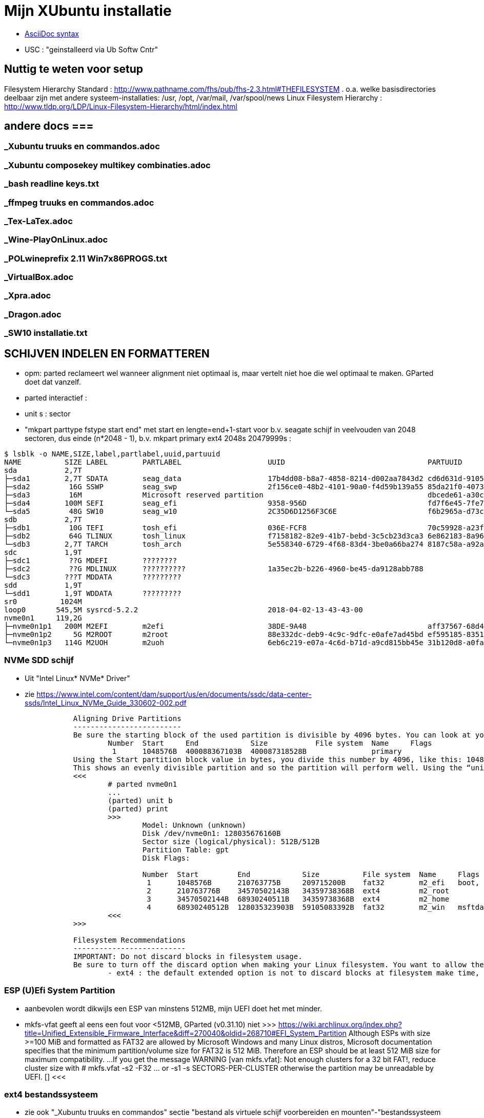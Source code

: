 = Mijn XUbuntu installatie
:description: verslag van de inrichting van mijn linux systeem

- https://docs.asciidoctor.org/asciidoc/latest/syntax-quick-reference/[AsciiDoc syntax]

- USC : "geinstalleerd via Ub Softw Cntr"

== Nuttig te weten voor setup ==
Filesystem Hierarchy Standard : http://www.pathname.com/fhs/pub/fhs-2.3.html#THEFILESYSTEM
	. o.a. welke basisdirectories deelbaar zijn met andere systeem-installaties: /usr, /opt, /var/mail, /var/spool/news
Linux Filesystem Hierarchy : http://www.tldp.org/LDP/Linux-Filesystem-Hierarchy/html/index.html

== andere docs ===
=== _Xubuntu truuks en commandos.adoc ===
=== _Xubuntu composekey multikey combinaties.adoc ===
=== _bash readline keys.txt ===
=== _ffmpeg truuks en commandos.adoc ===
=== _Tex-LaTex.adoc ===
=== _Wine-PlayOnLinux.adoc ===
=== _POLwineprefix 2.11 Win7x86PROGS.txt ===
=== _VirtualBox.adoc ===
=== _Xpra.adoc ===
=== _Dragon.adoc ===
=== _SW10 installatie.txt ===

== SCHIJVEN INDELEN EN FORMATTEREN ==

- opm: parted reclameert wel wanneer alignment niet optimaal is, maar vertelt niet hoe die wel optimaal te maken. GParted doet dat vanzelf.
	- parted interactief :
		- unit s : sector
		- "mkpart parttype fstype start end" met start en lengte=end+1-start voor b.v. seagate schijf in veelvouden van 2048 sectoren, dus einde (n*2048 - 1), b.v.
			mkpart primary ext4 2048s 20479999s :

....
$ lsblk -o NAME,SIZE,label,partlabel,uuid,partuuid
NAME          SIZE LABEL        PARTLABEL                    UUID                                 PARTUUID
sda           2,7T
├─sda1        2,7T SDATA        seag_data                    17b4dd08-b8a7-4858-8214-d002aa7843d2 cd6d631d-9105-4b98-b263-19e7dfca9b79
├─sda2         16G SSWP         seag_swp                     2f156ce0-48b2-4101-90a0-f4d59b139a55 85da21f0-4073-4ca3-9f82-14aa6698aa3f
├─sda3         16M              Microsoft reserved partition                                      dbcede61-a30c-4b68-be66-78593d1fbee0
├─sda4        100M SEFI         seag_efi                     9358-956D                            fd7f6e45-7fe7-4016-baaf-3caa233f6814
└─sda5         48G SW10         seag_w10                     2C35D6D1256F3C6E                     f6b2965a-d73c-4cf5-bbc1-1064c57203c4
sdb           2,7T
├─sdb1         10G TEFI         tosh_efi                     036E-FCF8                            70c59928-a23f-49d2-8823-208d9f57e68d
├─sdb2         64G TLINUX       tosh_linux                   f7158182-82e9-41b7-bebd-3c5cb23d3ca3 6e862183-8a96-4e63-bdb3-6fda78707b7f
└─sdb3        2,7T TARCH        tosh_arch                    5e558340-6729-4f68-83d4-3be0a66ba274 8187c58a-a92a-4c28-ae83-06d8ac11a65c
sdc           1,9T
├─sdc1         ??G MDEFI        ????????
├─sdc2         ??G MDLINUX      ??????????                   1a35ec2b-b226-4960-be45-da9128abb788
└─sdc3        ???T MDDATA       ?????????
sdd           1,9T
└─sdd1        1,9T WDDATA       ?????????
sr0          1024M
loop0       545,5M sysrcd-5.2.2                              2018-04-02-13-43-43-00
nvme0n1     119,2G
├─nvme0n1p1   200M M2EFI        m2efi                        38DE-9A48                            aff37567-68d4-47bb-81e9-cf7582f25f2b
├─nvme0n1p2     5G M2ROOT       m2root                       88e332dc-deb9-4c9c-9dfc-e0afe7ad45bd ef595185-8351-4635-aa50-279d0ce71230
└─nvme0n1p3   114G M2UOH        m2uoh                        6eb6c219-e07a-4c6d-b71d-a9cd815bb45e 31b120d8-a0fa-4dfb-8ac3-da3d959fc93d
....
=== NVMe SDD schijf ===

- Uit "Intel Linux* NVMe* Driver"
	- zie https://www.intel.com/content/dam/support/us/en/documents/ssdc/data-center-ssds/Intel_Linux_NVMe_Guide_330602-002.pdf
....
		Aligning Drive Partitions
		-------------------------
		Be sure the starting block of the used partition is divisible by 4096 bytes. You can look at your partition table in the parted tool. The following is an example listed partition table that is aligned:
			Number  Start     End            Size           File system  Name     Flags
			 1      1048576B  400088367103B  400087318528B               primary
		Using the Start partition block value in bytes, you divide this number by 4096, like this: 1048576/4096 = 256
		This shows an evenly divisible partition and so the partition will perform well. Using the “unit b” option in parted will present partition start and end values in bytes.
		<<<
			# parted nvme0n1
			...
			(parted) unit b
			(parted) print
			>>>
				Model: Unknown (unknown)
				Disk /dev/nvme0n1: 128035676160B
				Sector size (logical/physical): 512B/512B
				Partition Table: gpt
				Disk Flags:

				Number  Start         End            Size          File system  Name     Flags
				 1      1048576B      210763775B     209715200B    fat32        m2_efi   boot, esp
				 2      210763776B    34570502143B   34359738368B  ext4         m2_root
				 3      34570502144B  68930240511B   34359738368B  ext4         m2_home
				 4      68930240512B  128035323903B  59105083392B  fat32        m2_win   msftdata
			<<<
		>>>

		Filesystem Recommendations
		--------------------------
		IMPORTANT: Do not discard blocks in filesystem usage.
		Be sure to turn off the discard option when making your Linux filesystem. You want to allow the SSD manage blocks and its activity between the NVM (non-volatile memory) and host with more advanced and consistent approaches in the SSD Controller.
			- ext4 : the default extended option is not to discard blocks at filesystem make time, retain this, and do not add the “discard” extended option as some information will tell you to do.
....

=== ESP (U)Efi System Partition ===

- aanbevolen wordt dikwijls een ESP van minstens 512MB, mijn UEFI doet het met minder.
	- mkfs-vfat geeft al eens een fout voor <512MB, GParted (v0.31.10) niet
		>>> https://wiki.archlinux.org/index.php?title=Unified_Extensible_Firmware_Interface&diff=270040&oldid=268710#EFI_System_Partition
			Although ESPs with size >=100 MiB and formatted as FAT32 are allowed by
			Microsoft Windows and many Linux distros, Microsoft documentation specifies
			that the minimum partition/volume size for FAT32 is 512 MiB. Therefore an
			ESP should be at least 512 MiB size for maximum compatibility.
			...
			If you get the message WARNING [van mkfs.vfat]: Not enough clusters for a 32 bit FAT!,
			reduce cluster size with
				# mkfs.vfat -s2 -F32 ... or -s1
				-s SECTORS-PER-CLUSTER
			otherwise the partition may be unreadable by UEFI. []
		<<<

=== ext4 bestandssysteem ===

- zie ook "_Xubuntu truuks en commandos" sectie "bestand als virtuele schijf voorbereiden en mounten"-"bestandssysteem maken"

==== MIJN OPTIMALE ext4 INDELING ====

- VOOR OVERGANG EERST bestanden die ook op mega.nz staat, locaal opkuisen

	- zie subsecties "te veel reserved blocks", "te veel inodes", "inline data of kleinere inodes"
	- zie "test mkfs inode size en inline data.txt"
	- optie huge_file afzetten (gaat over TB-bestanden, staat default op in /etc/mk2efs.conf)
	- ROOT : GEEN inline_data (grub2 ondersteunt dat niet), alles standaard behalve huge_file. Heeft (behalve /usr en /opt) nu < 2GB nodig, voorzie 5GB
		# mkfs.ext4 -O ^huge_file -L mijnlabel -U oudeUUID /dev/.....
	- USR, OPT, HOME : standaard inodes van 256b, maar minder (b.v. 1 per 15KB op kleine partitie zonder grote bestanden (b.v. VMs) erbij, 100KB op grote partitie met grote bestanden) en met inline_data, neem 2% vrije blocks
		# mkfs.ext4 -m 2 -i 100000 -O ^huge_file,inline_data -L mijnlabel /dev/.....
	- voor 3TB media-schijf: geen inline_data, wel b.v.
		- minderinodes:
			-N 2097152 : 2 miljoen, d.i. 3x meer dan nu op volle sdata
			OF
			-i 1400000 : 1 per 1.4MB
		- kleinere inodes :
			-I 128 : hebben hier niet veel aan ext. attr
			-m 0.01 : (0,01%) weinig vrije blocks, maar toch nog wat voor b.v. swap- of sparse file of ?
		- SDATA :
			# mkfs.ext4 -m 0.017 -N 2097152 -I 128 -J size=128 -O ^huge_file -L SDATA -U 17b4dd08-b8a7-4858-8214-d002aa7843d2 /dev/sda1
				-m 0.017 : geeft toch nog 121.238 reserved blocks (tegenover 500000 met gparted), of 0,5GB
				-N 2097152 : wordt naar boven aangepast tot 2.796.032 inodes
				-I 128 : inode size (2^n, minimum 128)
				-J size=128 : betekent (man mkfs.ext4 is onduidelijk) journaal van 128MB groot, zoals gparted sdata formateerde; zonder deze optie werd het journaal 1GB groot
			- 16GB /media/sdata/.swapfile maken (bovenop 16GB swappartitie) : zie "_Xubuntu truuks en commandos.adoc" sectie "Swap file instellen"
		- TARCH :
			 # mkfs.ext4 -m 0 -N 2097152 -I 128 -J size=128 -O ^huge_file -L TARCH -U 5e558340-6729-4f68-83d4-3be0a66ba274 /dev/sdb3
				-m 0 : geen reserved blocks, wordt niet gebruikt voor werking systeem
			- 16GB /media/tarch/.swapfile maken : zie "_Xubuntu truuks en commandos.adoc" sectie "Swap file instellen"
		- sdata naar tarch kopiëren en terug :
			# rsync -aASXx --exclude={/.swapfile,/lost+found,"/dirk/kaarten/16deEeuw/?16k.wlm~",/.Trash,/.Trash-1000} /media/sdata/ /media/tarch/
				# cd /media/tarch;mklost+found
			# rsync -aASXx --exclude={/.swapfile,/lost+found,"/dirk/kaarten/16deEeuw/?16k.wlm~",/.Trash,/.Trash-1000} /media/tarch/ /media/sdata/

==== te veel reserved blocks ====

- A percentage of the filesystem may only be allocated by privileged processes, to avoid filesystem fragmentation, and to allow system daemons to continue to function correctly after non-privileged processes are prevented from writing to the filesystem. Normally, the default percentage of reserved blocks is 5%.

- Voor de moderne reuzegrote schijven en bestanden maakt ext4 veel te veel reserveruimte en inodes. B.v. 3TB SDATA schijf heeft :
	# tune2fs -l /dev/sda1
	- 34.963.391 reserveblocks op 699.267.840 totaal aantal blocks van 4096 byte = 5% of 143GB
		- gparted zegt "Unused 273.49 GiB", terwijl spacefm zegt "143 G free"
		>>> https://www.redhat.com/archives/ext3-users/2009-January/msg00026.html
			Re: Reserved block count for Large Filesystem
				From: Theodore Tso <tytso mit edu> [een ext4 developer]
				To: Alex Fler <alexfler msn com>
				Cc: ext3-users redhat com
				Subject: Re: Reserved block count for Large Filesystem
				Date: Fri, 23 Jan 2009 11:58:24 -0500
			If you set the reserved block count to zero [op ext3 ssyteem], it won't affect performance much except if you run for long periods of time (with lots of file creates and deletes) while the filesystem is almost full (i.e., say above 95%), at which point you'll be subject to fragmentation problems. Ext4's multi-block allocator is much more fragmentation resistant, because it tries much harder to find contiguous blocks, so even if you don't enable the other ext4 features, you'll see better results simply mounting an ext3 filesystem using ext4 before the filesystem gets completely full. If you are just using the filesystem for long-term archive, where files aren't changing very often (i.e., a huge mp3 or video store), it obviously won't matter.
		<<<

- OF verminderen naar b.v. 1%:
	- OFWEL NA FORMATTEREN
	# tune2fs -m 1 LABEL=SDATA
	- OFWEL BIJ FORMATTEREN (OPGELET : maakt nieuw bestandssyteem, wist het vorige)
	# mkfs.ext4 -m 1 ...
	[-m reserved-blocks-percentage]
- OF verminderen naar vast aantal (b.v. 500.000, is nog altijd 2GB):
	# tune2fs -r 500000 LABEL=SDATA
	-r reserved-blocks-count : Set the number of reserved filesystem blocks.
- OF gebruik van reservebloks toelaten aan b.v. group dirk, zodat user op root blijft, of omgekeerd
	# tune2fs -g dirk LABEL=SDATA
	-g groupname : Set the group which can use the reserved filesystem blocks. The group parameter can be a numerical gid or a group name. If a group name is given, it is converted to a numerical gid before it is stored in the superblock.
	[-u user] : Set the user who can use the reserved filesystem blocks. user can be a numerical uid or a user name. If a user name is given, it is converted to a numerical uid before it is stored in the superblock.

==== te veel inodes ====

- Voor de moderne reuzegrote schijven en bestanden maakt ext4 veel te veel reserveruimte en inodes. B.v. 3TB SDATA schijf heeft :
	# tune2fs -l /dev/sda1
	- 174.817.280 inodes van 256 byte, met bij volle schijf nog 174.075.369 inodes vrij = 44.6GB
		- kan alleen bij formateren van de partitie ingesteld worden
		>>> https://wiki.archlinux.org/index.php/Ext4#Bytes-per-inode_ratio
		Creating a new file, directory, symlink etc. requires at least one free inode. If the inode count is too low, no file can be created on the filesystem even though there is still space left on it. Because it is not possible to change either the bytes-per-inode ratio or the inode count after the filesystem is created, mkfs.ext4 uses by default a rather low ratio of one inode every 16384 bytes (16 KiB) to avoid this situation. However, for partitions with size in the hundreds or thousands of GB and average file size in the megabyte range, this usually results in a much too large inode number because the number of files created never reaches the number of inodes. This results in a waste of disk space, because all those unused inodes each take up 256 bytes on the filesystem.
		<<<
- To specify a different bytes-per-inode ratio, you can use the -T usage-type option which hints at the expected usage of the filesystem using types defined in /etc/mke2fs.conf. Among those types are the bigger largefile and largefile4 which offer more relevant ratios of one inode every 1 MiB and 4 MiB respectively. It can be used as such:
	- ENKEL BIJ FORMATTEREN (OPGELET : maakt nieuw bestandssyteem, wist het vorige)
	# mkfs.ext4 -T largefile ... /dev/device
	-T : usage type, b.v. voor grote bestanden, gedef. in /etc/mke2fs.conf
	OF indirect
	# mkfs.ext4 -i 2097152 ... /dev/device
	-i : bytes per inode (aantal inodes = partitiegrootte/"bytes per inode") e.g. use -i 2097152 for a 2 MiB ratio and -i 6291456 for a 6 MiB ratio.
	- op volle SDATA schijf >700.000 bestanden, met "-i 1400000" genoeg inodes voor 2.046.000 entries
	OF direct
	# mkfs.ext4 -N 2000000 ... /dev/device
	-N : aantal inodes

==== inline data of kleinere inodes ====

- ext3 had default inodes van 128 bytes, ext4 van 256 bytes, maar komt ook toe met 128 bytes
	- als we het aantal inodes beperken, b.v. zoals hierboven voor SDATA van 174 miljoen naar 2 miljoen, is de bijkomende mogelijke besparing klein : 44GB door minder inodes, daarbovenop nog 256MB door kleinere inodes
	# mkfs.ext4 -I 128 ... /dev/device
	-I : inode size, min. 128 bytes, moet helaas 2^n

- extra ruimte in inodes dient voor extended attributes en voor inline data. Als er geen extra ruimte is, komen ext. attr. in extra blocks (gedeeld door inode structuur, niet extra block per bestand)
	- mijn Ubuntu (16.04.5) systeem heeft geen bestanden met ext. attr.
	- volledige scan vindt alleen ext. attr. in oude downloads gedaan in Windows
		- "Zone.Identification" (oorzaak van al die alarmberichten "Bestand van onbetrouwbare of onbekende bron")
		- staat op NTFS in een Alternate Data Stream; die wordt bij kopiëren naar ext4 blijkbaar overgenomen als ext. attr. Ik heb die gewoon allemaal verwijderd :
			- Linux :
				# getfattr -Rd /media/sdata/ | grep "^# file: "|while read;do echo $REPLY ;setfattr -x "user.Zone.Identifier" "/""${REPLY:8}";done
				- getfattr opties :
					-R : recurse
					-d : dump all (anders naam ext. attr. opgeven)
					- toont alleen bestanden met ext. attr, als volgt:
						>>>
							# file:volledig-pad-zonder-begin-'/'
							user.Zone.Identifier=...
						<<<
							OF
						>>> (als de attribute leeg is
							# file:volledig-pad-zonder-begin-'/'
							user.Zone.Identifier
						<<<
			- Windows (voor NTFS-partitie op de USB-schijf Medion):
				- zie "https://docs.microsoft.com/en-us/sysinternals/downloads/streams"
				- VM "XP basis" opstarten, USB-device Medion-schijf toewijzen (b.v. letter K:)
				C:\> "G:\PROGRAMS\Windows7 Sysinternals\stream" -s -d K:\
				-s : Recurse subdirectories
				-d : Delete streams

- inline data : ext4 kan kleine bestanden volledig in de inode opslaan, maar daarvoor moet de inline_data feature van het bestandssysteem aan gezet zijn
	- symbolic links tot 60 bytes worden ook zonder optie inline_data in de inode zelf opgeslagen
	- inode-lengte moet > 128 bytes (dus 256 of meer, want 2^n)
	- bij inodes van 256 bytes max. 128 bytes inline (theoretisch zou 160 moeten kunnen)
	- NIET in Grub2.02.beta2 (die van Ubuntu 16.04), dus NIET VOOR ROOTSCHIJF
	- E2fsprogs (met o.a. mke2fs.ext4 en debugfs) ondersteunt die feature pas goed sinds 1.44
		- Ubuntu vanaf 18.04 (e2fsprogs-1.44.1)
		- systemrescuecd 5.2.2 (e2fsprogs-1.43.9), maar werkt
	- NA FORMATTEREN
		# debugfs -w /dev/sdxx
		- opent eigen prompt, daar :
			feature inline_data
	- BIJ FORMATTEREN (OPGELET : maakt nieuw bestandssyteem, wist het vorige)
		# mke2fs -O inline_data ...
			- opties ^extra_isize,^ext_attr,ea_inode maken geen verschil voor max. lengte inline_data : met inode_size 256 steeds max. 128 bytes inline (bionic e2fsprogs-1.44.1)
	- waar : 60 bytes in (en in plaats van) de block index van de inode, evt. meer bytes in een extended attribute "system.data=extra inhoud voorbij byte 60" van de inode
		- dus bestanden tot 60+(inode-lengte-(128+28)) bytes kunnen inline
			- 128 is min. nodig voor inode
			- 28 is extra inode inhoud van ext4 t.o.v. ext3
		- voor default inodelengte van 256 is dat dus theoretisch 160 bytes, blijkt toch maar 128 te zijn (getest XUbuntu 18.04.1)
	- zie ook "https://unix.stackexchange.com/questions/197633/how-to-use-the-new-ext4-inline-data-feature-storing-data-directly-in-the-inod"
	- inodes beperken tot het minimum van 128 bytes levert op SDATA het volgende op:
		- op volle schijf >700.000 bestanden, waarvan 17500 <160 bytes, waarvan 5100 <60 bytes
		- reserveer ruimte voor b.v. 2.450.000 inodes (zie boven), dan
			. 2.450.000 * 128b minder = 261MB winst
		- enkel bestanden <60b inline, dus (17.500 - 5.100) bestanden niet, of
			. (17.500 - 5.100) blocks * 4096 b/block = 50.790.400b verlies
		- netto 211MB winst door minimale inode-lengte
	- test op 28.09.2018 :
		$ for i in home usr opt; do sudo find /$i -xdev -type f -size -129c -size +0 -exec stat --printf="%s\n" \{\} \; | sort -n -o /media/ramdisk/${i%%*/}_max128; find /$i -xdev -printf '%i\n' | sort -u | wc -l; done
		- root : GEEN INLINE DATA TOELATEN, grub2.02beta1 ondersteunt geen boot daarvan (moest er een boot-bestand inline kunnen)
			- 2.097.152 inodes, waarvan 291.282 gebruikt (171.218 + directories en symlinks door opt en usr)
		- opt : 3000 bestanden <128b, totaal 26.184 bestanden, 31000 inodes, voorzie b.v. 75.000 inodes
			- inline_data (inodes 256)  : winst  12MB (4096x3.000)
			- inodes van 128 i.p.v. 256 : winst  10MB ( 128x75.000)
		- usr : 4600 bestanden <128b, totaal 145.034 bestanden, 230000 inodes, voorzie b.v. 450.000 inodes
			- inodes van 128 i.p.v. 256 : winst  58MB ( 128x450.000)
			- inline_data (inodes 256)  : winst  19MB (4096x4.600)
		- home : 2000 bestanden <128b, totaal 31.396 bestanden en 2.097.152 inodes, 35.000 gebruikt; voorzie b.v. 100.000
			- inodes van 128 i.p.v. 256 : winst 268MB ( 128x2.100.000) (huidige #inodes)
			OF
			- beperk tot 100.000 inodes : winst 512MB (256x2.000.000)
			- inline_data (inodes 256)  : winst   8MB (4096x2.000)
			OF
			- inodes van 128 i.p.v. 256 : winst 12.8MB ( 128x100.000) (beperkt #inodes)
		- sdata : 15000 bestanden <128b, totaal 712.889 bestanden en 174.817.280 inodes (742.656 gebruikt), beperk dat tot b.v. 2.100.000 = 3x#bestanden
			- inline_data (inodes 256)  : winst  62MB (4096x15.000)
			- inodes van 128 i.p.v. 256 : winst 268MB ( 128x2.100.000)


== OS INSTALLATIE ==

Bios instellingen: zie GEZIPTE.PRG/FLOP&FAQ/MSI H170 PC Mate/BIOS instellingen snapshots
	- MSI fast boot: mag enabled, maar dan kan hij niet booten van USB Hard disk (wel van USB stick)
	- als MSI fast boot disabled: Fast boot enabled, skipt ook timeout van UEFI boot (zien Instellingen Ubuntu, efibootmgr)

- 7-4-2016: Originele installatie van Ubuntu 15.10 Live CD
	- heeft zijn eigen idee van partitioneren: veel te grote EFI System Partition (ESP) van 500MB, systeem en data op 1 partitie, en een swap partitie. Daarom eerst zelf partitioneren. Maar partitioneerder GParted van Ubuntu Live CD (tot 16.04beta) is v.0.19.0 of ouder, ziet Samsung M.2 NVMe SSD niet. GParted Live CD van http://gparted.org/livecd.php is v0.25 (== die van XUbuntu 16.04.3), ziet die wel. Dus:
	- Opstarten van Ubuntu Live CD
	- met gparted van Ubuntu Live CD een vfat-partitie maken op een HDD, als eerste fat-partitie op die schijf, en formateren als fat32
	- GParted Live CD van http://gparted.org/livecd.php ophalen. Die is EFI bootable, d.w.z. dat er een EFI-map met de nodige inhoud in de root staat, er moet dus geen Master Boot Record (MBR) gewijzigd worden of zo.
	- die .iso mounten in Thunar (File Manager) of openen in Archive Manager, inhoud gewoon kopieren naar root van die fat32-partitie op die LiveCD
	- Via UEFI Settings ('bios') booten vanaf die schijf; UEFI-boot zoekt naar /EFI-map in eerste fat-partitie van een schijf, en boot vanaf daar in UEFI-mode
	- SSD partitioneren met GPT (/dev/nvme0n1):
		200MB vfat ESP
		32GB  ext4 XUBUNTU systeemschijf
		32GB  ext4 HOME dataschijf
		55GB (rest) vfat, voorbehouden voor Windows installatie
	- terug booten van Ubuntu Live CD
	- de fat32 leegmaken, en .iso van te installeren distributie uitpakken naar de root ervan
	- terug UEFI-booten vanaf die schijf, 'installeren' en 'other dinges' kiezen, start de gparted van die distri live cd, ziet wel de SSD-schijf nu ze gepartitioneerd is. Aangeven hoe de gemaakte partities gemount moeten worden:
		200MB vfat ESP, te mounten naar /boot/efi
		32GB  ext4 XUBUNTU systeemschijf, te mounten naar /
		32GB  ext4 HOME dataschijf, te mounten naar /home
	- de linux-distri installeren naar de SSD (nvme0n1)
		toetsenbord (Compaq Qwerty part# 235212-102 INTL): model "Generic 104-key PC", layout "English (US)"
	- 25-4-2016 update naar Xubuntu 16.04LTS vanuit standaard update checker
		- deactiveert "http://archive.getdeb.net/ubuntu wily-getdeb apps" in Settings/Software&Updates/Other Software, terug activeren voor Xenial met:
			- zie "_Xubuntu truuks en commandos.adoc" sectie repositories :
			- verificatiesleutel :
				$ wget -q http://archive.getdeb.net/getdeb-archive.key -O- | sudo apt-key add -
			- repository :
				- in "Settings/Software&Updates/Other Software" :
					"http://archive.getdeb.net/ubuntu xenial-getdeb apps"
	- settings/language support/Language/Install-remove language: Dutch aangevinkt

== INSTELLINGEN ==

=== op netwerk gedeelde directories ===
- zie "_Xubuntu truuks en commandos.adoc" sectie "computernaam wijzigen" :
	- hostnaam (FRT voor mijn pc) zou daar goed ingevuld moeten zijn bij installatie Ubuntu

- zie "_Xubuntu truuks en commandos.adoc" sectie "Folders delen op het netwerk"

	$ net usershare add BACKUPS /media/sdata/.backups "Backups van FRT en zo" Everyone:r guest_ok=n
	$ net usershare add CDROM /cdrom/ "cdrom en gemount image" Everyone:r guest_ok=y
	$ net usershare add DOCS /media/sdata/DOCS/ "documentatie op Seagate schijf" Everyone:r guest_ok=y
	$ net usershare add EBOOKS /media/sdata/ebooks/ "ebooks op Seagate schijf" Everyone:r guest_ok=y
	$ net usershare add FILMS /media/sdata/cinema/ "films op Seagate schijf" Everyone:r guest_ok=y
	$ net usershare add FLOPFAQ /media/sdata/GEZIPTE.PRG/FLOP&FAQ/ "hardware docu en drivers op Seagate schijf" Everyone:r guest_ok=y
	$ net usershare add FOTOS /media/sdata/fotos/ "fotos op Seagate schijf" Everyone:r guest_ok=y
	$ net usershare add GEZIPTE.PRG /media/sdata/GEZIPTE.PRG/ "installeerbare toepassingen op Seagate schijf" Everyone:r guest_ok=y
	$ net usershare add HOORCOLLEGES /media/sdata/hoorcolleges/ "hoorcolleges op Seagate schijf" Everyone:r guest_ok=y
	$ net usershare add MUZIEK /media/sdata/muziek/ "muziek op Seagate schijf" Everyone:r guest_ok=y
	$ net usershare add RAMDISK /media/ramdisk/ "Ramdisk Schrijfplek voor elkeen" Everyone:f guest_ok=y
	$ net usershare add TABLET_RW /home/dirk/Public/tabletRW/ "Schrijfplek voor Tablet" Everyone:f guest_ok=n

=== time-out instellen voor de UEFI boot manager ===
	$ sudo efibootmgr -t 1
	- ook 10 geprobeeerd, krijg even goed niets te zien. Is misschien afh. van UEFI bios setup 'fast boot' in Advanced/Windows OS config/MSI fast boot off

=== vuilnisbak toelaten ===

- zie script /root/bin/maaktrash, uit te voeren in (subdirectory van) mountpoint van bestandssysteem

- default vuilbak van b.v. Thunar zint me niet, in het beste geval min of meer volgens de specs van freedesktop.org
	- OPGELET : spacefm gebruikt uit zichzelf geen vuilnisbak
		- plugin corbeille-spacefm gebruikt alleen thuisvuilbak ~/local, en alleen voor bestanden onder ~/
	- OPGELET : thunar gebruikt geen vuilnisbak voor root in /
	- OPGELET: commandolijn deletes zoals 'rm bestand' komen nooit in de vuilnisbak
	- sommige progs (XnViewMp?) gebruiken .Trash-userid, niet .Trash/userid; daarom heb ik overal een link naar de 2de gemaakt met de 1ste als naam

- vuilnisbak vanop de opdrachtprompt : gvfs-trash en gvfs-ls (van Gnome virtual file system, standaard bij Ubuntu)
	- Move files or directories to the trash
		0 Xenial : $ gvfs-trash bestand..., in Bionic vervangen door "gio trash"
			- maakt een .Trash als er geen is
		$ gio trash bestand...
			- maakt een .Trash-$usernr als er geen is
			- in spacefm script check ik daarom eerst of er een .Trash is op het bovenliggend mountpoint
	- OPM: thunar's "Rubish Bin" ziet en restoret alles in andere dan local Trash naar die niet-local .Trash directory
	- Inspecting and emptying the "Trashcan" normally supported by file managers such as nautilus; with CLI :
		- Inspect the trash (verzamelt info van alle .Trash, behalve die op ramdisk (ook thunar's "Rubbish Bin" ziet die op ramdisk niet)) :
			$ gvfs-ls trash://
		- Empty the trash
			$ gvfs-trash --empty
	- gvfs heeft geen restore van trash, daarvoor trash-cli (zie die sectie) gemaakt
	- [Trash ] (verwijder naar .Trash) toegevoegd aan spacefm :
		- directe delete op schijfsystemen zonder .Trash in de root (o.a. ramdisk en /tmp, zijn niet voor dingen die blijven)
		- Options: "Run as task" met "popup error"
		>>>
			# zie _Xubuntu.adoc sectie "vuilnisbak toelaten"
			#%m is spacefm variabele; \%m noch %%m werkt, daarom onzichtbaar maken voor spacefm
			statformaat=m
			for i in %F; do if [ -d $(stat -c %$statformaat "$i")/.Trash ]
				then
					# echo stat "$i" is $(stat -c %$statformaat "$i") DUS WEL trash
					gvfs-trash "$i"
				else #-R to make rm work for directories as well
					# echo stat "$i" is $(stat -c %$statformaat "$i") DUS GEEN trash
					rm -R "$i"
				fi
			done
		<<<
		- WAS if [[ $(realpath %d) == /media/ramdisk/* || $(realpath %d) == /tmp/* ]] ;then rm -R %F; else realpath --zero %F | xargs --null trash-put; fi
		- NIET met trash-put (zie sectie "trash-cli")
		- OPM context van spacefm OK voor disable of hide menu item, maar shortcut key blijft actief : zie https://github.com/IgnorantGuru/spacefm/issues/696

- ~/.local/share/Trash is "thuisvuilbak" voor bestanden en mappen onder ~/ en in hetzelfde bestandssysteem als ~/ (root's ~/ is "/root"). Die trashmappen worden automatisch aangemaakt (als ze verwijderd werden, gebeurt dit bij een volgende delete).
	- zorgen dat root en dirk niet trashen naar quasi-onzichtbare eigen ~/.local/share/Trash directory, maar naar de overkoepelende trash van /home :
		# rmdir /root/.local/share/Trash
		- maak een dummy bestand Trash, zodat geen enkele domme toep. een directory Trash kan maken
		# touch /root/.local/share/Trash

- implementaties mogen thuisvuilbak gebruiken voor alle deletes, door verwijderde bestanden vanop andere gemounte bestandssystemen naar daar te kopiëren. Maar meestal een vuilnisbak per bestandssysteem, als volgt.

- Voor andere paden, en paden in andere bestandssystemen is vuilnisbak afh. van aanwezigheid van directory .Trash in de root (mount point) van het bestandssysteem :
	- vuilnisbak is %mountpoint%/.Trash/$UID/ als die map .Trash :
		- schrijfbaar is voor de gebruiker
		- sticky bit op heeft (d.w.z. alleen (groeps)eigenaar mag directory wijzigen/verwijderen :
			# chmod -R +t %mountpoint%/.Trash
	- vuilnisbak is %mountpoint%/.Trash-$UID/ als die map .Trash NIET if NIET ZO bestaat (b.v. geen sticky bit)
	- die vuilnisbakken worden door de file manager aangemaakt wanneer nodig

- een vuilbak krijgt autom. directories files/ en info/, en wanneer nodig expunged/ :
	- info/ : bestand "%filename%.info" documenteert het oorspronkelijke pad van verwijderde filename
	- files/ : naar hier worden verwijderde bestanden/mappen verplaatst (meeste implementaties : enkel binnen zelfde bestandssysteem)
	- expunged/ : voor verwijderen van bestanden die niet van u zijn, in een map die wel van u is
	- Rechtstreeks in de trashmappen dingen doen kan (voorzichtig)
	- Thunar's "Rubbish bin" (op bureaublad of in thunar) beheert alle vuilbakken samen,maar niet compatibel.

>>> https://specifications.freedesktop.org/trash-spec/trashspec-1.0.html (samengevat):
	- "For every user a “home trash” directory MUST be available. Its name and location are $XDG_DATA_HOME/Trash"
		- als $XDG_DATA_HOME niet bestaat (zoals bij mij) :
			- zie https://specifications.freedesktop.org/basedir-spec/latest/ar01s03.html :
				"If $XDG_DATA_HOME is either not set or empty, default to $HOME/.local/share"
			- voor root is de default dus /root/.local/share
		- “home trash” directory is dus ~/.local/share/Trash
	- "The “home trash” SHOULD function as the user's main trash directory. Files that the user trashes from the same file system SHOULD be stored here. A “home trash” directory SHOULD be automatically created for any new user. If this directory is needed for a trashing operation but does not exist, the implementation SHOULD automatically create it"
	- "The implementation MAY also support trashing files from the rest of the system into the “home trash” directory."
		- thunar niet, gebruikt $mountpoint/.Trash/$UID per device (zelfs ramdisk!)
		- spacefm plugin corbeille-spacefm trasht alleen op home-device
	- "An implementation MAY choose not to support trashing in some of these cases (notably on network resources and removable devices). It MAY also choose to provide trashing in the “top directories” of some or all mounted resources."
<<<

=== XFCE .themes van Rik uitgepakt naar home/dirk ===

=== terminal opdracht-aliassen toegevoegd in /home/dirk/.bash-aliases: (wordt aangeroepen uit .bashrc) ===

- .bashrc (en .bashrc_aliases) terug laden (gebeurt ook bij openen elke nieuwe bash-shell/elk nieuw terminal venster):
	. $HOME/.bashrc

=== Speciale tekens intikken met toetsencombinaties: ===
	. startknop/settings/Keyboard/Layout/Compose key: "Right Win",  (ook Super of multi-key genoemd)
	ZIE _Xubuntu ComposeKey multikey combinaties.txt

- bij upgrade naar Xubuntu 16.04 verdween de Ibus keyboard input method system (Ibus blijkbaar niet meer geïnstalleerd) in "Settings/Language Support/Language/Keyboard input method systems", en was XIM in de plaats geselecteerd (geschikt voor Chinees e.a., was dus waarschijnlijk mijn eigen keuze bij installatie). Met XIM werkt de unicode escape Ctrl+Shift+U niet. Daaarom: "Settings/Language Support/Language/Keyboard input method systems" none.

0 OPM: met xmodmap kunt ge permanente toetsenbordwijzigingen maken (zie b.v. http://askubuntu.com/questions/367384/how-do-i-enter-the-euro-symbol), maar GUI xkeycaps () werkt niet goed (
	0# apt-get update
	0# apt-get install xkeycaps"
	- al rap verwijderd
		0# apt-get remove xkeycaps

=== hosts bestand voor linux: /etc/hosts (edit as root: pkexec mousepad /etc/hosts) ===
	. toegevoegd:
		127.0.2.1	www.mijnserver.be
	. syntax:
		#IPAddress	Hostname		Alias
		127.0.0.1	localhost		deep.openna.com
		208.164.186.1	deep.openna.com		deep
		208.164.186.2	mail.openna.com		mail
		208.164.186.3	web.openna.com		web
		#The leftmost column is the IP address to be resolved.
		#The next column is that host's name.
		#Any subsequent columns are alias for that host
		#restart your network for the changes to take effect:
		# sudo /etc/rc.d/init.d/network restart
	. grote verzameling advertentie- en malware sites: http://hosts-file.net/?s=Download

=== script $HOME/Documents/shellscripts/open-url.sh om windows .URL-bestanden te openen in default browser ===

=== Partities maken met gparted, worden door gparted (en Thunar) bij verstek gemount in /media/dirk/??? ===
	. Machtiging voor partitie aan dirk geven, voorbeeld:
		$ sudo chown root:dirk /media/dirk/tosh4l
		$ sudo chmod 775 /media/dirk/tosh4l
	. mountpoints vastleggen: zie "_installatie\fstab", te kopieren naar /etc/fstab

=== Vermijd accestime te schrijven bij elke leestoegang van bestanden op SSD-schijf: ===
	. in /etc/fstab optie 'noatime' toevoegen na elke ext4-schijf op SSD

=== Firefox cache niet naar SSD, maar RAM: (https://wiki.archlinux.org/index.php/Firefox_on_RAMd) ===
	. about:config
		browser.cache.disk.enable = false
		browser.cache.memory.enable = true (default value)
		browser.cache.memory.capacity = -1 (new integer entry)

=== Bestandsnamen sorteren op char (b.v. _Z voor A) i.p.v. als taal: ===

- https://help.ubuntu.com/community/Locale
	LC_COLLATE: How strings (file names---) are alphabetically sorted. Using the "C" or "POSIX" (synoniemen) locale here results in a strcmp()-like sort order, which may be preferable to language-specific locales.

- locale zien:
	$ locale
	LANG=en_US.UTF-8
	LANGUAGE=en_US
	---
	LC_COLLATE="en_US.UTF-8"
	---
- sortering veranderen met
	$ sudo update-locale LC_COLLATE=C"
  en terug inloggen

=== Automatisch opstarten van toepassingen ===

- Settings/Session and startup/Application autostart):
	- Skype: 'env PULSE_LATENCY_MSEC=60 skype %U'
	0 Thunderbird: 'thunderbird %u' WERKT NIET
	0 IBUS Keyboard input method system voor Unicode escapes: 'ibus-daemon'; is niet meer geïnstalleerd in 16.04
	- "setxkbmap -option keypad:pointerkeys"
		- zie "Xubuntu truuks en commandos.txt" sectie "numeriek toetsenbord gebruiken als muis"

- maakt .desktop bestanden in ~/.config/autostart, met o.a. een lijn die bepaalt of autostart actief is daarvoor :
	- Hidden=false : wordt opgestart
	- Hidden=true : wordt NIET opgestart

=== Schermopstelling wijzigen ===

0 GUI: Settings/Keyboard/Application Shortcuts
	0 nu toegewezen aan ~/bin/beeldpc:  Super+P "xfce4-display-settings" i.p.v. "xfce4-display-settings --minimal"

=== Settings/Users and Groups/Dirk/Advanced settings/Privileges ===

	v Use VirtualBox virtualisation solutions
	v Use audio devices
	v Use scanners
	v Use video devices

=== 0 Langs panel filemanager openen op een map ===

=== 0 Panel Items kan meerdere items "Directory menu" aan, met verschillend icoon, maar ze hebben alle dezelfde startdirectory, dus nutteloos. Daarom leek het handig om in fstab een lijn te zetten om / te mounten met rbind op /home/dirk/_filesystem: ===
# /	/home/dirk/_filesystem	auto	rbind,shared
# root van filesystem mounten met recursive-bind op map in $HOME geeft nare neveneffecten in Thunar:
# namelijk systeem-zaken zoals "cpu,cpuacct", memory, devices, security uit de mappen
#  /sys/fs/cgroup, /sys/fs/fuse, /sys/fs/pstore, /proc/sys/fs enzovoorts

=== 0 Viewsonic scherm wakker maken na start of resume ===

- NIET MEER nodig in bionic :
	- in /etc/pm/sleep.d/99_mijn-etc_pm_sleep.d-script mijn script ~/bin/beeldpc uitvoeren

=== Swapruimte ===

- zie "_Xubuntu truuks en commandos.adoc" sectie "Swap file instellen"

- 2x 16GB op seagate, dus niet == prioriteit : swapfile met hogere prioriteit, zodat swappartitie zoveel mogelijk vrij blijft voor hibernate :
	$ cat /proc/swaps
	>>>
	Filename				Type		Size		Used	Priority
	/dev/sda2               partition	16766972	0		1
	/media/sdata/.swapfile  file		16777212	8940928	2
	<<<

- swapiness voorlopig nog 10 op algemene aanbeveling, voor b.v. zware swapper john-the-ripper is dit beter 50 of meer (anders al eens een logout bij begin van swappen, wschlk. Out-Of-Memory (OOM) kill.

=== firefox search plugins ===

nog altijd installeren door te kopieren naar %profile%/searchplugins/, maar worden samengebald naar %profile%/search.json.mozlz4 en van daar gebruikt; dat bestand verwijderen om searchplugins te verversen

=== joystick ===

- zie ook "knowhow Joystick/joystick installatie uitzoeken.txt"
- zie ook "https://www.kernel.org/doc/html/v4.18/input/joydev/joystick.html#usage"

- volgende lijn toevoegen achteraan /etc/modules, zodat de module 'analog' (voor analoge joysticks) bij elke start automatisch geladen wordt :
	# analoge joystick
	analog
	>>> https://www.kernel.org/doc/html/latest/input/joydev/joystick.html
		6.2.3. Modules needed
		For all joystick drivers to function, you’ll need the userland interface module in kernel, either loaded or compiled in:
			modprobe joydev
		For gameport joysticks, you’ll have to load the gameport driver as well:
			modprobe ns558
		...
		In addition to that, you’ll need the joystick driver module itself, most usually you’ll have an analog joystick:
			modprobe analog
		For automatic module loading, something like this might work - tailor to your needs:
			alias char-major-13 input
			above input joydev ns558 analog
			options analog map=gamepad,none,2btn
	<<<

- Als de analoge joystick aangesloten is bij opstarten, wordt door module analog ook /dev/input/js0 gegenereerd, wat genoeg is voor 4 assen en 4 knoppen

- Als de joystick na boot wordt aangesloten, zelf device aanmaken:
	# mknod /dev/input/js0 c 13 0
	>>> https://www.kernel.org/doc/html/latest/input/joydev/joystick.html
		6.2.2. Device nodes
		For applications to be able to use the joysticks, device nodes should be created in /dev. Normally it is done automatically by the system, but it can also be done by hand:
			cd /dev
			rm js*
			mkdir input
			mknod input/js0 c 13 0
			mknod input/js1 c 13 1
			mknod input/js2 c 13 2
			mknod input/js3 c 13 3
			ln -s input/js0 js0
			ln -s input/js1 js1
			ln -s input/js2 js2
			ln -s input/js3 js3
		For testing with inpututils it’s also convenient to create these:
			mknod input/event0 c 13 64
			mknod input/event1 c 13 65
			mknod input/event2 c 13 66
			mknod input/event3 c 13 67
	<<<

- joystick CLI testen
	$ jstest /dev/input/js0
	- afsluiten met Ctrl-C

- joystick GUI testen, assen of knoppen verwisselen, en callibreren
	$ jstest-gtk
	- grafische callibrator, indien geinstalleerd
	- Ctrl-C na afsluiten zonder naar properties te zijn gegaan (start wschlk. jstest op in de achtergrond)
	>>> https://www.kernel.org/doc/html/latest/input/joydev/joystick.html
		6.2.5. Calibration
		For most joysticks you won’t need any manual calibration, since the joystick should be autocalibrated by the driver automagically. However, with some analog joysticks, that either do not use linear resistors, or if you want better precision, you can use the jscal program:
			jscal -c /dev/input/js0
		included in the joystick package to set better correction coefficients than what the driver would choose itself.
		After calibrating the joystick you can verify if you like the new calibration using the jstest command, and if you do, you then can save the correction coefficients into a file:
			jscal -p /dev/input/js0 > /etc/joystick.cal
		And add a line to your rc script executing that file:
			source /etc/joystick.cal
		This way, after the next reboot your joystick will remain calibrated. You can also add the jscal -p line to your shutdown script.
	<<<

	>>> https://www.kernel.org/doc/html/latest/input/joydev/joystick.html
		6.3. Hardware-specific driver information
		In this section each of the separate hardware specific drivers is described.
		6.3.1. Analog joysticks
		The analog.c driver uses the standard analog inputs of the gameport, and thus supports all standard joysticks and gamepads. It uses a very advanced routine for this, allowing for data precision that can’t be found on any other system.
		It also supports extensions like additional hats and buttons compatible with CH Flightstick Pro, ThrustMaster FCS or 6 and 8 button gamepads. Saitek Cyborg ‘digital’ joysticks are also supported by this driver, because they’re basically souped up CHF sticks.
		However the only types that can be autodetected are:
			2-axis, 4-button joystick
			3-axis, 4-button joystick
			4-axis, 4-button joystick
			Saitek Cyborg ‘digital’ joysticks
		For other joystick types (more/less axes, hats, and buttons) support you’ll need to specify the types either on the kernel command line or on the module command line, when inserting analog into the kernel. The parameters are:
			analog.map=<type1>,<type2>,<type3>,....
		‘type’ is type of the joystick from the table below, defining joysticks present on gameports in the system, starting with gameport0, second ‘type’ entry defining joystick on gameport1 and so on.
			Type    	    Meaning
			none    	    No analog joystick on that port
			auto    	    Autodetect joystick
			2btn    	    2-button n-axis joystick
			y-joy    	    Two 2-button 2-axis joysticks on an Y-cable
			y-pad    	    Two 2-button 2-axis gamepads on an Y-cable
			fcs     	    Thrustmaster FCS compatible joystick
			chf     	    Joystick with a CH Flightstick compatible hat
			fullchf    	    CH Flightstick compatible with two hats and 6 buttons
			gamepad    	    4/6-button n-axis gamepad
			gamepad8   	    8-button 2-axis gamepad
		In case your joystick doesn’t fit in any of the above categories, you can specify the type as a number by combining the bits in the table below. This is not recommended unless you really know what are you doing. It’s not dangerous, but not simple either.
			Bit    	    Meaning
			0    	    Axis X1
			1    	    Axis Y1
			2    	    Axis X2
			3    	    Axis Y2
			4    	    Button A
			5    	    Button B
			6    	    Button C
			7    	    Button D
			8    	    CHF Buttons X and Y
			9    	    CHF Hat 1
			10    	    CHF Hat 2
			11    	    FCS Hat
			12    	    Pad Button X
			13    	    Pad Button Y
			14    	    Pad Button U
			15    	    Pad Button V
			16    	    Saitek F1-F4 Buttons
			17    	    Saitek Digital Mode
			19    	    GamePad
			20    	    Joy2 Axis X1
			21    	    Joy2 Axis Y1
			22    	    Joy2 Axis X2
			23    	    Joy2 Axis Y2
			24    	    Joy2 Button A
			25    	    Joy2 Button B
			26    	    Joy2 Button C
			27    	    Joy2 Button D
			31    	    Joy2 GamePad
	<<<
== INSTELLINGEN NA BACKUP 170215 ==

=== appfinder (Alt-F2) shortcuts ===

- configuratie wordt bijgehouden in /home/dirk/.config/xfce4/xfconf/xfce-perchannel-xml/xfce4-appfinder.xml :
- wijzigingen in xfce4-appfinder.xml pas actief na heropstarten (of mogelijk kill van xconfd, en appfinder terug opstarten; nog uit te zoeken)
- kan ook geconfigureerd worden met CLI-opdracht xfconf-query, MAAR
	- voordeel is dat de wijzigingen direct bruikbaar zijn
  	- is omslachtig en ondoorzichtige syntax (http://docs.xfce.org/xfce/xfconf/xfconf-query)
  	- voor nieuw shortcut moet de array <property name="actions" type="array"> uitgebreid worden, maar xfconf-query ondersteunt arrays maar gedeeltelijk (b.v. geen display)
	- OPGELET: niet samen met edit van xfce4-appfinder.xml zelf: xfconf-query overschrijft die met de geladen versie daarvan
	- voorbeeld opdracht:
		$ xfconf-query -c xfce4-appfinder -p /actions/action-3/command -s "xfce4-terminal -T \"man %s\" -x man %s"

- man-page wijzigen
	. titel van terminal-venster = "man %commando":
	. prefix ? i.p.v. #
		- in  /home/dirk/.config/xfce4/xfconf/xfce-perchannel-xml/xfce4-appfinder.xml :
			<property name="action-4" type="empty">
			  <property name="type" type="int" value="0"/>
			  <property name="pattern" type="string" value="?"/>
			  <property name="command" type="string" value="xfce4-terminal -T &quot;man %s&quot; -x man %s"/>
			  <property name="save" type="bool" value="false"/>
			</property>

	. gelijkaardige functionaliteit in Whisker Menu, geconfigureerd door properties daarvan, of direct in config bestand :
		- in /home/dirk/.config/xfce4/panel/whiskermenu-1.rc
			[action0]
			name=Man Pages
			pattern=?
			command=xfce4-terminal -T "man %s" -x man %s
			regex=false

- texdoc met '$'
	- recycleren een actie die ik niet gebruik (ben al vergeten dewelke); anders array-element toevoegen in property actions:
			<value type="int" value="5"/>
	- ongebruikte action wijzigen (dan wel toevoegen) :
		<property name="action-3" type="empty">
		  <property name="type" type="int" value="0"/>
		  <property name="pattern" type="string" value="$"/>
		  <property name="command" type="string" value="texdoc %s"/>
		  <property name="save" type="bool" value="false"/>
		</property>

=== /tmp in RAM ===

- tot nu toe werd /tmp weinig misbruikt, maar TeXstudio gebruikt dit intensief, daarom RAM i.p.v. SSD daar voor gebruiken.
	- opstarten met ander systeem om de /tmp van DIT systeem helemaal leeg te maken (ge kunt niet mounten naar een map met dingen in)
	- in /etc/fstab dit toevoegen
		#						systeem-TEMP, bij fail /tmp gewoon gebruiken als map van / op SSD
		tmpfs			/tmp		 tmpfs	defaults,size=8G,nofail

=== Firefox Ctrl-Q disablen ===
	0 "Settings/Keyboard/Application shortcuts" Ctrl-Q to start the Whisker application menu. Zo komt Ctrl-Q niet meer tot bij Firefox
	- NIET MEER NODIG in v.97, is optie geworden in Settings

=== sudoers bestand gemaakt : ===

- Het bestand /etc/sudoers bevat de standaard configuratie van sudo. Als dat niet meer syntactisch correct is, kan er geen sudo meer worden uitgevoerd; dat is een ramp in Ubuntu, want de root user heeft in Ubuntu immers geen paswoord, root kan alleen via de sudo-opdracht gebruikt worden. Daarom worden locale sudo-configuraties toegevoegd aan aparte bestanden :
	- check dat /etc/sudoers een lijn "#includedir /etc/sudoers.d" heeft; daarmee worden locale sudoers-configuraties gelezen uit elk bestand in die directory zonder . in de naam (d.w.z. zonder extensie) en dat niet eindigt op '~' (eq. van .bak in dos).
	- gebruik voor een locale configuratie de speciale editor visudo, die de syntax checkt:
		# visudo -sf /etc/sudoers.d/mijnconfig
		-s : strikte syntax-controle
		-f .../mijnconfig : de sudoers-configuratie
		- visudo kopieert mijnconfig naar mijnconfig.tmp als tussenstap, controleert bij het afsluiten de syntax van die .tmp, en overschrijft het mijnconfig alleen als de syntax OK is
		# visudo -csf mijnconfig
		-c alleen syntax controleren, van bestand dat op een andere manier is aangemaakt
		- commandos in visudo (gebruikt nano als editor)
			- Alt-c : toon lijn en kolom van cursor
			- Alt-$ : word wrap long lines
			- Alt-s : soft scrolling

- Maak Sudoers-configuratie voor opdrachten die dirk kan uitvoeren zonder paswoord (wel laten voorafgaan met sudo) :
	# visudo -sf /etc/sudoers.d/dirksudos
	>>>
		# spin down 1 to 4 hard disks (moeten expliciet het commando met 1, 2, 3 en 4 hard disks geven t.b.v.
		# globbing (shell expandeert "/dev/sd?" naar "/dev/sda /dev/sdb /dev/sdc /dev/sdd ...", voor
		# zoveel als er HDD zijn)
		dirk    ALL= NOPASSWD: /sbin/hdparm -C *, /sbin/hdparm -y /dev/sd[a-z], /sbin/hdparm -y /dev/sd[a-z] /dev/sd[a-z], /sbin/hdparm -y /dev/sd[a-$
		# mount en unmount cdimage (.iso of .mdf) en backup (squashfs) naar directory mnt of cdrom (in root of elders, maar alleen die naam)
		dirk	ALL= NOPASSWD: /bin/umount */mnt,/bin/umount */cdrom,/bin/mount -o loop\,ro -t iso9660 *.iso */mnt,/bin/mount -o loop\,ro -t iso9660 *.iso */cdrom,/bin/mount -o loop\,ro *.mdf */mnt,/bin/mount -o loop\,ro *.mdf */cdrom,/bin/mount -o loop\,ro -t udf *.iso */mnt,/bin/mount -o loop\,ro -t udf *.iso */cdrom,/bin/mount -o ro -t squashfs *.squashfs */mnt,/bin/mount/ -o ro -t squashfs *.squashfs */cdrom
		# fysieke cds mounten (mits lijn in /etc/fstab daarvoor)
		dirk	ALL= NOPASSWD: /bin/mount */cdrom
	<<<
	- ALL= : "host=". B.v. FRT= zou moeten werken, maar geeft fout "visudo: Error: Host_Alias `FRT' referenced but not defined", ook al is FRT goed gedefinieerd in zowel /etc/hostname als in /etc/hosts
	- optie : ALL=(ALL:ALL) : host=(user:group)
		- , of desnoods 127.0.0.1= of localhost=
	- NOPASSWD: sudo vraagt geen wachtwoord bij de volgende commando's
	- optie : NOEXEC: voor alle opdrachten vanwaaruit ge ook een terminal kunt openen of een shellopdracht kunt uitvoeren (die draait dan immers als root); met NOEXEC: laat sudo die terminal of shell niet toe
	- komma-gescheiden lijst van opdracht met parameters (en wildcards voor parameters); de volgende tekens met '\' escapen om ze letterlijk op te nemen in een oprachtparameter : : , = ?

=== thumbnails (Thunar e.a.) naar /tmp ===

In $HOME/.profile volgende lijnen
	## ~/dirk/.cache/thumbnails/ naar hier gelinkt
	if [ ! -d /tmp/thumbnails ] ; then
		mkdir /tmp/thumbnails
	fi
	if [ ! $HOME/.cache/thumbnails ] ; then
		ln -s /tmp/thumbnails $HOME/.cache;
	fi
	if [ ! $HOME/.thumbnails ] ; then
		ln -s /tmp/thumbnails $HOME/.thumbnails;
	fi
	<<<

- Ook in /home/dirk/.cache/vlc een link art naar /tmp/thumbnails
	- alle gekende config-instellingen om VLC te laten stoppen met download album art ("metadata") zijn gestopt met werken; zo vervuilen ze alvast mijn /home niet meer.

=== Wineprefix VDub_PROGRAMS hernoemd naar Win7x86PROGS ===

=== file type magic file ===

In $HOME/.magic volgende lijn gedefiniëerd om met het file-commando een jbig2 te herkennen:
	>>> (zie http://manpages.ubuntu.com/manpages/xenial/man1/file.1.html en http://manpages.ubuntu.com/manpages/xenial/man5/magic.5.html)
		0	bequad	0x974A42320D0A1A0A	Jbig2 image
	<<<
	- lijkt niet gebruikt door thunar

=== telemetry van Mozilla Firefox en Thunderbird uitschakelen: ===

- Firefox verzamelt megabytes gebruiksgegevens, en kuist ze niet op :
	- in ~/.mozilla/firefox/%mijnprofiel%/datareporting/archived
	- in ~/.mozilla/firefox/%mijnprofiel%/saved-telemetry-pings
	- uitzetten in about:config (of manueel in ~/.mozilla/firefox/%mijnprofiel%/prefs.js) :
		toolkit.telemetry.archive.enabled to false
		toolkit.telemetry.enabled to false
		toolkit.telemetry.unified to false

- Thunderbird verzamelt megabytes gebruiksgegevens, en kuist ze niet op :
	- in ~/.thunderbird/%mijnprofiel%/saved-telemetry-pings
	- uitzetten in "Edit/Preferences/Advanced/Config editor" (of manueel in ~/.thunderbird/%mijnprofiel%/prefs.js) :
		toolkit.telemetry.enabled to false
		toolkit.telemetry.unified to false

=== ls - kleurencodes in terminal ===

- de 'ls'-opdracht gebruikt lichte kleuren, niet goed voor mijn lichte achtergronden

- de kleuren staan in shell-variabele LS_COLORS
	- die kan worden opgebouwd (gewoon print naar stdout) door
		$ /usr/bin/dircolors -b [configuratiebestand]
		-b : voor bash shell-variabele
		configuratiebestand : anders ingebouwde kleurdefinities

- ~/.dircolors gemaakt, wordt door .bashrc opgepikt, en vertaald naar env-variabele LS_COLORS
	- print default database naar bestand
	$ dircolors -p >~/.dircolors
	-p : print defaults
	0 met editor alle kleurcodes (na eerste ';') die beginnen met 01 (licht volgens de ene, bold volgens de andere) vervangen door 00 (restore ofte niets speciaal)
	- alles na "EXEC" in commentaar gezet
	- codes voor heldere achtergrond en voorgrond gevonden (en gedocumenteerd in ~/.dircolors)
		- zie https://stackoverflow.com/questions/4842424/list-of-ansi-color-escape-sequences
	- mooi setje gemaakt, o.a. : directory underscore, link kleurtje, exec fel gele achtergrond
	- testen met
		$ eval $(dircolors -b ~/.dircolors) ; echo $LS_COLORS
	- wordt door .bashrc ingesteld voor elke interactieve terminal

=== dirk/JAVA/TOOLS verhuisd naar GEZIPTE.PRG/JAVA ===

- nuttige .jars executable gemaakt
	$ chmod a+x ... : thunar properties/permissions geeft de executable-optie niet voor een jar)
	- link ter plaatse naar jar zonder versienr. :
	$ ln -sr iets2.3.jar iets.jar
	- link naar jar zonder versienr. in ~/bin/java
	$ cd ~/bin/java ; ln -s .../GEZIPTE.PRG/JAVA/.../....jar
	- niet -r (relative), want dan vertaald hij de symlinks in het pad (en dan zijn we voordeel van centrale link naar GEZIPTE.PRG kwijt)

=== printen naar pdf instellen ===

- zie http://www.cups-pdf.de/

- Configuratie in /etc/cups/cups-pdf.conf

- print naar ramdisk i.p.v. standaard naar $HOME/PDF :
	>>> /etc/cups/cups-pdf.conf lijn 45 gewijzigd :
		#Out ${HOME}/PDF
		Out /media/ramdisk
	<<<
	- zie https://bugs.launchpad.net/ubuntu/+source/cupsys/+bug/147551 :
	>>> /etc/apparmor.d/usr.sbin.cupsd lijn 188 vervangen
		@{HOME}/PDF/ rw,
		@{HOME}/PDF/* rw,
	DOOR
		@{HOME}/ rw,
		@{HOME}/* rw,
		/media/ramdisk/ rw,
		/media/ramdisk/* rw,
	<<<
	# /etc/init.d/apparmor restart

- scriptje om bij verstek tijdstamp achteraan afgedrukte pdf te zetten (om te voorkomen dat vorige afdruk overschreven wordt), maar met zenity nieuwe naam te vragen en bestand te openen:
	- evt. zelf bestandsnaam kiezen :
	>>> /etc/cups/cups-pdf.conf lijn 258 gewijzigd :
		#PostProcessing
		PostProcessing /usr/local/bin/cups-pdf-hernoem
	<<<
	- script geschreven en executable gemaakt ; dit wordt uitgevoerd met in environment o.a.:
	>>>
		TMPDIR=/var/tmp
		USER=root
		HOME=/var/spool/cups/tmp
		PATH=/usr/lib/cups/filter:/usr/bin:/usr/sbin:/bin:/usr/bin
		PWD=/
		SERVER_ADMIN=root@FRT
		LANG=en_US.UTF-8
		CHARSET=utf-8
	<<<
		- /usr/local/bin/cups-pdf-hernoem, kopie in /home/dirk/Documents/_installatie/_configs_systeem
		- uitvoering script toelaten door apparmor (zie https://ubuntuforums.org/showthread.php?t=893968)
		>>> /etc/apparmor.d/usr.sbin.cupsd (laatste lijn voor }) lijn 199 toegevoegd
		  /usr/local/bin/cups-pdf-hernoem uxr,
		<<<
		# /etc/init.d/apparmor restart

=== pulseaudio configureren voor 2 uitgangen tegelijk (2018/01/16) ===

- zie https://askubuntu.com/questions/78174/play-sound-through-two-or-more-outputs-devices
- zie https://wiki.archlinux.org/index.php/PulseAudio/Examples#Simultaneous_HDMI_and_analog_output
- zie sectie "GNOME registry (GConf)" in https://gavv.github.io/blog/pulseaudio-under-the-hood/

- root edit van /etc/pulse/default.pa
	>>> 1ste lijn na .fail
		load-module module-combine-sink sink_name=combined
	> laatste lijn
		set-default-sink combined
	<<<

- kortere beschrijving i.p.v. "Simultaneous output on ...":
	$ gconftool --set --type string /system/pulseaudio/modules/combine/args0 sink_properties=device.description=Combi
	- maakt directories en bestanden ~/.gconf/system/pulseaudio/modules/*

- pulseaudio heropstarten (als user)
	$ pulseaudio -k

=== naam van user directories Pictures, Music, Documents, ... (2018/03/04) ===

- namen en paden staan in ~/.config/user-dirs.dirs, in de taal van ~/.config/user-dirs.locale
	- xdg-user-dirs-update is normally run automatically at the start of a user session to update the XDG user dirs according to the users locale. Any configured directories that point to non-existing locations are reset by pointing then to the users home directory
	- bij gewoon editen, pas effectief na af- en aanmelden
	- direct effectief, vb. :
		$ xdg-user-dirs-update --set VIDEOS "/media/sdata/cinema"
		--set NAME PATH : Sets the XDG user dir with the given name.
			- NAME should be one of the following:
				DESKTOP, DOWNLOAD, TEMPLATES, PUBLICSHARE, DOCUMENTS, MUSIC, PICTURES, VIDEOS
			- PATH must be an absolute path, e.g.  $HOME/Some/Directory.

- mijn instellingen
	XDG_DESKTOP_DIR="$HOME/Desktop"
	XDG_DOWNLOAD_DIR="/media/sdata/WERK"
	XDG_TEMPLATES_DIR="$HOME/Templates"
	XDG_PUBLICSHARE_DIR="$HOME/Public"
	XDG_DOCUMENTS_DIR="$HOME/Documents"
	XDG_MUSIC_DIR="$HOME/muziek"
	XDG_PICTURES_DIR="$HOME/fotos"
	XDG_VIDEOS_DIR="/media/sdata/cinema"

=== ATM4 font collectie ===

- zie ook "_Xubuntu truuks en commandos.adoc" sectie "fonts installeren"

- symbolic links naar /opt/.win-gschijf/ATM4/TTFONTS resp. PSFONTS in ~/.local/share/fonts/truetype/ en ~/.local/share/fonts/type1/  (WAS: ~/.fonts/..., deprecated)
	$ mkdir -p ~/.local/share/fonts/truetype/ ~/.local/share/fonts/type1/
	- voor truetype en type-1 aparte link naar resp. directories:
	$ ln -s /opt/.win-gschijf/ATM4/TTFONTS ~/.local/share/fonts/truetype/ATM4
	$ ln -s /opt/.win-gschijf/ATM4/PSFONTS ~/.local/share/fonts/type1/ATM4
	- OPM : bron was /media/sdata/.win-gschijf/ATM4/...
	- OPM : (getest) voor windows moeten psfonts-metrics niet in submap PFM staan, dus in tegenstelling tot oude windows-installaties alle *.pfm naar map G:\ATM4\PSFONTS verplaatst
	- OPM : al m'n oude windows lettertype-bestanden hernoemd naar hoofdletters, om in linux dubbels te helpen vermijden

- voor de type 1 postscript fonts zou ook het volgende moeten gebeuren (nog niet gedaan, juiste argumenten NOG NAKIJKEN) :
	# mkfontscale ~/.local/share/fonts/type1/ATM4/
	# mkfontdir ~/.local/share/fonts/type1/ATM4/
	- 1-malig, om mkafmmap te installeren :
		# apt install enscript
	# mkafmmap ~/.local/share/fonts/type1/ATM4/*
		- veel errors en abort

- rescan your font folder :
	# fc-cache -f -v

- voor type 1 lettertypes in LibreOffice zou ook nog wat werk nodig zijn :
	>>> https://ask.libreoffice.org/en/question/5051/how-to-make-libreoffice-36-seetype-1-fonts-under-ubuntubodhi/
	LibreOffice (at least 3.6 and 4.1) require the font's .pfb and .afm files to be present (zie https://bugs.freedesktop.org/show_bug.cgi?id=374). If you don't have both, LibreOffice will not display the font in the font list. This is different to most other programs that are happy with only the .pfb. There's a relatively simple workaround, at least for Ubuntu and variants. Create afm files from your pfb files using fontforge :
		- install fontforge using apt-get, synaptic or your favorite method
		- Create a text file similar to the one in this (http://fontforge.org/scripting-tutorial.html) example, section "Using Loops". Replace ".ttf" with ".afm"
		- Save the text file in the same directory as your .pfb files, with the name "CreateAfm"
		- cd to the directory with your pfb files and execute fontforge and invoke the script using the command
			# fontforge -nosplash -lang=ff -script CreateAfm *.pfb
			- This will create .afm files, based on your .pfbs. When the files are generated, force a complete rescan your font folder with the command
				# fc-cache -f -v
	<<<

=== beveiligen G: schijf voor wine en Windows ===

- G:\ beschermen:
	- alle directories en bestanden
		- chown root:root, zodat de VBoxUser (dirk) niet zomaar alles kan
		- chmod o+r, zodat de VBoxUser (dirk, is nu 'other') wel alles kan lezen (was o.a. nodig voor jars van Britannica)
		- chmod o-w, zodat ze niet per ongeluk gewist kunnen worden
	- alle directories chmod o+X, zodat other erin kan navigeren
	- alleen individuele configuratiebestanden chmod o+w
	0 NIET NODIG voor wine ook executables en jars chmod o+x NIET NODIG

.VERHUIS NAAR SSD
****
	.win-gschijf staat nu deels op /opt, o.a. heel ./ATM4, maar meeste inhoud van CDKOPIE en PROGRAMS linkt nog gewoon naar /media/sdata
****

	# cd /media/sdata/.win-gschijf
	# chown -R root:root .
	- voor ik chmod +X kende (zet alleen gevraagde x-bit voor directories, en voor bestanden die al elders de x-bit hebben)
		0 find . -type d -exec chmod o+rx \{\} \+
		0 find . -type f -exec chmod o+r \{\} \+
		0 find . -exec chmod o-w \{\} \+
	# chmod -R o+X,o-w .
	# for i in ini cfg conf config txt lst log nfo properties jobs ; do find -type f -iname "*.$i" -exec chmod -c o+w \{\} \+ ; done
	- properties voor o.a. alle java
	- jobs voor virtualdub
- andere
	- deze directories moeten misschien helemaal schrijfbaar zijn
		- voor als ik ze eens nodig heb
		PROGRAMS/BOOTONTW/HULL :
		CDKOPIE/FS2004
	# chmod -cR o+w
		PROGRAMS/Adobe/Adobe Help Center/AdobeHelpData
		PROGRAMS/BatCorder/settings
		PROGRAMS/ExactAudioCopy/Profiles
		PROGRAMS/MDictPC/doc
		PROGRAMS/MOTOGP3/save
		PROGRAMS/NETWORDZ/*.DCT
		PROGRAMS/NoteWorthyComposerViewer/config
		PROGRAMS/OziExplorer/"System Files" PROGRAMS/OziExplorer/Data PROGRAMS/OziExplorer/Maps PROGRAMS/OziExplorer/"Index Maps"
		PROGRAMS/R4/data
		PROGRAMS/Icon Explorer  v3.1/Output
		- !! dubbele spatie voor v3.1 !!
		PROGRAMS/Ultradefrag 7.0.2/reports
		PROGRAMS/Ultradefrag 7.0.2/scripts
		PROGRAMS/Ultradefrag 7.0.2/tmp
		PROGRAMS/texstudio-2.12.6_xp/config
		PROGRAMS/Britannica2015/data/NOTES_DATA/notesdb/NOTES
		PROGRAMS/Britannica2015/data/NOTES_DATA/notesdb/NOTESDB.ver
		PROGRAMS/Britannica2007/data/NOTES_DATA/notesdb/NOTES
		PROGRAMS/Britannica2007/data/NOTES_DATA/notesdb/NOTESDB.ver
	# chmod -c o+x
		PROGRAMS/NoteWorthyComposerViewer/bass
		PROGRAMS/NoteWorthyComposerViewer/config
		PROGRAMS/NoteWorthyComposerViewer/fonts
		PROGRAMS/NoteWorthyComposerViewer/plugin
	# chmod -c o+w
		PROGRAMS/BSKempen_databank PROGRAMS/BSKempen_databank/BSKempen.mdb
			- BSKempen.mdb moet R/W, en BSKdb.exe moet BSKempen.ldb kunnen maken en wissen, anders "Fout met databank. De hoofding kon niet worden gelezen"
		PROGRAMS/BOOTONTW/FreeShip/FreeShip.dta
		PROGRAMS/BOOTONTW/Delftship/DelftShip.dta
		PROGRAMS/BOOTONTW/BearboatSP/BearboatPreference
		PROGRAMS/CDisplayCBZReader/cdisplayex.xml
		PROGRAMS/CDisplayCBZReader/cdisplayex (copy 1).xml
		PROGRAMS/Hachette2002/Data
		PROGRAMS/TRIALBKE Mountain Heights/hiscores.dat
		- mag beginnen als leeg bestand
		PROGRAMS/TRIALBKE Construction Yard/hiscores.dat
		- mag beginnen als leeg bestand
		PROGRAMS/TRIALBKE/hiscores.dat
		- mag beginnen als leeg bestand
		PROGRAMS/Xpra_XP/etc/gtk-2.0/gtkrc
		PROGRAMS/CAMPRON.18/components/xpti.dat
	# chmod o+w PROGRAMS/PhotoStitch PROGRAMS/PhotoStitch/PStitch.dat

=== opdrachten uitvoeren bij suspend en resume, hibernate en thaw ===

- scripts in /etc/pm/sleep.d worden uitgevoerd met als $1 het bovenstaande commando
	- zie "man pm-action"
	- helaas enkel als de toestand werd aangezet met aangeroepen met sudo pm-suspend, pm-hibernate of pm-suspend-hybrid
	- Zelfs dit help niet
		0# chown :dirk /usr/lib/pm-utils/bin/pm-action /usr/sbin/pm-suspend
			- geeft voor dirk nog altijd :
			>>>
				$ pm-suspend
				This utility may only be run by the root user.
			<<<
			- /usr/lib/pm-utils/bin/pm-action is een script, waar expliciet getest wordt op uitvoerder == 0 (root); zou die controle kunnen aanpassen om ook 1000 (dirk) toe te laten, maar er worden nogal wat opdrachten uitgevoerd in dat script; sommige daarvan zullen toch root zijn

=== systemrescuecd toegevoegd aan opstartmenu grub 2 ===

- custom menu item maken voor grub2 :
	>>> /etc/grub.d/40_custom
		# SYSTEMRESCUECD 5.2.2 (dit is de versie die nu op mijn 2MB USB-staaf staat
		menuentry 'systemrescuecd (v5.2.2) (op 2MB USB-staaf)' --class sysrcd {
			insmod part_gpt
			insmod part_msdos
			insmod fat
		# Met USB-staafjes weet ge nooit waar grub ze gaat vinden, dus beginnen zonde
		# 'set root' noch search hints (zodat search met en zonder hint hetzelfde zijn)
			search --no-floppy --file --set=root /boot/grub/grub-522.cfg
			set prefix=($root)'/boot/grub'
			configfile $prefix/grub-522.cfg
		}
	<<<

- nieuwe grub.cfg maken : zie "_Xubuntu truuks en commandos.adoc" sectie "toevoegen aan opstartmenu grub"

- in systemrescue cd GUI opstarten
	- via optie in grub opstartemenu
	OF
	- vanop opdrachtprompt '%' :
		% startx
	- scherm (hardware) draaien naar landscapemode, of display (software) draaien naar portrait :
		% xrandr --output HDMI2 --rotate left
		OF
		% xrandr -o left
		-o --orientation [none|right|left|mirror]

=== terugvaloptie voor opstarten van Medion USB-schijf grub-mkconfig ===

- zie sectie "terugvaloptie grub-mkconfig"

- Als de Medion USB-schijf niet aangekoppeld is tijdens het uitvoeren van grub-mkconfig, dan valt de linux-installatie daarop weg uit grub's menu. Daarom zetten we die met de hand in dat menu.

- WAS "/etc/grub.d/31_medion-fallback", nu "/etc/grub.d/30_alMijnLinuxen"
	- op basis van de entries uit een grub.cfg gemaakt met de Medion USB-schijf aangekoppeld, zoals door 30_os-prober aangemaakt, maar
		- de hints behouden we
		- voor de leesbaarheid "search --fs-uuid" en uuid 1a35ec2b-b226-4960-be45-da9128abb788 vervangen door "search --label" en MDLINUX
			- ook na de $menuentry_id_option (is niet gedocumenteerd en dient ook voor niets, maar even goed)
		- expliciete kernelversies vervangen door de symbolic links daarnaar (alleen generic, niet signed) die Ubuntu in root-directory / zet.
			- gek genoeg zet Ubuntu alleen links naar generic, niet naar generic.efi.signed. Maar '.efi.signed' is alleen nodig met UEFI-BIOS optie secureboot, zonder dat zal de pc even goed starten van generic

- dit menupunt zal alleen in grub.cfg verschijnen als die wordt bijgewerkt zonder aangesloten Medion-schijf.

== INSTELLINGEN NA BACKUP 181028 ==

=== voorbereiding dist-upgrade bionic ===

==== grub-voorkeuren uit /etc/default/grub gehaald ====

- bijschaven /media/sdata/.backups/_herstelNaarHDD.sh en ./_backup.sh

- timeout opties en grub deuntje staan nu in /etc/default/grub.d/00_mijn_grub_default.cfg, zodat ze behouden blijven bij update naar nieuwe release
	- en ook >>> GRUB_CMDLINE_LINUX="fbcon=rotate:3" <<<
		- blijvend roteren van tty-terminals op mijn Viewsonic scherm naar portrait
			- tijdelijk :
				$ echo 3 | sudo tee /sys/class/graphics/fbcon/rotate

- /etc/default/grub hersteld van /usr/share/grub/default/grub

==== vm.swappiness uit /etc/sysctl.conf gehaald ====

- vm.swappiness staat nu in /etc/sysctl.d/40_mijn_swappiness.conf

- /etc/sysctl.conf hersteld van /usr/share/doc/procps/examples/sysctl.conf

=== ** FULL-UPGRADE bionic (Xubuntu 18.04.1) ** ===

- zie .../.backups/upgradePatch.sh

- getest
	- playonlinux/wine nagenoeg alles
	- TexStudio
	- stamboom
	- LibreOffice en LanguageTool
	- Stafke
	- mail schrijven
	- Meld
	- GParted
	- NzbGet
	- Skype
	- XSane
	- print naar pdf

==== externe ppa's en repositories die ik gebruik ====

- voor upgrade externe ppa's en repositories uitschakelen
	- zie sectie "externe ppa's en repositories die ik gebruik"

- zie ook "_Xubuntu truuks en commandos.adoc" sectie "ONDERHOUD / repositories (ppa)"
- zie ook "_Xubuntu truuks en commandos.adoc" sectie "lijst van alle definieerde repositories (ppa)"

- wijzigen via "Software & Updates", of direct edit van /etc/apt/sources.list en /etc/apt/sources.list.d/*.list

- dit lijstje is verzameld uit de installaties in dit document
	- gespecialiseerd op 1 of enkele samenhangende pakketten
		- ppa.launchpad.net/geany-dev/ppa
			- Geany
			- bionic 1.33-1
				- nu xenial 1.33
				- Ubuntu repo bionic 1.32
			- zie sectie "geany 1.33 bionic"
		- ppa.launchpad.net/ubuntuhandbook1/avidemux/ubuntu (Panda Jim "while www.getdeb.net is not updated")
			- avidemux2.7 	2.7.1-1build2+ubuntu18.04
			- zie sectie "avidemux 2.7.1 bionic"
		0 Panda Jim is recenter - ppa.launchpad.net/rebuntu16/avidemux+unofficial (Thanh Tung Nguyen)
			0 avidemux2.6-qt
				- nu 1:2.7.0-1~getdeb1 van ppa getdeb
			- avidemux2.7 	2.7.0-1~ppa+bionic3
		0 Ubuntu repo bionic 5.2.10 - download.virtualbox.org/virtualbox/debian
			- virtualbox
			- deze ppa voor xenial was ook 5.2.10
		0 Ubuntu repo bionic 2.1.3 - inswitch.org
			- WinSwitch Xpra
			- deze ppa voor xenial was ook 2.1.3
		- ppa.launchpad.net/spvkgn/zathura-mupdf
			- Zathura
	- verzamelrepositories
		- NIET ZOMAAR ACTIVEREN
			- bieden meer dan 1 package, die ik niet allemaal nodig heb of wil
			- Veiliger: repository activeren, package installeren, repository deactiveren
			- Als het toch moet, prioriteiten van deze repositories instellen :
				- zie https://help.ubuntu.com/community/PinningHowto
				- zie https://askubuntu.com/questions/27362/how-to-only-install-updates-from-a-specific-repository
				- voor * NIET gebruiken
				- voor pakket bij naam WEL gebruiken
		0 definitieve versie - ppa.launchpad.net/belin/stable (“BeLin developers” team)
			- Skype 4.3.0.37 (werkt NIET meer)
				- geen bionic
		0 offline - archive.getdeb.net
			0 GParted : was nodig voor NVMe, die versie nu in Bionic
			0 XnViewMP : direct .deb downloaden van https://www.xnview.com/en/xnviewmp/#downloads
			0 AviDemux : vervangen door ppa van Panda Jim of Thanh Tung Nguyen
		0 gebruik cryfs niet, mag weg - ppa.launchpad.net/llxdev : cryfs
		0 Ubuntu repo bionic 1.12 - ppa.launchpad.net/ubuntuhandbook1/apps (Panda Jim "while www.getdeb.net is not updated")
			- 1.14 niets bijzonders nieuw, zie https://mupdf.com/release_history.html
			- mupdf 1.14 bionic
		0 playonlinux winebottles voldoen - ppa.launchpad.net/ricotz/unstable
			- wine2.0 winetricks playonlinux
		0 playonlinux winebottles voldoen - ppa.launchpad.net/ubuntu-wine/ppa
			- niet gebruikt
			- heeft (23-09-2018) nog geen Bionic

- zie verder sectie "externe ppa's bionic"
- zie verder sectie "BIONIC dist-upgrade 181029"

=== externe ppa's bionic ===

- gebruikte
	- ppa.launchpad.net/geany-dev/ppa : Geany
		- voor versiebehoud (1.33-1, Ubuntu repo bionic's 1.32)
		- zie sectie "geany 1.33 bionic"
	- ppa.launchpad.net/ubuntuhandbook1/avidemux/ubuntu (Panda Jim "while www.getdeb.net is not updated")
		- voor versiebehoud in bionic (door upgrade avidemux 2.6 naar 2.7.1)
		- zie sectie avidemux 2.7.1 bionic
	0 ppa.launchpad.net/belin/stable (“BeLin developers” team) : Skype 4.3.0.37
		- werkt NIET meer, ook niet met gehackt versienr. in de binary
	- ppa.launchpad.net/mozillateam/ppa/ubuntu : Thunderbird
		- naar v60.3.1 omwille van bug in v60.2.1 bionic, zie sectie "Thunderbird v60.2.1 max. berichtgrootte")
		- “Mozilla Team” team - Firefox ESR and Thunderbird stable builds
			>>>
				the team responsible for making Firefox, Thunderbird and the rest of their friend great on the Ubuntu platform. For more information please see http://wiki.ubuntu.com/MozillaTeam
			<<<
		- zie "https://launchpad.net/~mozillateam/+archive/ubuntu/ppa"
		# add-apt-repository ppa:mozillateam/ppa
		# apt-get update
		# apt-get install thunderbird
	0 heeft bionic, maar voor niet-standaardversie van zathura zelf: ppa.launchpad.net/spvkgn/zathura-mupdf : zathura-pdf-mupdf plugin

- ongebruikt maar onthouden, omdat Ubuntu repo bionic zelfde versie heeft als ik via externe ppa had in xenial; onthouden om evt. te reactiveren om toch naar nieuwere bionic-versie te gaan
	- download.virtualbox.org/virtualbox/debian : VirtualBox
	- winswitch.org : WinSwitch Xpra
	- ppa.launchpad.net/rebuntu16/avidemux+unofficial (Thanh Tung Nguyen) : AviDemux
		- Panda Jim is recenter
	- archive.getdeb.net
		- offline
		0 GParted : was nodig voor NVMe, die versie nu in Bionic
		0 XnViewMP : direct .deb downloaden van https://www.xnview.com/en/xnviewmp/#downloads
		0 AviDemux : voorlopig vervangen door ppa van Panda Jim ("while www.getdeb.net is not updated") of Thanh Tung Nguyen
	 - ppa.launchpad.net/llxdev : cryfs
		- cryfs verwijderd
		- ppa diende voor 0.9.6, off. repo bionic nu 0.9.9
	- Ubuntu repo bionic 1.12 - ppa.launchpad.net/ubuntuhandbook1/apps (Panda Jim "while www.getdeb.net is not updated" )
		- 1.14 niets bijzonders nieuw, zie https://mupdf.com/release_history.html
		- mupdf 1.14 bionic
	- playonlinux winebottles voldoen - ppa.launchpad.net/ricotz/unstable
		- wine2.0 winetricks playonlinux
	- playonlinux winebottles voldoen - ppa.launchpad.net/ubuntu-wine/ppa
		- niet gebruikt

=== terugvaloptie grub-mkconfig ===

- vast stel grub-opstartmenu's voor de linux opstartschijven, op basis van de symlinks in root naar nieuwe en vorige kernelversie
	- "/etc/grub.d/30_alMijnLinuxen" (WAS "/etc/grub.d/31_medion-fallback")
		- cfr. sectie "terugvaloptie voor opstarten van Medion USB-schijf grub-mkconfig"

== BIONIC NAAR SSD 2018-11-11 ==

- van backup geupgrade en in orde gemaakte dist-upgrade naar bionic op Toshiba-schijf
	- met nieuwe indeling van SSD  : geen partitie vrijhouden voor windows, usr+opt+home op 2de partitie met inline data
# gparted
	>>>
	nvme0n1                                           0 119,2G  0 disk          SAMSUNG MZVPV128HDGM-00000
	├─nvme0n1p1 M2EFI   m2efi                         0   200M  0 part vfat
	├─nvme0n1p2 M2ROOT  m2root                        0     5G  0 part ext4
	└─nvme0n1p3 M2UOH   m2uoh                         0   114G  0 part ext4
	<<<

# mkfs.ext4 -O ^huge_file -U 88e332dc-deb9-4c9c-9dfc-e0afe7ad45bd -L M2ROOT /dev/nvme0n1p2
# mkfs.ext4 -m 2 -i 100000 -O ^huge_file,inline_data -L M2UOH /dev/nvme0n1p3
# cd /media/sdata/.backups/
# bash _herstelNaarHDD.sh
>>>
	[19:23:38]
	++ WELKE BACKUP HERSTELLEN ++
	U koos "6" voor "/media/sdata/.backups/181109_17u40m_ROOT_(Toshiba bionic OK).squashfs"
	...
	++ NAAR WAAR HERSTELLEN ++
	U koos "3" voor "sysnieuw"
	...
	deel ESP komt in directory "/" van device "PARTLABEL=m2efi", zijnde : /dev/nvme0n1p1
	deel ROOT komt in directory "/" van device "PARTLABEL=m2root", zijnde : /dev/nvme0n1p2
	deel USR komt in directory "/usr" van device "PARTLABEL=m2uoh", zijnde : /dev/nvme0n1p3
	deel OPT komt in directory "/opt" van device "PARTLABEL=m2uoh", zijnde : /dev/nvme0n1p3
	deel HOME komt in directory "/home" van device "PARTLABEL=m2uoh", zijnde : /dev/nvme0n1p3
<<<


== INSTELLINGEN NA BACKUP 2019-03-25  ==

=== .inputrc gemaakt ===
- toetsenbord-vertaling in terminal van /etc/inputrc gekopieerd naar nieuw bestand ~/.inputrc, en daar volgende lijnen aan toegevoegd :
	>>>
		# handig voor autom. invullen van bestandsnamen, met of zonder hoofdletter
		set completion-ignore-case on
		#pijl omhoog en omlaag bladeren door bash opdrachtgeschiedenis met reeds ingetikt deel als filter
		"\e[A": history-search-backward
		"\e[B": history-search-forward
	<<<

== INSTELLINGEN NA BACKUP 2019-09-17  ==

- ~/.inputrc gekopieerd naar /root

=== message of the day uit ===
- /etc/default/motd-news
	>>>
	ENABLED=0
	<<<
	- Message of the day, alleen getoond bij terminal login (Alt+Ctrl+[F1-F6], niet in de GUI login Alt+Ctrl+F7), maar gaat wel bij elke boot het internet op om die boodschap te zoeken

=== /var/tmp weg uit root ===
- /var/tmp naar HDD verplaatsen met een bind mount
	- /var/tmp is semi-tijdelijk, in tegenstelling tot /tmp die bij elke boot mag leeggemaakt
		- b.v. de AppImage audacity schrijft gigabytes (voor geluid van hele film) naar /var/tmp
			>>> /home/dirk/.audacity-data/audacity.cfg
				[Directories]
				TempDir=/var/tmp/audacity-dirk
			<<<
	# mkdir /media/sdata/.vartmp
	# chmod 1777 /media/sdata/.vartmp
	- zoals /var/tmp zelf : schrijfbaar voor iedereen, en met sticky bit (alleen root en owner van bestand mogen deleten)
	[# mv /etc/fstab~ /etc/fstab~~]...
	# cp /etc/fstab /etc/fstab~
	# nano /etc/fstab
	>>> na regel voor /media/sdata
	/media/sdata/.vartmp	/var/tmp	none	rbind,nofail
	<<<
		- nofail : als de bind-mount niet lukt start systeem gewoon op met /var/tmp als gewone directory op SSD
	- als SDATA niet gemount raakt op /media/sdata, maakt fstab ook zonder 'nofail' gewoon zelf een directory /media/sdata/.vartmp (in root fs dus), en bindmount die op /var/tmp, en systeem werkt verder goed
	- in journal kan vanaf nu een boodschap komen dat /var/tmp niet leeg is vóór de bindmount, als volgt toch leegmaken zonder umount :
		- /mnt/var/tmp leegmaken (subdirs /var/tmp/systemd-private* zijn niet leeg, dus niet met rmdir)
		# mount / /mnt -o bind
			-bind : NIET -rbind, hiermee wordt '/' nog eens dubbel bereikbaar via /mnt, maar zonder de andere mounts op subdirs van '/'
		# rm -rf /mnt/var/tmp/*

=== /etc/fstab gestroomlijnd ===
- terug mooi in kolommen, maar compacter
- windows partitie fsck=0
- verwijderbare schijven noauto,user,[exec]
	- noauto : anders blijft systeem proberen te mounten, eerst om de 5 minuten, dan om het uur
	- user : om toch gemakkelijk en zonder sudo te kunnen mounten op ingesteld mountpoint, b.v.
		$ mount /media/tarch
		- TEDOEN: voor de NTFS-geformateerde partities is dit nog niet genoeg
			- zie https://www.tuxera.com/community/ntfs-3g-faq/#useroption2 en .../#useroption
				- enige niet voldane voorwaarde de toegang van 'dirk' tot het device (/dev/sd?#) van die partities, want die zijn root:disk en dirk zit niet in de disk-group
	- [exec] : indien gewenst, uit user volgt noexec, terwijl defaults exec bevat
- USB-schijven die ntfs zijn, en cdrom : uid=1000,gid=1000

=== 0 /snap verplaatst naar /media/sdata/.stacks met symlink ===

- NIET DOEN : /snap is maar de hoofddirectory waarbinnen snap-packages (in squashfs formaat) gemount worden; mislukt als dat een symlink is
	0 mv /snap /media/sdata/.stacks/snaps
	0 ln -s /media/sdata/.stacks/snaps /snap

- snap packages worden gedownload onder UUID-naam naar /var/lib/snapd/cache, en daarnaar komt dan een hardlink met een normale in /var/lib/snapd/snaps (?en .../snapd/snaps/partial ?)
	-  MISSCHIEN WEL :
	# mkdir -p /media/sdata/.stacks/snapd/cache /media/sdata/.stacks/snapd/snaps/partial
	# rmdir /var/lib/snapd/snaps/partial
	# ln -sf /media/sdata/.stacks/snapd/cache /media/sdata/.stacks/snapd/snaps /var/lib/snapd

- opdrachten uit een snap zijn beschikbaar op Ubuntu's default $PATH voor een user (component /snap/bin), maar met de snap package naam als prefix
	- "snap install <package>" maakt ook een directory /var/snaps/package, wschlk. voor data

- OPM : eerste "snap install" installeert ook de core-snap, zeg maar de snap-versie van Ubuntu zelf

- snaps gebruiken : zie "https://codeburst.io/how-to-install-and-use-snap-on-ubuntu-18-04-9fcb6e3b34f9"
	$ snap list
	# snap disable <package>
	# snap enable <package>
	# snap remove <package>

=== HP Printer system tray ===

- start soms op, soms niet, met meerdere apparmor errors in journal (niet alleen op mijn oude fonts in ATM4) :
	>>> dmesg
	... audit: type=1400 audit(1577606748.469:53): apparmor="DENIED" operation="open" profile="/usr/share/hplip/systray.py" name="/opt/.win-gschijf/ATM4/TTFONTS/" pid=1495 comm="python" requested_mask="r" denied_mask="r" fsuid=1000 ouid=0
	...
	 audit: type=1400 audit(1577606748.485:60): apparmor="DENIED" operation="file_lock" profile="/usr/share/hplip/systray.py" name="/etc/xdg/Trolltech.conf" pid=1495 comm="python" requested_mask="k" denied_mask="k" fsuid=1000 ouid=0
	...
	<<<

- OPLOSSING : wat meer tijd geven na opstart :
	0 werkt NIET
		>>> /etc/xdg/autostart/hplip-systray.desktop
			X-GNOME-Autostart-Delay=10
		<<<
		>>> https://www.linuxuprising.com/2020/11/how-to-launch-startup-applications-with.html
		This [X-GNOME-Autostart-Delay] works in GNOME, Unity, MATE, Cinnamon and other desktop environments, but not all. KDE and Xfce don't support this for example.
		<<<
	- misschien met "bash -c "sleep 10; ..."

=== lessedit ===

- less opdracht v : huidig bestand openen met default programma :
	>>> ~/.profile (lukt niet in ~/.pam_environment)
		export LESSEDIT="xdg-open %f 2>/dev/null &"
	<<<
	- LET OP de afsluitende '&' : tenzij de editor in de achtergrond gestart wordt, wordt hij gekilled wanneer less wordt afgesloten.

== INSTELLINGEN NA BACKUP 201011 ==

=== xterm en xman ===

- instellingen in ~/.Xdefaults gven foutboodschappen op de fonts, en tonen veel te kleine letterkes
	- zie "_Xubuntu truuks en commandos.adoc" sectie "x-progs configureren"

=== pc uit in grubmenu ===

- grubmenu entry "halt" in /etc/grub.d/40_custom

=== Zexmte USB Dongle Bluetooth 4.0 Adapter ===

- verbinden via "Settings/Bluetooth Manager"

- indien nodig resetten vanop de prompt :
	# hciconfig hci0 reset

- info over kernel modules en opstarten :
	# lsmod | grep -i bluet
	>>>
	bluetooth             516096  43 btrtl,btintel,btbcm,bnep,btusb,rfcomm
	ecdh_generic           24576  2 bluetooth
	<<<
	# dmesg | grep -i bluet
	>>>
		[21269.482607] Bluetooth: Core ver 2.22
		[21269.482629] Bluetooth: HCI device and connection manager initialized
		[21269.482631] Bluetooth: HCI socket layer initialized
		[21269.482634] Bluetooth: L2CAP socket layer initialized
		[21269.482637] Bluetooth: SCO socket layer initialized
		[21269.624956] Bluetooth: BNEP (Ethernet Emulation) ver 1.3
		[21269.624958] Bluetooth: BNEP filters: protocol multicast
		[21269.624962] Bluetooth: BNEP socket layer initialized
		[21269.670891] Bluetooth: RFCOMM TTY layer initialized
		[21269.670897] Bluetooth: RFCOMM socket layer initialized
		[21269.670901] Bluetooth: RFCOMM ver 1.11
	<<<

- identificeren: lijst van alle Bluetooth adapters
	# hciconfig
	- lijst alle adapters; de mijne blijkt hci0 te heten
	>>>
		hci0:	Type: Primary  Bus: USB
			BD Address: 00:1A:7D:DA:71:13  ACL MTU: 310:10  SCO MTU: 64:8
			UP RUNNING PSCAN ISCAN
			RX bytes:892 acl:0 sco:0 events:85 errors:0
			TX bytes:5533 acl:0 sco:0 commands:81 errors:0
	<<<

=== pdf symbol font configureren ===

- De poppler pdf-bibliotheek (o.a. gebruikt door Atril en Evince) dwingt zelf niet de juiste substitutie af voor o.a. niet-ingesloten Symbol font:
	- bij mij een van mijn oude ATM4-fonts
	- bij Rik een OpenOffice font : "OpenSymbol  /usr/share/fonts/truetype/openoffice/opens___.ttf"

- Oplossing :zie /etc/fonts/local.conf

- als dit goed werkt, heeft document met niet-embedded symbol font
	$ pdffonts document.pdf
	>>>
	name                                 type              encoding         emb sub uni object ID
	------------------------------------ ----------------- ---------------- --- --- --- ---------
	...
	Symbol                               Type 1            Symbol           no  no  no      85  0
	<<<
   de volgende substitutie:
	$ pdffonts -subst ducment.pdf
	>>>
	name                                 object ID substitute font                      substitute font file
	------------------------------------ --------- ------------------------------------ ------------------------------------
	Symbol                                   85  0 Standard Symbols L                   /usr/share/fonts/type1/gsfonts/s050000l.pfb
	<<<

== INSTELLINGEN NA BACKUP 220217 ==

=== TEDOEN ===
- ~/.Playonlinux : symlinks wine/ en wineprefix/ direct naar /opt/.Playonlinux


==== beter swappen ====
- 16GB swap disk (afgepakt van windows-partitie op seagate) en 16GB swapfile (geeft 16GB meer aan SDATA)
	- IN TEST, zie /etc/fstab
OF
- ?installeer swapspace, dynamisch swapfile beheer
OF
- ?gebruik zram (zit al in kernel of kernel module) : gecomprimeerd virtueel block device in RAM, waarop dan swappartitie of ext4 filesys kan gemaakt worden.
	- nadeel : ik denk niet dat die zoals tmpfs terugvalt op gewone swap als hij vol geraakt
OF
- ?installeer of gebruik zswap, gecomprimeerde swap in RAM, met terugval op gewone swap

- zie https://askubuntu.com/questions/471912/zram-vs-zswap-vs-zcache-ultimate-guide-when-to-use-which-one
	- zswap compressed swapspace in RAM met terugval op (niet-gecomprimeer) swapbestand of -schijf
		- is al actief in Bionic :
			$ dmesg | grep zswap:
			>>> [    0.781404] zswap: loaded using pool lzo/zbud <<<
			$ grep -R . /sys/module/zswap/parameters
			>>>
			/sys/module/zswap/parameters/enabled:N
			/sys/module/zswap/parameters/max_pool_percent:20
			/sys/module/zswap/parameters/compressor:lzo
			/sys/module/zswap/parameters/zpool:zbud
			<<<
		- activeren :
			- huidige sessie
				# echo 1 > /sys/module/zswap/parameters/enabled
				OF ?
				# echo Y > /sys/module/zswap/parameters/enabled
		- https://wiki.archlinux.org/index.php/Zswap
		- https://www.kernel.org/doc/Documentation/vm/zswap.txt
	- zram compressed RAM, te gebruiken als ramdisk i.p.v. tmpfs, of als swapdisk
		- zit in kernel, behere met zramctl, zie man zramctl
		- is zelf geen bestandssysteem, maar block device (/dev/zram0...), nog mkfs.ext[2|4] of mkswap nodig
		- zie ook zram-config (USC, niet geinstalleerd)
			- zie https://askubuntu.com/questions/864644/customisation-of-zram-and-enable-zram-disable-swap-partition/864645#864645
			- OPGELET: installeert zram ineens als swapdevice naar compressed ram
				# apt install zram-config

		- gemakkelijker te gebruiken met zram-init, zie https://github.com/vaeth/zram-init
		- https://www.kernel.org/doc/Documentation/admin-guide/blockdev/zram.rst
		- gebruik :
			- laad de zram-module
				# modprobe zram [num_devices=4]
				- creates 4 devices (default 1): /dev/zram{0,1,2,3}
				- to 'hot' add a new /dev/zramX device, perform read operation on hot_add attribute. This will return either new device's device id (meaning that you can use /dev/zram<id>) or error code :
					# cat /sys/class/zram-control/hot_add
					>>> 1 <<
				- to 'hot' remove the existing /dev/zramX device (where X is a device id) :
					# echo X > /sys/class/zram-control/hot_remove
			0 set max number of compression streams: is nu == aantal cpus
				- kijken hoeveel op b.v. zram 0 : cat /sys/block/zram0/max_comp_streams
			- optie : select compression algorithm (can't' change once device initialised) :
				# echo lzo > /sys/block/zram0/comp_algorithm
				- show supported compression algorithms :
					$ cat /sys/block/zram0/comp_algorithm
					>>> lzo [lz4] <<< d.w.z. default lzo
			- optie : configureer writeback (BEFORE disksize setting)
				- OK in ubuntu enkel mits kernel gecompileerd met CONFIG_ZRAM_WRITEBACK
				- set up backing device (only partition, niet naar bestand, swapfile of swapdisk)
					# echo /dev/sda5 > /sys/block/zramX/backing_dev
				- enable incompressible page writeback :
					# echo huge > /sys/block/zramX/write
				-  use idle page writeback
					- declare all zram pages as idle :
						# echo all > /sys/block/zramX/idle
						- idle mark removed on access
					- request writeback of pages that are still idle pages :
						# echo idle > /sys/block/zramX/writeback
						- gebeurt dus enkel op aanvraag, is geen blijvende instelling
			- set zram blockdevice disksize, b.v. limit /dev/zram0 to 50MB disksize
				# echo $((50*1024*1024)) > /sys/block/zram0/disksize
				OF (met mem suffixes K, M, G, default in bytes)
				# echo 50M > /sys/block/zram0/disksize
				- zram uses about 0.1% of the size of the disk when not in use so a huge zram is wasteful.
				- zram-geheugen loopt standaard NIET over naar swapfile, tmpfs wel
			- optie : set memory limit (can be changed at runtime), b.v. limit /dev/zram0 to 50MB memory
				echo $((50*1024*1024)) > /sys/block/zram0/mem_limit
				OF (met mem suffixes K, M, G, default in bytes)
				# echo 50M > /sys/block/zram0/mem_limit
				- disable memory limit :
				echo 0 > /sys/block/zram0/mem_limit
			- activate
				- als swap device :
					# mkswap /dev/zram0
					# swapon /dev/zram0
				- als ramdisk
					# mkfs.ext4 /dev/zram1
					# mount /dev/zram1 /media/ramdisk
			- info :
				# cat /sys/block/zram<id>/NAME
				- NAME en access :
					disksize          	RW	show and set the device's disk size
					initstate         	RO	shows the initialization state of the device
					reset             	WO	trigger device reset
					mem_used_max      	WO	reset the `mem_used_max` counter (see later)
					mem_limit         	WO	specifies the maximum amount of memory ZRAM can use to store the compressed data
					writeback_limit   	WO	specifies the maximum amount of write IO zram can write out to backing device as 4KB unit
					writeback_limit_enable  RW	show and set writeback_limit feature
					max_comp_streams  	RW	the number of possible concurrent compress operations
					comp_algorithm    	RW	show and change the compression algorithm
					compact           	WO	trigger memory compaction
					debug_stat        	RO	this file is used for zram debugging purposes
					backing_dev 		RW	set up backend storage for zram to write out
					idle			  	WO	mark allocated slot as idle
			- info best niet als root :
				$ cat /sys/block/zram<id>/NAME
				- NAME : stat : Represents block layer statistics
				- NAME : io_stat : device's I/O statistics, a single line with following stats separated by whitespace: failed_reads failed_writes invalid_io notify_free
				- NAME : mm_stat : device's mm statistics, a single line with following stats separated by whitespace: orig_data_size compr_data_size mem_used_total mem_limit mem_used_max same_pages pages_compacted huge_pages
				- NAME : bd_stat : device's backing device statistics, a single line with following stats separated by whitespace (unit 4K bytes): bd_count	bd_reads bd_writes
			- deactivate :
				# swapoff /dev/zram0
				OF
				# umount /dev/zram1
			- reset : write any positive value to 'reset' sysfs node. This frees all the memory allocated for the given device and resets the disksize to zero. You must set the disksize again before reusing the device
				# echo 1 > /sys/block/zram0/reset
				# echo 1 > /sys/block/zram1/reset

==== hibernate ====
- probleem : ik heb nu 2 swaplocaties : swappartitie en swapfile; naar welke wordt er geswapt ?
	- vind alleen info over hoe ge instelt van welke resume moet gebeuren

- zie ook sectie "BIONIC dist-upgrade 181029" subsectie "trage boot" oplossing

- beste uitleg zie : https://www.kernel.org/doc/html/latest/power/swsusp.html

== PROGRAMMA-INSTALLATIES ==

=== 0 fsarchiver ===

- zelfs toen ik hiermee mijn backups maakte, niet nodig gehad om dit in eigen systeem te installeren
- zit o.a. in SystemRescueCD
- evt. het nuttige uit oude fsarchiver-backups bewaren in gewoon archief

=== squashfs-tools (USC, of misschien was dit al voorgeïnstalleerd) ===

- these programs are run from the command line: mksquashfs, unsquashfs

=== Conky hardware monitor ===
	# apt-get update
	# apt-get install conky
- .conkyrc van Rik gekopieerd naar home/dirk, en aangepast

=== 0 GParted partitioneerder voor nvme-SSD ===

- Die van bionic is nieuw genoeg voor nvme-SSD

- Ubuntu loopt voorzichtig achter, zouden oudere versie installeren
	0# apt-get update
	0# apt-get install gparted
daarom nieuwere versie van www.getdeb.net halen (die site compileert sneller nieuwe versies voor Ubuntu) Zie instructies op http://www.getdeb.net/updates/Ubuntu/15.10#how_to_install
	- zie "_Xubuntu truuks en commandos.adoc" sectie repositories :
	- verificatiesleutel :
		$ wget -q http://archive.getdeb.net/getdeb-archive.key -O- | sudo apt-key add -
	- Software Updater/[Settings---]/Other software/[Add---] openen, volgende invullen:
		deb http://archive.getdeb.net/ubuntu wily-getdeb apps

- Nu zou in startmenu/settings/Software Updater/[Settings---]/Other software het volgende moeten staan:
	http://archive.getdeb.net/ubuntu wily-getdeb apps, wat met [Edit---] het volgende is:
	>>>
		Type = Binary
		URI = http://archive.getdeb.net/ubuntu
		Distri = wily-getdeb
		Components = apps
	<<<

- Vanaf nu kunnen apps van getdeb.net geinstalleerd worden vanaf hun website, of met USC of 'sudo apt-get install'

- gparted 0.24.0-1~getdeb3~wily geinstalleerd vanaf website getdeb.net (komt in USC gek genoeg in de categorie 'Themes & Tweaks')

=== XnView Multi Platform ===

- download van http://www.xnview.com/en/xnviewmp: XnViewMP-linux-x64.deb
	# dpkg -i XnViewMP-linux-x64.deb
	- installeert in /usr/bin, koppelt naar /usr/lib en /usr/share/xnviewmp/
	- OPM: het kan ook dat ik die van getdeb.net geinstalleerd heb, want software updater zoekt en vindt nieuwe versies
- owner van /home/dirk/.config/xnviewmp/xnview.ini veranderen (stond op root)
	# chown dirk:dirk xnview.ini
- map /home/dirk/.config/.xnviewmp wissen (wschlk overblijfsel van oudere beta)

=== HP printer driver ===

- download van http://hplipopensource.com/hplip-web/install/install/index.html:
	- zie "GEZIPTE.PRG/UBUNTU/HP Linux Imaging and Printing/"
	. hplip-3.16.3.run
	- is executable, uitvoeren, installeert in /usr/share/hplip/)

=== Master PDF Editor ===

download van https://code-industry.net/free-pdf-editor:
	. master-pdf-editor-3.6.30_amd64.deb
	# dpkg -i master-pdf-editor-3.6.30_amd64.deb
	- installeert in /opt/master-pdf-editor-3/
	- Crasht al eens bij opstarten, maar kan wel gedetailleerd bewerken.

update 2509/2007 :
	# dpkg -r master-pdf-editor3
	# dpkg -i master-pdf-editor-4.3.50_qt5.amd64.deb

=== VideoLan player 2.2.1-3 ===

	# apt-get update
	# apt-get install vlc

=== Skype (USC) ===

=== NZBGet usenet downloader ===

	# apt-get update
	# apt-get install nzbget
	/usr/share/javascript/raphael$ sudo ln -s raphael-min.js raphael.min.js
	- want onder die naam zoekt nzbget dat script, klein foutje in de distri
	$ mkdir /media/sdata/WERK/nzbget/
	- en submappen dst/ inter/ nzb/ queue/ scripts/ en tmp/
	- scriptje ./scripts/postprocessing.sh gemaakt, met daarin de keuze tss. uitzetten en standby, in commentaar

- ~/.nzbget aanpassen om naar die map te schrijven, user accounts van newsservers toegevoegd, pad naar gui:
	>>>.nzbget
	WebDir=/usr/share/nzbget/webui
	<<<

- starten met nzbget -D in terminalvenster, te monitoren in Firefox op http://localhost:6789/ (zie ~/Documents/shellscripts/startnzbget.sh)
	-D : start server in daemon mode
	[-s] : start server (niet in daemon mode), best in terminalvenster, geeft meer info in terminal
	- script en launcher (menu editor) hiervoor gemaakt, met tijdelijke bestanden op ramdisk
		. /home/dirk/Documents/shellscripts/startnzbget.sh

- unrar
	# apt-get update
	# apt-get install unrar
	te doen: zien of nzbget PeaZip kan gebruiken)
- 7zip
	# apt-get update
	# apt-get install 7zip-full
- pypar2 1.4-7 via USC
	. met par2cmdline 0.6.14-1
	. These programs are run from a terminal: par2, par2create, par2repair, par2verify

=== 0 Shutter screen capture ===
	- nooit gebruikt, xfce4 screenshot is goed genoeg

=== 0 PeaZip archive manager ===

- versie 6.0.0 NIET GOED : nukkig, doet onverwachte dingen, werkt met beta van 7z : 7-Zip [32] 15.09 beta

- download van http://www.peazip.org/peazip-linux-64.html:
	. peazip_6.0.0.LINUX.GTK2-2_all.deb
	- installatieinstructies op http://ubuntuhandbook.org/index.php/2016/01/install-peazip-5-9-ubuntu-64-bit/
	$ sudo dpkg -i peazip_6.0.0.LINUX.GTK2-2_all.deb
	- installeert in /usr/local/bin/ en /usr/local/share/PeaZip)
	# apt-get update
	# apt-get install libatk1.0-0:i386 libc6:i386 libcairo2:i386 libgdk-pixbuf2.0-0:i386 libglib2.0-0:i386 libgtk2.0-0:i386 libpango1.0-0:i386 libx11-6:i386 libcanberra-gtk-module:i386

- terug verwijderd (USC)

=== Bitnami LEMP stack (Linux)-NginX-MySql-PHP ===

- docu: https://docs.bitnami.com/installer/infrastructure/nginx/
- download van https://bitnami.com/stack/nginx/installer
	. bitnami-nginxstack-1.9.14-0-linux-x64-installer.run
	- installeert default naar /home/dirk/nginxstack-1.9.14-0, heb onder die naam een link gemaakt naar /media/sdata/.stacks/nginxstack-1.9.14-0
	. bitnami-nginxstack-1.9.14-0-linux-x64-installer.run permission executable geven en uitvoeren
	- installeren zonder Varnish (cache)
		- naar /home/dirk/nginxstack-1.9.14-0/
		- MySql root account pw vismeel

- zie sectie "localhost_onstrees geinstalleerd als bitnami-app"
	0 configuratie /home/dirk/nginxstack-1.9.14-0/nginx/conf/bitnami/bitnami.conf gewijzigd: in server { location / {
		root   /media/sdata/dirk/Stamboom/localhost_onstrees/webroot/;
	0 configuratie /home/dirk/nginxstack-1.9.14-0/nginx/conf/bitnami/phpfastcgi.conf gewijzigd: location ~ \.php$ {
		root           /media/sdata/dirk/Stamboom/localhost_onstrees/webroot;

- Sinds MySql 5.5 is InnoDB de default database engine van MySql. Mijn tabellen (webtrees EN mysql-schema zelf) gebruiken nog allemaal MyISAM (zit in tabel-creatie van sql-dump), omdat ze altijd zijn meegenomen naar volgende versies. Dat is GOED, de voordelen van InnoDB zitten vooral in multi-user gebruik en betrouwbaarheid (echte transacties en roll back), maar dat is minder relevant voor localhost single-user gebruik. InnoDB vraagt ook veel meer geheugen, zet alle tabellen in 1 bestand (zie echter innodb-file-per-table)[https://dev.mysql.com/doc/refman/5.5/en/innodb-file-per-table-tablespaces.html], start (soms veel) trager op en is trager (moet heel zijn database lezen) voor simpele zaken als 'query count'. IK BLIJF ZOLANG MOGELIJK OP MyISAM. Om creatie (of backup/restore) van de grote InnoDB-bestanden ibdata1 en ib_logfile0 en ---1 te vermijden, heb ik ineens de InnoDB uitgeschakeld (zie https://dev.mysql.com/doc/refman/5.5/en/innodb-turning-off.html) met
	0 beter op zijn plaats als "innodb=OFF" in /home/dirk/nginxstack-1.9.14-0/mysql/my.cnf) in ./mysql/scripts/ctl.sh definitie van variable
		MYSQL_START="--- --skip-innodb "
	. in ./mysql/my.cnf sectie [mysqld] (OPM: vanaf MySql 5.6 zijn er meer opties nodig, nu voorlopig als commentaar)
		default_storage_engine=MyISAM
		#>5.5	default_tmp_storage_engine=MyISAM
		innodb=OFF
		loose-innodb-trx=0
		loose-innodb-locks=0
		loose-innodb-lock-waits=0
		loose-innodb-cmp=0
		loose-innodb-cmp-per-index=0
		loose-innodb-cmp-per-index-reset=0
		loose-innodb-cmp-reset=0
		loose-innodb-cmpmem=0
		loose-innodb-cmpmem-reset=0
		loose-innodb-buffer-page=0
		loose-innodb-buffer-page-lru=0
		loose-innodb-buffer-pool-stats=0
		#>5.5	loose-innodb-cmp-per-index=0
		#>5.5	loose-innodb-cmp-per-index-reset=0
		#>5.5	loose-innodb-metrics=0
		#>5.5	loose-innodb-ft-default-stopword=0
		#>5.5	loose-innodb-ft-inserted=0
		#>5.5	loose-innodb-ft-deleted=0
		#>5.5	loose-innodb-ft-being-deleted=0
		#>5.5	loose-innodb-ft-config=0
		#>5.5	loose-innodb-ft-index-cache=0
		#>5.5	loose-innodb-ft-index-table=0
		#>5.5	loose-innodb-sys-tables=0
		#>5.5	loose-innodb-sys-tablestats=0
		#>5.5	loose-innodb-sys-indexes=0
		#>5.5	loose-innodb-sys-columns=0
		#>5.5	loose-innodb-sys-fields=0
		#>5.5	loose-innodb-sys-foreign=0
		#>5.5	loose-innodb-sys-foreign-cols=0
- limieten max_execution_time en memory_limit serieus opgerokken in /home/dirk/nginxstack-1.9.14-0/php/etc/php.ini

- CLI starten: achtereenvolgens:
	/home/dirk/nginxstack-1.9.14-0$ ./ctlscript.sh start mysql
	/home/dirk/nginxstack-1.9.14-0$ ./ctlscript.sh start php-fpm
	/home/dirk/nginxstack-1.9.14-0$ ./ctlscript.sh start nginx
- om te stoppen in omgekeerde volgorde:
	/home/dirk/nginxstack-1.9.14-0$ ./ctlscript.sh stop nginx
	/home/dirk/nginxstack-1.9.14-0$ ./ctlscript.sh stop php-fpm
	/home/dirk/nginxstack-1.9.14-0$ ./ctlscript.sh stop mysql
- testen of ze al lopen:
	/home/dirk/nginxstack-1.9.14-0$ ./ctlscript.sh status nginx
	---
- herstarten:
	/home/dirk/nginxstack-1.9.14-0$ ./ctlscript.sh restart nginx
	---
  de flag 'running' uitzetten als we zeker zijn dat ze niet bezig zijn:
	/home/dirk/nginxstack-1.9.14-0$ ./ctlscript.sh cleanpid nginx
	---

- GUI starten met (zie ~/Documenten/shellscripts/startlemp.sh)
	/home/dirk/nginxstack-1.9.14-0/manager-linux-x64.run
  die dan op een of andere manier dit script aanroept om achtereenvolges MySql, Php en dan Nginx te starten:
	/home/dirk/nginxstack-1.9.14-0/ctlscript.sh
  vanuit dat script starten dan (en bij stoppen in omgekeerde volgorde)
	$INSTALLDIR/mysql/scripts/ctl.sh
		bevat o.a. de opties
			--defaults-file=/home/dirk/nginxstack-1.9.14-0/mysql/my.cnf
			--datadir=/home/dirk/nginxstack-1.9.14-0/mysql/data (overschrijft de waarde in my.cnf)
	$INSTALLDIR/php/scripts/ctl.sh
	$INSTALLDIR/nginx/scripts/ctl.sh

- In principe kan de MySql data-map (met de databases) aangepast worden met sleutel in /home/dirk/nginxstack-1.9.14-0/properties.ini
	[MySql]
	mysql_data_directory=/media/sdata/dirk/Stamboom/localhost_onstrees/mysql_data/
  MAAR DIT LUKT NIET want de --datadir parameter in Bitnami-script /home/dirk/nginxstack-1.9.14-0/mysql/scripts/ctl.sh (en de andere scripts in die map!) blijft behouden; dit script best niet wijzigen, wordt wschlk. overschreven bij upgrade.
  Voorlopig gewoon
	- in /etc/fstab een tmpfs (ramdisk) gemount naar defaultmap /media/mysqldata/, en home/dirk/nginxstack-1.9.14-0/mysql/data/ vervangen door symbolic link naar /media/mysqldata
		tmpfs 	/home/dirk/nginxstack-1.9.14-0/mysql/data	tmpfs	size=150M,rw,user,sync,mode=0777
		(oorspronkelijk: 'sudo mount -t tmpfs -o size=150M tmpfs /home/dirk/nginxstack-1.9.14-0/mysql/data')
	- database-mappen naar daar uitpakken van archief met script
		/home/dirk/Documents/shellscripts/startlemp_archiverend.sh
	  (oude versie startlemp.sh doet gewoon kopie van HDD naar ramdisk met 'rsync -r -t --omit-dir-times /media/sdata/dirk/Stamboom/localhost_onstrees/mysql_data/ /home/dirk/nginxstack-1.9.14-0/mysql/data/' (--omit-dir-times omdat -t anders ook timestamp van mountpoint probeert te zetten, en daarop faalt), en na afsluiten indien gewijzigd terug naar HDD met 'rsync -r -c -t -v /home/dirk/nginxstack-1.9.14-0/mysql/data/ /media/sdata/dirk/Stamboom/localhost_onstrees/mysql_data/' (rsync vergelijkt en schrijft alleen gewijzigde blokken))

=== 0 Diodon clipboard manager via USC ===
	constant 13% cpu, luistert niet naar eigen commandos

=== 0 Parcellite clipboard manager via USC ===
	laat zelfs niet toe het clipboard te zien (alleen tekst)

=== 0 xkeycaps is a graphical front-end to xmodmap, slaagt in een knoop ===
	0 sudo apt-get update && sudo apt-get install xkeycaps
	0 sudo apt-get update && sudo apt-get remove xkeycaps

=== extundelete 0.2.4-1 ===
	. USC
	. om verwijderde bestanden op ext3- en ext4-partities te herstellen

=== Autopsy Forensic Browser 2.24-1 ===
	. USC
	. GUI voor Sleuthkit (sleuthkit  4.1.3-11ubuntu2 wordt mee-geinstalleerd)

=== TestDisk partitie en boot record recovery, en PhotoRec file recovery v6.14 ===
	. USC
	. these programs are run from a terminal:
		fidentify, photorec, testdisk

=== Ultracopier bestandskopiëerder à la Teracopy (http://ultracopier.first-world.info/) ===
	# apt-get update
	# apt-get install ultracopier
	>>>
		Helped me to save a lot of files from a corrupted 2TB hdd to a new 3TB hdd. Gnome Nautilus and Midnight Commander could not help me but this program is really cool. I have lost only 1 file from 2TB library. It is trying to re-read bad files several times and in the case of unsuccess it can put a bad file to the end of queue.
	<<<

=== MuPDF ebook-viewer (PDF, XPS, CBZ/CBR en EPUB) ===

- mupdf 1.7a-1 en mupdf-tools 1.7a-1 (USC)
	- mupdf - lightweight PDF viewer
	0 vanaf 1.11 in mutool: mudraw - render to image files, convert to svg or pdf, extract to plain text, html or xml
	- mutool - tool for PDF files : clean, (de)compress, create, extract, info, merge (doet ook split), tile (groot blad over meerdere kleine, ...)

=== VirtualBox (USC van Oracle VBox repository, zie hieronder) ===

- meest recente: zie sectie "Oracle VM VirtualBox 5.2 (USC)"

- USC-zoekterm "Oracle VM VirtualBox" of "virtualbox-5.2" of "...5.1"; "VirtualBox" toont alleen Ubuntu-ondersteunde

- Oracle VBox repository (zie https://www.virtualbox.org/wiki/Linux_Downloads) :
	- zie "_Xubuntu truuks en commandos.adoc" sectie repositories :
	- verificatiesleutel :
		$ wget -q https://www.virtualbox.org/download/oracle_vbox_2016.asc -O- | sudo apt-key add -
		$ wget -q https://www.virtualbox.org/download/oracle_vbox.asc -O- | sudo apt-key add -
		- die 2de (van 2010) is wschlk niet nodig, was voor oudere Ubuntus, doet niets mis die te laten bestaan
	- repository (replace 'xenial' by your distribution) :
		# echo "deb http://download.virtualbox.org/virtualbox/debian xenial contrib" > /etc/apt/sources.list.d/oraclevirtualbox.list

- These programs are run from the terminal:
	VBox, VBoxAutostart, VBoxBalloonCtrl, VBoxBugReport, VBoxDTrace, VBoxHeadless, VBoxManage, VBoxSDL, VBoxTunctl, VBoxVRDP, VirtualBox, rdesktop-vrdp, vbox-img, vboxautostart, vboxballoonctrl, vboxbugreport, vboxheadless, vboxmanage, vboxsdl, vboxwebsrv, virtualbox

ZIE OOK _VirtualBox.txt

0 To install VirtualBox, do
	# apt-get update
	# apt-get install virtualbox-5.0
	- versie 5.0.20 terug verwijderd (USC)
	- VirtualBox extension pack 5.0.20r106931
		- downloaden met Firefox
		- zoals voorgesteld openen in VirtualBox

- Settings/Users and Groups/Manage Groups
	VBoxusers/properties/Group members/ v Dirk
- Settings/Users and Groups/Dirk/Advanced settings/Privileges
	v Use VirtualBox virtualisation solutions

0 versie 5.1.8 (-111374~Ubuntu~xenial) :
	- kan ook via USC (zoekterm "Oracle VM VirtualBox" of "virtualbox-5.1")
	# apt-get update
	# apt-get install virtualbox-5.1
	- bij 1ste nieuwe start VirtualBox: OK op vraag om nieuw extension pack (5.1.8r111374) te installeren
		- in elke Windows VM best terug opstarten in veilige mode (?is dit nog nodig in Win7 en Win10?), en nieuwe 'guest additions cd' installeren

- dkms :
	- NOOT: versie 2.2.0.3 autom. geïnstalleerd op 8-5-2016 met virtualbox (5.1) zelf
	- Ubuntu/Debian users might want to install the dkms package ("Dynamic Kernel Module Support Framework") to ensure that the VirtualBox host kernel modules (vboxdrv, vboxnetflt and vboxnetadp, zie https://www.virtualbox.org/manual/ch02.html#externalkernelmodules) are properly updated if the linux kernel version changes during the next apt-get upgrade. For Debian it is available in Lenny backports and in the normal repository for Squeeze and later. The dkms package can be installed through the Synaptic Package manager or through the following command:
	# apt-get update
	# apt-get install dkms

=== Qemu utilities om Virtualbox .vdi e.a. virtual-drive-bestanden te mounten ===

- zie _VirtualBox.adoc sectie "Virtualbox Virtual Drive mounten in Linux"

- Installeren :
	# apt-get update
	# apt-get install qemu-utils
	OF
	USC
		- These programs are run from a terminal :
			ivshmem-client, ivshmem-server, qemu-img, qemu-io, qemu-make-debian-root, qemu-nbd
		- optional add-ons :
			x sharutils : shar, unshar, uuencode, uudecode
			0 debootstrap : bootstrap a basic Debian system
	- blijkbaar is ook qemu-block-extra geïnstalleerd: "Extra block backend modules for qemu-system and qemu-utils"

=== 0 gksu / gksudo : GUI-programma's openen met superuser rechten ===

- USC

- Afgeraden wordt hiervoor [GUI programmas] sudo te gebruiken (b.v. environment-variabele HOME blijft == user, waardoor b.v. ~/.Xauthority en configuratiebestanden voor dat GUI-programma in de HOME van user worden overschreven met root als owner, dus niet meer toegankelijk voor user zelf).

- pkexec (Policy Kit exec) doet hetzelfde als gksu, is standaard.

- terminalgebruiker op root zetten:
	$ sudo -i
	- ZIE "_Xubuntu truuks en commandos.adoc" sectie "meerdere opdrachten (CLI en GUI) als root uitvoeren"
	- vervangt ineens environment van user door die van root
	- GUI commandos kunnen vanuit deze prompt veilig gestart worden
	- GUI commando in achtergrond uitvoeren door er '&' achteraan te zetten, dan best stdout en stderr naar /dev/null pipen:
		# guiopdracht >& /dev/null &
		- zie mijn .bash_aliases functie spawn

- Xubuntu docs http://docs.xubuntu.org/1604/user/C/command-line.html :
	>>>
		If the program you wish to run as an administrator is graphical, such as the Mousepad text editor, run the command prefixed with pkexec in the command line. For example, to run Mousepad with administrative rights, run the command pkexec mousepad /path/to/file.
		[Note] Please note that for an application to run successfully with pkexec, it will need to ship a pkexec policy file. All default applications in Xubuntu that might need to be ran with administrative rights come with pkexec policy files.
	<<<
	- blijkbaar heeft xfce4-terminal (Xubuntu 18.04.1) geen policy file:
		$ pkexec xfce4-terminal
		>>> Gtk-WARNING **: 13:54:06.359: cannot open display <<<

=== 0 mkvtoolnix ===

- https://mkvtoolnix.download/downloads.html

- You first have to import my public GPG key because all of my pools are signed :
	>>> zie "_Xubuntu truuks en commandos.adoc" sectie repositories
		https://mkvtoolnix.download/gpg-pub-moritzbunkus.txt
	<<<
0 You can get the package by adding the following lines to your /etc/apt/sources.list (for Version 16.04 "Xenial Xerus"):
	deb http://mkvtoolnix.download/ubuntu/xenial/ ./
	deb-src http://mkvtoolnix.download/ubuntu/xenial/ ./
0 Now simply run
	# apt-get update
	# apt-get install mkvtoolnix mkvtoolnix-gui

=== gnome-sudoku verwijderd via USC/Installed/Games ===

=== Firefox optional add-on "Extension to watch videos without Flash plugin (xul-ext-video-without-flash)" toegevoegd via USC/Installed/Internet/Firefox Web Browser ===

=== Samba installeren om network shares te maken (OPGELET: ging niet vanzelf) ===

	# apt-get update
	# apt-get install samba

	- PROBLEEM : Installeert een hele reeks bijkomende pakketten, gaf de eerste x keren een fout:
		>>>
		Setting up samba (2:4.3.11+dfsg-0ubuntu0.16.04.1) ---
		Job for smbd.service failed because the control process exited with error code. See "systemctl status smbd.service" and "journalctl -xe" for details.
		invoke-rc.d: initscript smbd, action "start" failed.
		dpkg: error processing package samba (--configure):
		 subprocess installed post-installation script returned error exit status 1
		Errors were encountered while processing:
		 samba
		E: Sub-process /usr/bin/dpkg returned an error code (1)
		<<<
		- De (nutteloze) 'details' van "systemctl status smbd.service" zijn:
			>>>
			● smbd.service - LSB: start Samba SMB/CIFS daemon (smbd)
			   Loaded: loaded (/etc/init.d/smbd; bad; vendor preset: enabled)
			   Active: failed (Result: exit-code) since di 2016-10-25 22:03:54 CEST; 47s ago
				Docs: man:systemd-sysv-generator(8)
			okt 25 22:03:54 FRT systemd[1]: Starting LSB: start Samba SMB/CIFS daemon (smbd)---
			okt 25 22:03:54 FRT smbd[5713]:  * Starting SMB/CIFS daemon smbd
			okt 25 22:03:54 FRT smbd[5713]:    ---fail!
			okt 25 22:03:54 FRT systemd[1]: smbd.service: Control process exited, code=exited status=1
			okt 25 22:03:54 FRT systemd[1]: Failed to start LSB: start Samba SMB/CIFS daemon (smbd).
			okt 25 22:03:54 FRT systemd[1]: smbd.service: Unit entered failed state.
			okt 25 22:03:54 FRT systemd[1]: smbd.service: Failed with result 'exit-code'.
			<<<
		- De (nutteloze) 'details' van "journalctl -xe" zijn:
			>>>
			okt 25 22:03:54 FRT systemd[1]: Starting LSB: start Samba SMB/CIFS daemon (smbd)---
			-- Subject: Unit smbd.service has begun start-up
			-- Defined-By: systemd
			-- Support: http://lists.freedesktop.org/mailman/listinfo/systemd-devel
			--
			-- Unit smbd.service has begun starting up.
			okt 25 22:03:54 FRT smbd[5713]:  * Starting SMB/CIFS daemon smbd
			okt 25 22:03:54 FRT smbd[5713]:    ---fail!
			okt 25 22:03:54 FRT systemd[1]: smbd.service: Control process exited, code=exited status=1
			okt 25 22:03:54 FRT systemd[1]: Failed to start LSB: start Samba SMB/CIFS daemon (smbd).
			-- Subject: Unit smbd.service has failed
			-- Defined-By: systemd
			-- Support: http://lists.freedesktop.org/mailman/listinfo/systemd-devel
			--
			-- Unit smbd.service has failed.
			--
			-- The result is failed.
			okt 25 22:03:54 FRT systemd[1]: smbd.service: Unit entered failed state.
			okt 25 22:03:54 FRT systemd[1]: smbd.service: Failed with result 'exit-code'.
			<<<
		- Mogelijke oorzaken die op het net te vinden zijn:
			- foute regels in een evt. oud bestand /etc/samba/smb.conf dat niet overschreven wordt bij de installatie
			- in USC/Software sources tab 'Ubuntu Software' Download from: locale server
	- OPLOSSING (mogelijk niet alle stappen nodig, maar dit werkte)
		. Download from: tijdelijk terug op 'Main server' gezet
		# apt-get remove --purge samba samba-combine samba-combine-bin
		- remove --purge kuist grondiger op, hierna bleek heel /etc/samba verwijderd te zijn
		# apt autoremove
		- verwijderd pakketten die niet meer nodig zijn, o.a. de dependencies van samba die evt. nog van de locale server kwamen bij de eerste poging
		- 2 x gedaan, om evt. nieuwe (on)afhankelijkheden ook op te ruimen
		# apt-get update
		# apt-get install samba
		- installeert de hele zwik terug, nu van de main server
			- in /etc/samba/smb.conf (sectie [global] :
				- zie "_Xubuntu truuks en commandos.adoc" sectie "Samba configuratie wijzigen"
				- origineel bewaard als smb.conf.ORIG
				- workgroup = BOCO
				- usershare owner only = false
					- voorkomt "net usershare add: cannot share path /media/ramdisk/ as we are restricted to only sharing directories we own."
				- [homes] geactiveerd
				- share om vanaf de tablet naar te schrijven, met de naam [tablet], en in terminal:
					mkdir $HOME/Public/tabletRW
					chmod 766 $HOME/Public/tabletRW
				- shares zouden ook in dit bestand gedefinieerd moeten kunnen worden, maar dat werkt niet zo direct. Zie "_Xubuntu truuks en commandos" sectie "Folders delen op het netwerk"
				- bewaren als smb.conf.nieuw en testen vooraleer smb.conf zelf te overschrijven :
					$ testparm  /etc/samba/smb.conf.nieuw
		- Download from: via [other ---/choose a download server/Select Best Server] terug op 'ftp.belnet.be' gezet
		$ sudo  smbpasswd -a dirk
		- en 2x een paswoord voor de netwerk share intikken
		$ sudo  smbpasswd -e dirk
		- om de nieuwe user te enablen
	- OPM: shares geconfigureerd in /etc/samba/smb.conf nog niet werkend gekregen, 'net usershare add' werkt wel (zie _Xubuntu truuks en commandos.adoc : Folders delen op het netwerk); mogelijk is hieraan verholpen nu ik een user heb gemaakt met smbpasswd (zie boven), want er wordt sindsdien vanzelf een share 'dirk' getoond
	- OPM: de samba-service heet in Ubuntu niet samba, maar smbd (van Samba Daemon of zoiets), dus
		. om te checken of hij werkt: sudo service smbd status
		. om te [her]starten: sudo service smbd [re]start

=== Wine en Playonlinux (POL) ===

- Zie ook _Wine-PlayOnLinux.txt

- default wineprefix in /tmp
	- wordt soms ongewild aangemaakt, door ergens op een .exe of zo 'uitvoeren in wine' te kiezen
	- in $HOME/.profile deze lijnen toegevoegd:
	>>>
		if [ ! -d /tmp/.wine64 ] ; then
			mkdir /tmp/.wine64
		fi
		export WINEPREFIX=/tmp/wine64
	<<<

- POL installeren
	0 SYSTEEM-wine NIET VERWIJDEREN, staat apart van de wine versies beheerd door POL zelf; is de Wine-versie 'default' in de configuratie van POL virtual drives. Bovendien, als ge dit doet na installatie van POL, verwijdert remove van Ubuntu's Wine ook POL. Eventueel wel vervangen door WineHQ's laatste versie uit staging of development branch (zie https://wiki.winehq.org/Ubuntu)
	# apt-get update
	# apt-get install playonlinux
	- OPM: installeert ook MSWindows fonts, niet schrikken van popup in de terminal om licentie te aanvaarden); geeft aantal foutmeldingen "Can't drop privileges for downloading as file '/var/lib/update-notifier/package-data-downloads/partial/andale32.exe' couldn't be accessed by user '_apt'. - pkgAcquire::Run (13: Permission denied) " en andere .exe's, waarin die fonts zitten, wschlk omdat dat geen linux executables zijn. Is OK, dat zijn sfx-cabs waar de installer verderop de fonts uithaalt

- wine-versies en wineprefixes op HDD plaatsen i.p.v. op SSD: de mappen /home/dirk/.PlayOnLinux/wine en
/home/dirk/.PlayOnLinux/wineprefix vervangen door symbolic link naar de hdd :
	$ mkdirk /media/sdata/.playonlinux
	- mappen ~/.PlayOnLinux/wine, .../wineprefix, .../fonts en .../ressources ('...ss...' !) verplaatsen (thunar is ok) naar daar, en link maken (best zonder eind-/, die wordt anders dubbel opgenomen, is niet erg maar voor niets goed)
		$ ln -s /media/sdata/.playonlinux/wine /media/sdata/.playonlinux/wineprefix /media/sdata/.playonlinux/fonts /media/sdata/.playonlinux/ressources ~/.PlayOnLinux/ressources
	- voor eigen gemak ook :
		$ ln -sT "/home/dirk/.PlayOnLinux/wineprefix" "/home/dirk/PlayOnLinux's virtual drives"
- Opstarten via startmenu: Games - Playonlinux

- Dragon Naturally Speaking 11 installeert met foutbericht "err:winediag:SECUR32_initNTLMSP ntlm_auth was not found or is outdated. Make sure that ntlm_auth >= 3.0.25 is in your path. Usually, you can find it in the winbind package of your distribution." ==> daarom:
	. winbind met opties Samba nameservices integration (libnss-winbind) en Windows domain authentication integration (libpam-winbind) installeren via USC

- zie "_POLwineprefix 2.11 Win7x86PROGS.txt" e.a. _POL*.txt

=== checkinstall ===

Package om installatie van zelf-gecompileerde programma's beter te ordenen dan gewoon 'make install' (https://help.ubuntu.com/community/CheckInstall).
	# apt-get update
	# apt-get install checkinstall
	>>>
		CheckInstall keeps track of all files installed by a "make install" or equivalent, creates a Slackware, RPM, or Debian package with those files, and adds it to the installed packages database, allowing for easy package removal or distribution. Use CheckInstall instead of just running "sudo make install", as that will likely put files all over the filesystem, with no easy way of removing them if things go wrong. If in the future you try to install a package that contains the same file as the software you are compiling, you will receive errors and the software you compiled may stop working. Instead of
			sudo make install
		you will use
			sudo checkinstall
		When called with no arguments, checkinstall will call "make install". If you need other arguments, they can be supplied:
			sudo checkinstall make install_package
		The installed package can then also easily be removed via Synaptic or via the terminal:
			sudo dpkg -r packagename
	<<<

=== 0 fdupes (fdupes is a program for identifying duplicate files residing within specified directories) ===

NIET installeren, gewoon zelf compileren (zie c/fdupes-master) en in ~/bin zetten

gebruikt md5sum en byte compare om gelijke bestanden te vinden in 2 mappen.
- niet die via USC, is versie 1.51 van 'google code' (https://code.google.com/archive/p/fdupes/), kan nog niet sorteren. Het project is (luidens de google code project pagina zelf!) verhuisd naar github, waar de versienummering helaas anders is.
- 1.6.1 gedownload van https://github.com/adrianlopezroche/fdupes naar ~/documenten/c_linux/fdupes-master
- optie reverse geimplementeerd in fdupes.c->sort_pairs_by_filename
- optie regex op bestandsnaamm en optie case-insensitive
- optie duplicaten hernoemen zoals eerste geselecteerde duplicaat
- optieletters aangepast (vooral voor sort)

0 instructies in INSTALL aangepast omdat
	- Ubuntu het voorgestelde gebruik van su blokkeert door 'root te locken'
	- het package checkinstall (zie hierboven) beter lijkt dan 'make install'
	- na verhuis naar github werd versie 1.51 opgevolgd door 1.6, maar Ubuntu software update vind 1.51 natuurlijk een latere versie
0 gecompileerd en geinstalleerd volgens ./INSTALL (zie aldaar)

=== archivemount ===

- USC
- hiermee archieven (zip, tar ---) mounten, via de systeemversie van fuser
- zie _Xubuntu truuks en commandos.adoc sectie MOUNT

=== libjpeg-turbo-progs ===

- USC
- cjpeg, djpeg, exifautotran, jpegexiforient, jpegtran, rdjpgcom, wrjpgcom
- de programma's van de IJPEG groep zoals in Windows, die de snelle implementatie van libjpeg-turbo8 gebruiken

=== mscorettffonts ===

Waren al geinstalleerd, maar krak dezelfde fonts werden bij autom. update terug gedownload om weer te installeren. Zie "_Xubuntu truuks en commandos.adoc" sectie "langlopende reeks problemen met ttf-mscorefonts-installer" voor details

== PROGS NA BACKUP 161222  ==

=== Meld Diff Viewer ===

- USC
- in Xfce-menu Development als Meld of 'Diff viewer'
- Meld is a visual diff and merge tool targeted at developers. Meld helps you compare files, directories, and version controlled projects. It provides two- and three-way comparison of both files and directories, and has support for many popular version control systems.

=== jstest-gtk Joystick testing and configuration tool : USC ===

=== gpart : hulppakket voor gparted, om 'device/attempt data rescue' te kunnen doen na overschrijven begin partitie ===

=== MS Windows 10 op Seagate-schijf ===

- ZIE " _MS Windows 10 installatie.txt"

=== memtest86 op SSD en Toshiba ===

- zie GEZIPTE.PRG/_OFFICIELE DOWNLOADS/PassMark MemTest86/LEESMIJ.TXT

- In EFI System Partition (ESP) van een of meer schijven zetten, b.v. label M2EFI (mijn Samsung SSD) of label TEFI (mijn Toshiba HDD):
	# mount Memtest86-7.2.iso /cdrom
	# mount LABEL=TEFI /mnt
	# cd /mnt/EFI
	# mkdir memtest86
	# rsync -rlptD /cdrom/efi/boot/ .

- UEFI-bios-setup blijft alleen booten van (EFI System Partition)/EFI/ubuntu, dus we moeten memtest86 in het grub-menu zetten
	# spawn mousepad /etc/grub.d/40_custom
		- zie "/etc/grub.d/40_custom"
	- opslaan natuurlijk
	- nieuwe grub.cfg maken : zie "_Xubuntu truuks en commandos.adoc" sectie "toevoegen aan opstartmenu grub"

=== 0 Firefox optional add-on "Menu Wizard" toegevoegd via Firefox om keyboard shortcuts in te stellen ===
	- weet niet wat er mis ging, maar staat disabled

=== xCHM chm-viewer ===

- xCHM (USC)
	- opent geen bestandsnamen met niet-ASCII, index op b.v. "Duden = Das große Wörterbuch der deutschen Sprache.chm" gaat enkel naar de blz., niet naar het lemma.

- alternatieven
	- zie sectie "kchmviewer zelf gecompileerd"
	- libchm-bin (USC) installeert binaries chm_http, enum_chmLib, enumdir_chmLib, extract_chmLib, test_chmLib
		- chm-http : simpele webserver om inhoud van .chm-bestand te browsen (in VM geïnstalleerd, en gebruikt om "Duden = Das große Wörterbuch der deutschen Sprache.chm" te kopiëren naar html)
		- extract_chmLib : .chm-bestand helemaal uitpakken (de bestanden #*.* en $*.* zijn ondersteunend voor hh.exe, niet nodig om de inhoud zelf te verwerken)
	- Firefox chm add-ons werken NIET :
		0 chmFox 2.10.1 van Zhuo Qiang (opent in oneindige loop nieuwe browsertabs)
		0 CHM Reader 0.2.3 van Sarah Av./lonecatz (Firefox wil die zelfs niet installeren, ook niet de Linux-xpi van sourceforge)
	- hh.exe van Wine toont chm-bestanden mooi met opmaak, maar start traag, en vindt niet alles uit de index van JDK8 javadoc
	- hh.exe van XP SP3 (zie .win-gschijf/PROGRAMS/XPHelp) werkt goed in wine voor Frank Allimant's Javadoc, niet voor "Duden = Das große Wörterbuch der deutschen Sprache.chm"

=== bashdb BASH debugger via USC ===

=== lame 3.99.5+repack1-9build1 (includes frontend) via USC ===

- de 'frontend' is het CLI-commando 'flac', geen GUI. De backend zijn de bibliotheken

=== flac 1.3.1-4 via USC ===

- https://xiph.org/flac/documentation_tools.html

- flac - The command-line encoder and decoder.
- metaflac - The command-line metadata editor.

=== shntool 3.0.10-1 via USC ===

- Multi-purpose tool for manipulating and analyzing WAV files

- met add-ons cuetools, flac, sox, wavpack

- These programs are run from a terminal:
	- shncat, shncmp, shnconv, shncue, shnfix, shngen, shnhash, shninfo, shnjoin, shnlen, shnpad, shnsplit, shnstrip, shntool, shntrim
	- cuebreakpoints, cueconvert, cueprint, cuetag
	- flac, metaflac
	- play, rec, sox, soxi
	- wavpack, wvgain, wvunpack

- /usr/bin/cuetag in een sh-script met te weinig quotes rond variabelen, en werkt o.a. daardoor niet zoals het bedoeld was; ik heb een betere bash-versie gemaakt in ~/bin/cuetag

- SoX : Sound eXchange, the Swiss Army knife of sound processing programs. A command line utility that can convert various formats of computer audio files in to other formats. It can also apply various effects to these sound files, and, as an added bonus, SoX can play and record audio files on most platforms.
	- http://sox.sourceforge.net/

=== jpeginfo 1.6.0-6 via USC ===

=== OpenJDK 1.8 JDK ===

0 NIET via USC, heeft alleen openjdk-8-jre

- jdk installeren
	# apt-get update
	# apt-get install openjdk-8-jdk
	$ java -version
		openjdk version "1.8.0_03-Ubuntu"
		OpenJDK Runtime Environment (build 1.8.0_03-Ubuntu-8u77-b03-3ubuntu3-b03)
		OpenJDK 64-Bit Server VM (build 25.03-b03, mixed mode)
	0 NIET NODIG met eclipse: apt-get install openjdk-8-source openjdk-8-doc :
	- Eclipse javadoc location voor rt.jar staat  vanzelf op https://docs.oracle.com/javase/8/docs/api/
	0 source met de hand gedownload van http://download.java.net/openjdk/jdk8/ naar /media/sdata/DOCS/JDK8/openjdk-8-src-b132-03_mar_2014.zip, is volledige JDK-source, niet alleen .java van rt.par, en in mapstructuur met share/, windows/, ---- Alhoewel bij debuggen deze source-code niet merkbaar erger uit sync is met de .class, misschien beter toch met de src.zip van apt-get werken:
	- source met file-roller uitgepakt van archief "/var/cache/apt/archives/openjdk-8-source_8u77-b03-3ubuntu3_all.deb" naar /media/sdata/DOCS/JDK8/openjdk-8-source_8u77-b03-3ubuntu3_all.deb_src.zip

- classpath in ~/.pam_environment
	CLASSPATH=.:/home/dirk/Documents/java/UTIL

- symbolic links
	# cd /usr/lib/jvm/java-8-openjdk-amd64/jre/lib/ext
	# ln -s /home/dirk/Documents/java/Applicet/REDIST/prodjar/ApplicetLN.jar
	# ln -s /home/dirk/Documents/java/Applicet/REDIST/prodjar/JApplicetLN.jar
	# ln -s /home/dirk/Documents/java/BigDecimal/ArciMath.jar

- .desktop launchers voor Stafke gemaakt in /home/dirk/.local/share/applications/ :
	- Stafke_Kadaster_NL.desktop
	- Stafke_NGI_BE.desktop

- openjdk-8-source (USC)

=== Eclipse Neon 4.6.2 ===

0 NIET via USC, heeft alleen stokoude 3.8 (Indigo met Juno-updates)

- De default installatie-packages zijn voor het grote werk (Mylyn, Mave, git etc. zit er allemaal bij).
- De installer van die installatiepackages installeert bij verstek in /home/dirk/workspace; kunnen de naakte 'platform runtime binary' ook downloaden als tar.gz, met de hand uitpakken in b.v. (aanbevolen) /opt), en dezelfde toegangsrechten geven als de workspace in /home/dirk, of wschlk. is groepstoegang al genoeg: 'chown -R :dirk /opt/eclipse'
- ZIE Getting a lightweight installation of Java Eclipse (http://stackoverflow.com/questions/2992749/getting-a-lightweight-installation-of-java-eclipse)

- Download-site:  http://download.eclipse.org/eclipse/downloads/ , kies een release (Neon 4.6.2
  (zie lijst afkortingen op http://download.eclipse.org/eclipse/downloads/drops4/R-4.6.2-201611241400/details.html)
	- download Platform Runtime Binary : eclipse-platform-4.6.2-linux-gtk-x86_64.tar.gz
	- gewoon uitpakken (als root) naar /opt (met behoud directorytree ./eclipse)
	- om als lid van groep 'dirk' packages bij te kunnen installeren (zonder schrijftoegang tot de installatiemap van eclipse wordt anders alle bijkomende software die in Eclipse via 'Help, Install software' wordt geinstalleerd, in de workspace, d.i. in de home directory van de gebruiker gezet. Daarom (kan zeker geen kwaad, default is de hele installatie van Eclipse in de home directory, en dus zelfs owner dirk:dirk) :
	# chown :dirk -R /opt/eclipse
	- .desktop launcher gemaakt in /home/dirk/.local/share/applications/ :
		[Desktop Entry]
		Type=Application
		Version=1.1
		Name=Eclipse
		Generic=Java IDE
		Comment=Integrated Development Environment
		Icon=/opt/eclipse/icon.xpm
		Encoding=UTF-8
		Exec=/opt/eclipse/eclipse
		Path=/home/dirk/Documents/java
		Terminal=false
		Categories=Development;IDE;
	- in /opt/eclipse/eclipse.ini, args voor eclipse (na -vmargs, 1 arg per lijn) : -Xmx800m
	- download Java development tools SDK (JDT SDK) : org.eclipse.jdt.source-4.6.2
		- contains the JDT Runtime binary with associated source and programmer documentation:
			- JDT Runtime Binary : contains the Java development tools bundles only, with user documentation and no source and no programmer documentation. The Eclipse platform and Plug-in development environment are NOT included. You can combine this with the Platform Runtime Binary

- Eclipse JDT Java Development Toolkit : eclipse opstarten, via help/install new software de nodige packages installeren. Ofwel via de standaard site, maar die biedt niet alles aan, b.v. wel JDT Runtime binary, maar niet JDT SDK inclusief Runtime binary, ofwel eerst downloaden en dan installeren; hier het laatste
	- pad naar packages gewoon invullen in 'Work with' en enteren (resource sites kunnen ook blijvend toegevoegd worden via [Add---])
	- Bij "There are no categorized items" onder 'Details' het hokje 'Group items by category' uitvinken.
	v Eclipse Java Development Tools (Eclipse Java development tools (binary runtime and user documentation).)
	v Eclipse JDT Plug-in Developer Resources (API documentation and source code zips for Eclipse Java development tools.)

- In 'Window/preferences/Java/Installed JREs/Edit/JRE System Libraries' source code en javadoc koppelen aan rt.lib, BigDecimal.jar (source uit ./BigDecimal/UNMUNGED) ApplicetLN.jar en JApplicetLN.jar (javadoc uit /home/dirk/Documents/www/SHAREIT/RELEASES/applicet.zip, archive-path /javadoc)

=== 0 Freeplane-1.5.18-1 backport for Ubuntu-16.04 LTS ===

zie /GEZIPTE.PRG/UBUNTU/freeplane-backport-1.5.18-1  for Ubuntu-16.04 LTS.txt
- met freeplane scripting API : groovy
	- java-achtige script-taal gekoppeld aan JVM en javac
	- ook los van freeplane te gebruiken
- met simply-htmldoc API documentation

- evt. met XPra op Android+Java te gebruiken
	- https://github.com/jksiezni/xpra-client
- beperkte Android-viewer :
	- https://github.com/bekoeppel/droidplane
		- ontwikkeling ligt al 3 jaar stil
- eenvoudige Android-mindmap voor Freeplane formaat :
	- https://bitbucket.org/tomthe/mindbike-mindmapping/overview
		- in alpha, ontwikkeling ligt al jaar stil

== PROGS NA BACKUP 170215  ==
Opgelet: "$mountpoint/tmp/.*" was niet exluded, dus na restore "$mountpoint/tmp" leegmaken
	*****************

=== 0 Test power-up in standby voor Toshiba-schijf: ===

- powerup van alle schijven is onvermijdelijk, want Ubuntu vult zo /dev/disk/by-*

- Met al deze instellingen, wordt de Toshiba-schijf toch nog aan het draaien gebracht, al is het dan pas na grub, bij opstarten Ubuntu van de SSD :
	- power-up in standby enabled voor Toshiba-schijf :
		# hdparm -s1  --yes-i-know-what-i-am-doing  /dev/sdb
	- in UEFI-bios "MSI Fast boot" enabled, zodat BIOS geen SATA en USB-schijven zoekt (anders wordt Toshiba-schijf toch al aan het draaien gebracht vóór grub)
	- in /boot/grub/grub.cfg en /boot/efi/EFI/ubuntu/grub.cfg de search-opdrachten voorzien van hints (en menu-entries voor booten van Toshiba-schijf tijdelijk in commentaar gezet) :
			if [ x$feature_platform_search_hint = xy ]; then
				search --no-floppy --hint=(hd3,gpt2) --hint=(hd4,gpt2) --fs-uuid --set=root  88e332dc-deb9-4c9c-9dfc-e0afe7ad45bd
			else
				---
			fi
	- in /etc/fstab mount-opties user,noauto voor /media/tarch

=== ****** FULL-UPGRADE naar Xubuntu 16.04.2 ****** ===

- in launcher 'Settings/Software & Updates' tab 'Updates' tijdelijk alles op gezet:
	v Importamt security updates (xenial-security)
	v Recommended updates (xenial-updates)
	v Unsupported updates (xenial-backports)
	maar nog altijd 'NEVER automatically check for updates

- commandline upgrade naar o.a. Ubuntu 16.04.2 LTS met kernel 4.4.0-62 (van 4.4.0-53)
	- alle USB-schijven waarvan ge ooit wilt booten, insteken (mounts niet nodig), zodat ze in grub-menu komen
	- backup nemen van /boot/grub/grub.cfg , want die wordt gewijzigd om op te starten met nieuwe kernel, en als Medion-usbschijf niet aangesloten is dan verdwijnt die uit het bootmenu
	# apt-get update
	# apt-get full-upgrade
	- zie /media/tarchs/.backups/170216_full_upgrade.log
	- desnoods booten van MEDION-usb terug in /boot/grub/grub.cfg zetten (met WinMerge van kopie op ramdisk van grub.cfg en zijn backup)

=== ppa-purge ===

- a bash shell script capable of automatically downgrading all packages in a given PPA back to the ubuntu versions
	# apt install ppa-purge

=== Wine - semi-manuele update naar 2.0 stable ===

0 USC heeft zowel onder 'Microsoft Windows Compatibility Layer (meta package)' als onder 'Wine Windows Program Loader' maar versie 1.6.2. Het is de laatste die geïnstalleerd is (de 1ste is enkel het meta-package, die naar de laatse verwijst)

- remove 'Wine Windows Program Loader' in USC
	- verwijdert ook PlayOnLinux, maar niet de instellingen en wineprefixes daarvan

- beschikbare ppa's:
	- het Wine team (https://launchpad.net/~wine), vooral Sebastian Lackner, publiceert staging en developing versies. Official Wine builds (https://launchpad.net/~wine/+archive/ubuntu/wine-builds) :
		0 add-apt-repository ppa:wine/wine-builds
		0 apt-get update
	- het Ubuntu Wine Team (https://launchpad.net/~ubuntu-wine), Scott Ritchie and Maarten Lankhorst, publiceert betas voor meerdere Ubuntu versies. (Ubuntu) Wine team ppa (https://launchpad.net/~ubuntu-wine/+archive/ubuntu/ppa) :
		# add-apt-repository ppa:ubuntu-wine/ppa
		# apt-get update
		- heeft op 16-2-2017 nog geen gecompileerde 2.0, alleen 1.8:
		- in USC onder 'Microsoft Windows Compatibility Layer (meta package)', niet onder 'Wine Windows Program Loader'
	- Rico Tzschichholz (https://launchpad.net/~ricotz), aspirant-lid van het 'ubuntu wine team', heeft wine2.0 x64 gecompileerd. Zijn 'unstable ppa' (https://launchpad.net/~ricotz/+archive/ubuntu/unstable) publiceert wel de stable-version 2.0 van wine :
		- zie "_Xubuntu truuks en commandos.adoc" sectie repositories :
			# add-apt-repository ppa:ricotz/unstable
			# apt-get update
		!!!! BELANGRIJK na installatie van wine 2.0 terug uitvlaggen in 'Settings/Software & updates/other software', want RicoTz publiceert in deze ppa wel degelijk UNSTABLE packages (zie b.v. 'apt list --upgradable')
		0 installeer via USC (zoekterm 'wine')  'Microsoft Windows Compatibility Layer (meta package)' geeft nog altijd maar v1.8.6, 'Wine Windows Program Loader' blijft zelfs op 1.6.2, daarom manueel installeren :
		0 'apt install wine2.0' raadt aan om eerst 'apt autoremove' te doen, om o.a. een paar restanten van vorige wine te verwijderen
		- backup nemen van /boot/grub/grub.cfg, want die wordt gewijzigd door autoremove, Indien bootable usb-schijf Medion niet gedetecteerd wordt, die menuentry er terug bijzetten:
		- alle USB-schijven waarvan ge ooit wilt booten, insteken (mounts niet nodig), zodat ze in grub-menu komen
		# apt autoremove
		# apt install wine2.0 winetricks playonlinux
		- na install van wine2.0, de 'unstable ppa' van RicoTz uitvlaggen in 'Settings/Ssoftware & updates/other software' :
			_ https://ppa.launchpad.net/ricotz/unstable/ubuntu xenial main
		- als wine2.0 van Ricotz problemen geeft, terug naar defaultversie van Ubunut gaan met
			- sudo ppa-purge ppa:ricotz/unstable
	- even terug Playonlinux openen, en tab 'Tools/manage wine versions' openen om die terug 'in herinnering' te brengen
	- In USC onder PlayOnLinux nog snel even bij geïnstalleerd:
		v DOSBox Emulator (dosbox)
	- procedure voor 'wine file association hijack vermijden' (zie "_Wine-PlayOnLinux.txt")
		- deze keer alleen optie -a verwijderen van winemenubuilder in /usr/share/wine/wine.inf sectie [Services]
		- wschlik. is hetzelfde in de verschillende $WINEPREFIX/system.reg van PlayOnLinux wineprefixen niet nodig

- fout in playonlinux.log van oude wineprefix (wine 1.9.22 32-bits) met Dragon Naturally speaking NL 11 Premium:
	"p11-kit: couldn't load module: /usr/lib/i386-linux-gnu/pkcs11/gnome-keyring-pkcs11.so: /usr/lib/i386-linux-gnu/pkcs11/gnome-keyring-pkcs11.so: cannot open shared object file: No such file or directory" : zie https://www.codeweavers.com/support/wiki/linux/faq/ubuntu_keyring
	- zou redelijk 'onschadelijk' zijn, maar toch:
	# apt-get install libp11-kit-gnome-keyring:i386

=== equivs (Circumvent Debian package dependencies) ===

- t.b.v. 'vanilla'-installatie van TexLive (d.w.z. met de eigen installer van TexLive, niet met apt noch met USC

- USC

- These programs are run from a terminal:
	- equivs-control : create a configuration file for equivs-build
	- equivs-build : make a Debian package to register local software
	>>>
		This package provides a tool to create trivial Debian packages. Typically these packages contain only dependency information, but they can also include normal installed files like other packages do.
		One use for this is to create a metapackage: a package whose sole purpose is to declare dependencies and conflicts on other packages so that these will be automatically installed, upgraded, or removed.
		Another use is to circumvent dependency checking: by letting dpkg think a particular package name and version is installed when it isn't, you can work around bugs in other packages' dependencies. (Please do still file such bugs, though.)
	<<<

=== Tex Live 2016 ===

- OPGELET Tex Live 2017 is de laatste voor Windows XP
	>>>
	It is possible to install an older version of TeX Live by pointing the TeX Live installer to a repository from the archive of historical versions of TeX Live. This is how you would install TeX Live 2017:
		$ ./install-tl -repository ftp://tug.org/historic/systems/texlive/2017/tlnet-final
	It may be necessary to use the TeX Live installer for the specific TeX Live version, such as ftp://tug.org/historic/systems/texlive/2017/tlnet-final/install-tl.zip for TeX Live 2017.
	<<<

- install gids op https://www.tug.org/texlive/doc/texlive-en/texlive-en.html sectie "3 Installation"
	- kan in home of waar dan ook geïnstalleerd worden, installer heeft optie om symlinks in standard directories te maken voor
		- binaries : /usr/local/bin
		- manpages : /usr/local/share/man
		- info : /usr/local/share/info
	- default locatie is /usr/local/texlive/2016 (releasejaar), maar volgens de File Hierarchy Standard FHS hoort dit pakket ongetwijfeld thuis in /opt. Zoals voor Eclipse t.b.v. bij-installeren van pakketten de installatiemap onder controle van gebruiker plaatsen (anderen maken een speciale gebruiker voor installatien en wijzigingen aan TexLive, lijkt me wat omslachtig)
	$ sudo mkdir /opt/texlive
	$ sudo chown dirk:dirk /opt/texlive
	- ik zet de grootste mappen, waarvan zeker doc en source niet nodig zijn voor de texcommandos, maar enkel ter documentatie, op HDD om SSD te sparen; later zien of (sommige) fontbestanden (1GB) niet beter een plek op de SSD krijgen
	$ mkdir -p /media/sdata/.texlive/2016/doc /media/sdata/.texlive/2016/fonts /media/sdata/.texlive/2016/source
	$ mkdir -p /opt/texlive/2016/texmf-dist
	$ ln -s -t /opt/texlive/2016/texmf-dist /media/sdata/.texlive/2016/doc /media/sdata/.texlive/2016/fonts /media/sdata/.texlive/2016/source

- gekozen voor Net installer, download "install-unx.tar.gz" from CTAN, under systems/texlive/tlnet; the url http://mirror.ctan.org/systems/texlive/tlnet should redirect to a nearby, up-to-date, mirror.
	- install-unx.tar.gz uitgepakt naar ramdisk, is een perl-script. Voor de GUI-mode gebruikt die tk, "a graphical user interface toolkit for Perl" :
	- t.b.v. GUI-interface van de installer, perl-tk is trouwens veelgebruikte set ui-widgets voor perl en pythonprogrammas
	# apt install perl-tk
	$ cd "dir waar install-unx.tar.gz is uitgepakt"
	- default TMPDIR is /tmp, daar worden duizenden archieven naar gedownload en uitgepakt
		0 TMPDIR=/media/ramdisk perl install-tl -gui
		- TMPDIR niet meer nodig, want mijn /tmp is nu op tempfs, dus ook in RAM
	$ perl install-tl -gui
		x full scheme, dan volgende collecties schrappen (onderdelen nadien met tlmgr per package bijïnstalleren)
			0 ConTeXt
			0 Games typesetting
			0 Humanities (misschien m.u.v. qtree, dramatist, stage, verse, ---)
			0 alle talen behalve Engels - achteraf packages voor dutch, french en german installeren met tlmgr
			0 Other European languages - collectie is op zich klein, is niet meer dan een lange lijst van depends, maar kunnen die en andere talen even goed apart te installeren
			0 Music packages (later misschien piano en guitar)
			0 Omega
			0 Publisher styles (m.u.v. ebook)
	 		0 TexWorks editor (is alleen Windows binary)
	 	0 Portable setup
	 	x TEXDIR /opt/texlive/2016, en directories die daarvan afhangen
	 	x TEXHOME ~/.texmf
	 		- in terminal $ mkdir ~/.texmf
	 		- is na 2 jaar nog altijd leeg
	 	x Default paper size A4
	 	x Allow execution of restricted list of programs via write18
	 	x Create all format files
	 	x Install font/macro doc tree (omvangrijk, maar komt door de eerder gemaakte symbolic links op de HDD)
	 	x Install font/macro src tree (idem)
	 	0 Create symlinks in system directories: beter zelf path en pad naar man aanvullen
 	$ mkdir /opt/texlive/current
 	$ cd /opt/texlive/current
	$ ln -s ../2016/bin
		- OPM: t.e.m. 21.07.2018 was dit "ln -s /opt/texlive/2016/bin/x86_64-linux /opt/texlive/current/bin"
	- bin bevat ook reeds link naar bin/man, is genoeg voor man pages
	- lijn toevoegen aan ~/.profile :
		export PATH=${PATH}:/opt/texlive/current/bin/x86_64-linux
			- OPM: t.e.m. 21.07.2018 was dit /opt/texlive/current/bin
	$ ln -s ../2016/texmf-dist/doc/info
		- OPM: t.e.m. 21.07.2018 was dit "ln -s /opt/texlive/2016/texmf-dist/doc/info /opt/texlive/current/info"
	- info kan nu opgeroepen worden met
		$ info -d /opt/texlive/current/info/
	- EVT TE DOEN /opt/texlive/current/info/ toevoegen aan /usr/share/info/dir, ZIE https://www.gnu.org/software/texinfo/manual/texinfo/texinfo.html#New-Info-File

- om te voorkomen dat andere software een volledige Ubuntu-distributie TexLive binnentrekt via apt of USC, met equivs-build (zie hierboven installatie van "equivs (Circumvent Debian package dependencies)"), laten weten dat TexLive al geïnstalleerd is (zie "GEZIPTE.PRG/UBUNTU/TexLive/debian-equivs-2016 - Avoiding installation of dependency packages (texlive) - Ask Ubuntu.pdf" of "https://askubuntu.com/questions/76009/avoiding-installation-of-certain-dependency-packages-texlive/76113")
	- OPGELET: in dat document wordt aangeraden om de template hieronder aan te passen voor een niet-full installatie, maar dat lijkt me uit den boze: ontbrekende paketten moeten nog altijd in de zelf geïnstalleerde TexLive directorystructuur terecht komen, dus met tlmgr geïnstalleerd worden, en niet door apt naar ergens waar de Ubuntu-TexLive ze zou zetten
	- Tex User Group heeft met equivs-control zelf al een template gemaakt, te downloaden op http://www.tug.org/texlive/files/debian-equivs-2016-ex.txt, andere jaarreleases ook beschikbaar
		- GEZIPTE.PRG/UBUNTU/TexLive/link.txt
		$ cd ????/GEZIPTE.PRG/UBUNTU/TexLive ; equivs-build debian-equivs-2016-ex.txt
		- maakt GEZIPTE.PRG/UBUNTU/TexLive/texlive-local_2016-2_all.deb
		- OPGELET : de naam en versie wordt bepaald door wat in debian-equivs-2016-ex.txt staat, en kan dus verschillen naargelag release; exact deze naam in het volgende commando gebruiken:
		# apt install freeglut3
		- debian-equivs-2016-ex.txt heeft een depends on freeglut3; dpkg only installs a package, and notifies of any dependencies without installing them; dpkg will also not configure the package because well --- the dependencies are not there.
		$ sudo dpkg -i texlive-local_2016-2_all.deb
		- hierna is te zien dat het dummy package goed geinstalleerd is:
			$ apt list --installed | grep -i live
				liblivemedia50/xenial,now 2016.02.09-1 amd64 [installed,automatic]
				texlive-local/now 2016-2 all [installed,local]
 		- in USC is er geen merkbaar verschil, maar apt (apt-get -s : simulatie) neemt het goed mee, ZIE verschil tss.
 			GEZIPTE.PRG/UBUNTU/TexLive/debian-equivs-2016-ex = "apt-get install texstudio" MET deze voorzorg.log
 			GEZIPTE.PRG/UBUNTU/TexLive/debian-equivs-2016-ex = "apt-get install texstudio" ZONDER deze voorzorg.log

- !!! bash-alias "tlmgr gui" gezet op tlmgr; originele commando uitvoeren :
	$ "tlmgr"
	OF
	$ \tlmgr

- packages bij-installeren
	$ tlmgr gui
	- Repository : Load default (anders alleen reeds geïnstalleerde packages te zien, in de kolom 'local')
	- Display configuration : not installed
	- Match : dutch
	x babel-dutch -- Babel contributed support for Dutch
	x hyphen-dutch -- Dutch hyphenation patterns.
	- [Install]
	x babel-french -- Babel contributed support for French
	x e-french -- Comprehensive LaTeX support for French-language typesetting
	x hyphen-french -- French hyphenation patterns.
	- [Install]
	x babel-german -- Babel support for documents written in German
	x german -- Support for German typography
	x hyphen-german -- German hyphenation patterns.
	x umlaute -- German input encodings in LaTeX
	- [Install]
	x ebook
	- [Install]

- eigen vertaling
	- /opt/texlive/texmf-local/tex/latex/genealogytree/gtrlang.dutch.code.tex

	- NOOT kunnen naast de texlive installatie zelf nog zaken (fonts, macros, scripts, ---) toevoegen in  /opt/texlive/texmf-local (zie https://www.tug.org/fonts/fontinstall.html); to see the directory name, enter the command '$ kpsewhich --var-value TEXMFLOCAL'
		>>> http://www.tex.ac.uk/FAQ-install-where.html
			some examples of where various sorts of files should go:
				.sty, .cls or .fd: $TEXMF/tex/
				.mf:   $TEXMF/fonts/source/
				.tfm:  $TEXMF/fonts/tfm/
				.vf:   $TEXMF/fonts/vf/
				.afm:  $TEXMF/fonts/afm/
				.pfb:  $TEXMF/fonts/type1/
				.ttf:  $TEXMF/fonts/truetype/
				.otf:  $TEXMF/fonts/opentype/
				.map:  $TEXMF/fonts/map/
				.enc:  $TEXMF/fonts/enc/
				.pool, .fmt, .base or .mem: $TEXMF/web2c
			---
			Documentation for each package should all go, undifferentiated, into a directory on the doc/ subtree of the TDS. The layout of the subtree is slightly different: doc/latex hosts all LaTeX documentation directories, but more fundamental things are covered, e.g., by doc/etex or doc/xete
		<<<

- BELANGRIJK 2018/07/24 :
	- Repository definitief instellen op historische versie 2016, voorkomt vermenging met recentere Tex Live releases :
		- zie sectie "TexLive Windows binaries" (2018/07/24)

=== LanguageTool - grammaticacontrole in veel talen ===

	- https://languagetool.org/nl/
	- LanguageTool controleert grammatica van geschreven teksten en gaat veel verder dan waar conventionele spellingcontrole haar grens bereikt. In geautomatiseerde spellingcontrole wordt alleen gekeken naar de schrijfwijze van losse woorden. Als het gewenst is om terugkoppeling te krijgen over de schrijfwijze van meerdere woorden in relatie tot elkaar, loont het om kennis te maken met LanguageTool en grammaticacontrole in te zetten. Deze gratis en vrije software is platformonafhankelijk (Java) en werkt op Windows, OS X en GNU/Linuxsystemen zoals Ubuntu en bestaat al meer dan tien jaar en van de meer dan 30 talen die worden ondersteund is Nederlands goed vertegenwoordigd.
	- download zowel
		- plugin voor LibreOffice writer
		- standalone : via localhost ook aan te roepen vanuit TeXstudio (Options/configuration/Language checking/LanguageTool)
	- die 2 lijken heel wat code te delen, maar zijn anders verpakt, en in LibreOffice hebben de extra jar's een versienummer in de naam, in standalone niet. Voorlopig gewoon alletwee apart houden.
	- standalone als root uitgepakt naar /opt
	- link daarnaar zonder versienr., ook in /opt
	- plugin moet niet uitgepakt worden, LibreOffice doet dat zelf bij installatie van 'extensie' :
		- Kies Extra / Extensiebeheer / Toevoegen
		- Herstart LibreOffice/OpenOffice (ook de snelstarter).
		- komt in "~/.config/libreoffice/4/user/uno_packages/cache/uno_packages/HASHNAAM/LanguageTool-VERSIE.oxt/", opkuisen als volgt (van 154MB naar 9MB) :
		- schijfbeslag verkleinen :
			- .oxt wordt tijdelijk uitgepakt in "~/.config/libreoffice/4/user/extensions/tmp", mag leeggemaakt als dat niet vanzelf gebeurde
			- 1ste stap : gelijk genoemde en gelijke bestanden vervangen door link naar gewone installatie van zelfde versie LanguageTool
				$ export ltl_versie=4.1 ## in tevullen
				$ cd "~/.config/libreoffice/4/user/uno_packages/cache/uno_packages/HASHNAAM/LanguageTool-$ltl_versie.oxt/"
				$ find . -type f -exec bash -c 'ltdir="/opt/LanguageTool-$ltl_versie";[ -e "$ltdir"/"${1#./}" ] && cmp --silent "${1#./}" "$ltdir"/"${1#./}" && echo ln -sft "${1%/*}" "$ltdir"/"${1#./}"' _ \{\} \;
				- na controle heruitvoeren zonder "echo"
			- 2de stap : *.jar-bestanden in Libreoffice vervangen door link naar hun zonder versie genoemde identieke kopie in /opt
				- staan bij LibreOffice in root van installatiedirectory, met versienr. tussen naam en extensie
				- staan bij LanguageTool in subdirectory libs/, zonder versienr
				- OPM : fdupes heeft nog geen optie om bestand te vervangen door link naar identiek bestand
				$ find /opt/LanguageTool-$ltl_versie/libs -type f -iname "*.jar" -exec bash -c 'jarglob="${1##*/libs/}";jarglob="${jarglob%.jar}"-[0-9]*.jar;[ -e $jarglob ] && cmp --silent "${1}" ./$jarglob && echo ln -sfT "$1" $jarglob;' _ \{\} \;
				- na controle heruitvoeren zonder "echo"
				- de jarglob-constructie rekent erop dat globbing tot 1 en slechts 1 bestandsnaam leidt (1 versienr)
					- OPM: globbing wordt niet uitgevoerd in de stap "jarglob=$jarglob*.jar", maar pas bij gebruik van $jarglob (unquoted) in opdracht

=== TeXstudio : a fork of Texmaker with additional features; http://www.texstudio.org/ ===

- zie ook sectie "/tmp in RAM"

- TexLive vinden:
	- "/opt/texlive/current/bin/x86_64-linux" in PATH voor 1ste keer opstarten van TexStudio om texlive autom. te laten vinden, anders alle commando's (en dat zijn er veel) met de hand instellen
	OF
	- Options/Configure TexStudio/Advanced options : "X"/Build/Build options/Additional search paths/Commands ($PATH) : "/opt/texlive/current/bin/x86_64-linux"
		- OPM: mogelijk nodig tot "Commands" te scrollen met scrollbalk rechts in sectie "Additional search paths"

0 installatie op 16.04.1 gaf bug https://bugs.launchpad.net/ubuntu/+source/xapian1.3-bindings/+bug/1536507
	---
	Processing triggers for man-db (2.7.5-1) ---
	Processing triggers for doc-base (0.10.7) ---
	Processing 45 changed doc-base files, 2 added doc-base files---
	Error in `/usr/share/doc-base/xapian-python3-docs', line 9: all `Format' sections are invalid.
	Note: `install-docs --verbose --check file_name' may give more details about the above error.
	---
  is niet vitaal, gaat enkel over registratie in documentatie-database van de documentatie "/usr/share/doc/python3-xapian1.3/index.html" voor python3-xapian1.3, die blijkbaar niet bestaat (zie dus /usr/share/doc-base/xapian-python3-docs), /usr/share/doc/python-xapian1.3/index.html bestaat wel, misschien geeft het een (tijdelijke) oplossing door die te kopiëren (niet linken, want dan zou ze zelf overschreven worden bij update)

- Ontwikkelaars compileren zelf voor o.a Ubuntu, dus geen alternatieve ppa zoeken, gewoon downloaden en installeren met dpkg.
	- NOOT : dpkg wordt door apt gebruikt om de .deb van alle dependencies te installeren, maar weet zelf niet hoe het die moet zoeken. Dus krijgen we een "error --- dependency problems - leaving unconfigured ---". Maar "apt-get install -f" lost dat op, en doet dan ook alsnog de configuratie
	$ cd %download-directory%
	$ sudo dpkg -i texstudio_2.12.2-2.1_amd64.deb
		---
		dpkg: dependency problems prevent configuration of texstudio:
		 texstudio depends on libpoppler-qt5-1 (>= 0.24.5); however: Package libpoppler-qt5-1 is not installed.
		 texstudio depends on libqt5script5 (>= 5.0.2); however: Package libqt5script5 is not installed.
		 texstudio depends on libqt5xml5 (>= 5.0.2); however: Package libqt5xml5 is not installed.
	# apt-get install -f
	-  -f, --fix-broken : attempt to correct a system with broken dependencies in place. This option, when used with install/remove, can omit any packages to permit APT to deduce a likely solution. If packages are specified, these have to completely correct the problem.
		...
		Correcting dependencies--- Done
		The following additional packages will be installed:
		  libpoppler-qt5-1 libqt5script5 libqt5xml5
		...
	- even nakijken:
	$ sudo dpkg-query -s texstudio
		Package: texstudio
		Status: install ok installed
		...

- enkele instellingen (Opties, Configure TexStudio)
	- General, Appearance :
		x Taal : standaard (er is nog te veel onvertaald)
	- Language Checking,  Spell Check
		. Importeer woordenboek voor nl-NL spellchecker /media/sdata/
			GEZIPTE.PRG/UBUNTU/OpenTaal-210G-LO.oxt
	- Language Checking,  Language tool
		x LT Path : /opt/LanguageTool/languagetool.jar (met /opt/LanguageTool link naar laatste versie)
		x Start LanguageTool if not running (TeXstudio heropstarten)
	- Build, Meta Commands
		x Default Bibliography Tool : txs:///biber
			- i.p.v. het oudere bibtex, dat o.a. geen UTF-8 gebruikt
			- bovendien is biber beter verbonden met het package biblatex
	- Adv. Editor, Special options
		0 Show help on commands in internal pdf viewer (texdoc) (er is maar 1 instance van internal viewer, in externe viewer kunnen we wel meer docu openhouden)
	- tijdelijke bestanden (en dan helaas ook alle andere output) in aparte map ./output, b.v. gelinkt naar /tmp of /media/ramdisk :
		- Build/build options/Additional Search paths :
			- Log File : output
			- Pdf File : output
		- Commands
			- PdfLaTeX e.a. : pdflatex -output-directory=output ...
			- voor alle viewers, conversie- en hulpprogrammas, "output/" voor de plaatshouders % en ? zetten, b.v. ... output/% ...
	- Zathura als pdf-viewer :
		- van pdf in zathura naar editor met Ctrl-Muisknop1. Dit is niet in te stellen: er is geen (bekende) shortcut-functie voor synctex om in zathurarc met "map" een andere knop toe te wijzen (zie man zathura en man zathurarc)
		- Opties/Configure/Commands/External pdf viewer : zathura --synctex-forward @:1:?c:rme output/%.pdf > /dev/null 2>&1
		- ~/.config/zathura/zathurarc
			>>>
			set synctex true
			set dbus−service true
			set synctex-editor-command "texstudio --line %{line} %{input}"
			<<<
			- wschlk is laatste lijn genoeg, synctex en dbus zouden default true zijn

=== LibreOffice Writer: java interface en LanguageTool toevoegen ===

- USC LibreOffice Writer Optional add-ons :
	x Office productivity suite -- arch-independent Java support files (libreoffice-java-common)
- LibreOffice Writer openen
	- Extra, Opties, LibreOffice , Geavanceerd :
		x Gebruik een Java runtime env.
		x Oracle Corporation 1.8...
	- Extra, Extensiebeheer, Toevoegen...
		x GEZIPTE.PRG/UBUNTU/LanguageTool/LanguageTool-4.1.oxt

=== Eukleides : LaTeX Euclidean geometry drawing language (http://www.eukleides.org/) ===

- USC

- geometry diagrams with output in pstricks
- TEDOEN : The first version of Eukleides came with a graphical user interface (GUI) named xeukleides based on the GTK+ 1.2 toolkit. A GUI for the second version will be developed in the future. The latest source code for xeukleides is available here:
	- http://www.eukleides.org/legacy.html
	- http://gnu.gds.tuwien.ac.at/directory/all/Xeukleides.html

- ZIE DOCS/LaTeX/eukleides reference manual.pdf

- these programs are run from a terminal:
	- eukleides : maakt eps
	- euktoeps
	- euktopdf
	- euktopst : maakt PSTricks macros
	- euktotex

=== SpotLite(v2) Ubuntu ===

- ZIE procedure "1 Aanbevolen VEILIGERE installatie" in GEZIPTE.PRG/UBUNTU/SpotLite/INSTALLATIE.TXT

=== ffmpeg ===

- FFmpeg is the leading multimedia framework, able to decode, encode, transcode, mux, demux, stream, filter and play pretty much anything that humans and machines have created. It supports the most obscure ancient formats up to the cutting edge.

- voor dagelijks gebruik: USC
	- v.7:2.8.11
	- This package contains:
		. ffmpeg: a command line tool to convert multimedia files between formats
		. ffserver: a multimedia streaming server for live broadcasts
		. ffplay: a simple media player based on SDL and the FFmpeg libraries
		. ffprobe: a simple multimedia stream analyzer
		. qt-faststart: a utility to rearrange Quicktime files
	- is maar 2 MB zonder documentatie, omdat ffmpeg libraries gebruikt die toch al in Ubuntu zitten.

- recentere versie (o.a. betere aac geluidscompressie, b.v. 32k goed genoeg voor stem), static build (libraries ingelinkt) zodat het geen conflicten geeft met geinstalleerde versies van libraries
	- https://www.johnvansickle.com/ffmpeg, docu in pdf
	- gewoon uitgepakt in /media/sdata/.stacks/ffmpeg..., gelinkt als /opt/ffmpeg
	- v3.3.2
	- 186MB, wat veel voor iets dat ik zo weinig gebruik, daarom op harde schijf: verwerkingstijd zit niet in het laden van het programma, maar in het coderen van video

- iets minder recente versie van ppa ronny1982, version 3.2.4, gelinkt als ffmpeg-fdkaac in /opt/ffmpeg

=== mplayer Movie player for Unix-like systems : USC ===

=== mencoder 2:1.2.1-1ubuntu1 MPlayer's Movie Encoder : USC ===

=== avidemux2.6-qt 1:2.6.20-1~getdeb1 : USC ===
	(OPM : is in USC niet te vinden met zoekopdracht "avidemux", wel met "avidemux2")

=== lsdvd ter ondersteuning van rippen dvd, dvd-iso, of dvd-kopie op HDD: ===
	- an application for printing the contents of a dvd to terminal or in machine readable format
	- USC, 67kB
	- werkt op map VIDEO_TS en op moeder-map met een VIDEO_TS in:
		$ ls /media/ramdisk/dvdkopie
			VIDEO_TS
		$ lsdvd /media/ramdisk/dvdkopie
		...

=== Gaupol Subtitle Editor (USC) ===
	- naam en omschrijving aangepast in /usr/share/applications/gaupol.desktop

=== maxima 5.37.2-8 (USC) computer algebra, zonder opties ===
	- this program is run from a terminal: maxima
	- docu apart gedownload naar .stacks van
	- USC loopt 2 jaar achter, maar maxima is rijp genoeg om standaard USC versie te gebruiken (noot: in juli 2017 loopt https://launchpad.net/~blahota/+archive/ubuntu/wxmaxima (bevat ook volledige Maxima) slechts 1/2 jaar achter)
	- ZWARE BUG:  loadfile: failed to load /usr/share/maxima/5.37.2/share/draw/draw.lisp
		. zou opgelost zijn in 5.37.2-9
		. de versie (2017-08-13) van ~blahota biedt geen oplossing: is nieuwere wxMaxima GUI, maar dezelfde maxima versie 5.37.2-8

xmaxima 5.37.2-8 (USC) nodig voor sommige fties van maxima, o.a. plotdf
	- in menu Xfce/Education/Maxima algebra system

wxmaxima 15.08.2-1 (USC) GUI voor maxima, zonder optie Tex Live (vermits die bij mij buiten apt-systeem om geïnstalleerd is)
	- in menu Xfce/Education/wxMaxima

- maxima docu op http://maxima.sourceforge.net/documentation.html en in ~/Public/DOCS/maxima.pdf
- hulp en docu voor beide op http://andrejv.github.io/wxmaxima/help.html

=== jdownloader.jar van jdownloader.org naar /opt/JDownloader.jar ===
	- o.a. voor grote downloads van mega.nz

=== dosbox ===

- was blijkbaar default geinstalleerd

- eerste opstart genereert config /home/dirk/.dosbox/dosbox-0.74.conf

- start default op in Z: (correspondeert niet direct met een toegankelijke schijf of map op host)
- schijven toevoegen aan een dosbox sessie met het eigen dosbox commando
	z:\> mount x map
	- x : toe te kennen schijfletter
	- map : map op de linux host (zie vb. hierna)

- in sectie [autoexec] (achteraan) toegevoegd:
	mount c /media/sdata/.stacks/dosbox/c
	C:

- dosbox afsluiten met het commando 'exit'

- ramsak laat zich niet vertragen door dosbox cpu-cycles te laten verbruiken, net zoals vanouds ramsak zich niet liet vertragen op een snelle pc. Dat proggie werkt blijkbaar tezeer op hardware niveau.

- Ctrl-F11 en Ctrl-F12 (virtuele CPU vertragen/versnellen door meer cycles te skippen) werken niet

=== GoldenDict (USC) ===

- in tegenstelling tot de documentatie ondersteunt goldenDict ook Octopus MDict formaat  .mdx
	 - mdx begint met een beschrijvend tekstgedeelte, in UTF16 Unicode. Daar kan met een hex editor de Title="titel" aangepast worden.

- soft links naar gedownloade woordenboeken in "/home/dirk/OpenEbooks/GoldenDict woordenboeken"
	- GoldenDict volgt soft links naar hun orig. map, en gebruikt de woordenboeknaam die IN het bestand staat (althans voor .mdx) (niet de linknaam of de naam van het originele bestand). Hij gebruikt wel een .jpg met de orig. bestandsnaam als icon. Het heeft dus geen zin de woordenboekbestanden of links ernaartoe een gebruiksvriendelijke naam te geven.

- online woordenboeken vallen uiteen in
	- Edit/Dictionaries/Sources/Wikipedia : zoekurl van de vorm "https://nl.wiktionary.org/w", goldendict weet hoe het verder moet
	- Edit/Dictionaries/Sources/Websites : zoekurl van de vorm "http://lingvopro.abbyyonline.com/en/Search/en-ru/%GDWORD%", met %GDWORD% als het zoekwoord (in andere codepage: %GD1251% etc., zie dat scherm zelf)

- uitzicht fijn regelen :
	- zie ook http://goldendict.org/wiki/index.php/FAQ
	- ~/.goldendict/article-style.css : voor gecombineerde zoekresultaten; rechtsklikken-Inspect daarin geeft een "Inspect Element" zoals van Firefox
	- ~/.goldendict/qt-style.css : voor UI, zoals searchPane, translateLine, wordList

=== xfce4-clipman (USC) ===

- Clipboard history utility

- bestemd voor notification area ('system tray'); een alternatief is de xfce4-clipman-plugin voor in een xfce-panel, maar daar hou ik liever alleen complete toepassingen met hun grote iconnen).

=== xfce4-timer-plugin (USC) ===

- Timer plugin for Xfce panel

=== unionfs.fuse (USC) ===

- schrijfbare map over leesbare map mounten

- these programs are run from the terminal:
	- mount.unionfs, unionfs, unionfs-fuse : laatste 2 zijn synoniemen, 1ste iets minder opties
	- unionfsctl : schrijft debugboodschappen naar een bestand

- gebruik :
	$ unionfs [-o opties] dir1:dir2:... /mnt
		- dir1 heeft voorrang op dir2, ...
		-o cow : Enable copy-on-write, d.w.z. dat wijzigingen allemaal en alleen naar dir1 worden geschreven

=== fuseiso (USC) ===

- FUSE module to mount ISO filesystem images : mount iso end single-track .bin, .mdf, .img en .nrg using FUSE (user space, i.e. zonder sudo)

- these programs are run from the terminal: fuseiso

- OPM: kan niet overweg met /media/sdata/.win-gschijf/CDKOPIE/BROCKHAUS2010/BMM2010PDVD.mdf

=== Zathura (USC) - A minimalistic document viewer (pdf, djvu, ps, cbz) ===

- wordt geïnstalleerd met de pdf plugin voor poppler; mupdf is veel sneller en kan ook epub tonen
	- mupdf moet geinstalleerd zijn (heb ik, maar in volgende stap installeer ik de nieuwste package)
	- package zathura-pdf-poppler zal verwijderd worden; gewoon terug installeren om weer poppler i.p.v. mupdf te gebruiken
	- VOOR :
		$ zathura --version
			zathura 0.3.5
			(plugin) pdf-poppler (0.2.6) (/usr/lib/zathura/pdf.so)
			(plugin) djvu (0.2.5) (/usr/lib/zathura/djvu.so)
			(plugin) ps (0.2.3) (/usr/lib/zathura/ps.so)
			(plugin) cb (0.1.5) (/usr/lib/zathura/cb.so)
	- https://askubuntu.com/questions/804515/install-mupdf-plugin-backend-for-zathura-document-viewer :
		>>>
			I've uploaded zathura-pdf-mupdf package to Launchpad PPA ppa:spvkgn/zathura-mupdf [https://launchpad.net/~spvkgn/+archive/ubuntu/zathura-mupdf], it contains packages for 16.04, 16.10, 17.04 and 17.10 Ubuntu series. The plugin compiled against library from latest MuPDF 1.11 version.
		<<<
		- pavel (launchpad.net/~spvkgn)
		# add-apt-repository ppa:spvkgn/zathura-mupdf
		# apt-get update
		# apt install zathura-pdf-mupdf
			>>> ...
				The following packages will be REMOVED
				  zathura-pdf-poppler
				The following NEW packages will be installed
				  zathura-pdf-mupdf
			<<<
	- NA:
		$ zathura --version
			zathura 0.3.5
			(plugin) pdf-mupdf (0.3.1) (/usr/lib/zathura/pdf.so)
			(plugin) djvu (0.2.5) (/usr/lib/zathura/djvu.so)
			(plugin) ps (0.2.3) (/usr/lib/zathura/ps.so)
			(plugin) cb (0.1.5) (/usr/lib/zathura/cb.so)

- lijn toevoegen aan /usr/share/applications/zathura.desktop (heeft geen icon) :
	Icon=/usr/share/icons/Humanity/mimes/24/application-postscript.svg

-  instellingen (zie ook "man zathurarc") via zathura commandolijn : ctrl-m, :instellingsopdracht
	>>> ~/.config/zathura/zathurarc, o.a.
		set show-scrollbars true
		set default-bg \#F0D080
		set default-fg \#000080
		set guioptions ""
		set window-height 1000
		set window-width 1200
		set adjust-open width
		set page-padding 5
		set recolor false
		set recolor-keephue false
		set recolor-darkcolor \#000000
		set recolor-lightcolor \#FFF8E8
		set recolor-reverse-video true
		set window-title-basename true
		set window-title-page true
		set index-fg \#B00000
		set index-bg \#80FFD0
		set index-active-bg \#D00000
		set index-active-fg \#80FFD0
		set window-icon /usr/share/icons/Humanity/mimes/24/application-postscript.svg
		set selection-clipboard clipboard
	<<<

=== mupdf update naar 1.11 ===

- relevante verbeteringen:
	- epub hyperlinks
	- epub table of contents
	- epub user style sheets :
		-U stylesheet.css : Specify a CSS file containing user styles to load for EPUB layout.
		-S size : Set the default font size in points for EPUB layout.
	- FB2 (FictionBook 2) ondersteuning
	- annotate PDF documents
	- command line tools to annotate, edit, and convert to HTML, SVG, PDF, and CBZ
	- write scripts to manipulate documents using Javascript

- ppa van dezelfde gebruiker (Pavel, launchpad.net/~spvkgn) als zathura-pdf-mudf heeft build errors op launchpad (enkel te zien met View package details) :

- PPA van Panda Jim (launchpad.net/~ubuntuhandbook1), aanbevolen door b.v. http://sourcedigit.com/22187-install-mupdf-pdf-e-book-viewer-on-ubuntu-linux/
		# add-apt-repository ppa:ubuntuhandbook1/apps
			>>>
				Apps that are not available in Ubuntu universe repositories or the Ubuntu repositories only provide an old version
				Maintained by http://ubuntuhandbook.org
			<<<
		# apt-get update
		# apt install mupdf mupdf-tools

- mudraw is nu optie draw in mutool: render to image files, convert to svg or pdf, extract to plain text, html or xml

=== java decompilers (via http://www.javadecompilers.com/) ===

- jad (Pavel Kouznetsov) 1.5.8e for Linux statically linked (http://www.javadecompilers.com/jad en https://varaneckas.com/jad/)
	- decompileert maar tot Java 5
	- zie "GEZIPTE.PRG/JAVA/JAD/Jad 1.5.8e for Linux (statically linked).zip"
	- uitgepakt naar /opt
		$  mv /opt/Readme.txt /opt/jad_1.5.8e_Readme.txt
		$  chmod a-x /opt/jad_1.5.8e_Readme.txt
		$  sudo chown root:root /opt/jad*

- recentere java decompilers :
	- ZIE http://www.javadecompilers.com/
	- JBE - Java Bytecode Editor (GEZIPTE.PRG/JAVA/)
		- geen decompiler, rechtstreeks de bytecode wijzigen
	- CFR class decompiler (GEZIPTE.PRG/JAVA/)
		- decompileert ineens een hele jar
	- Procyon class decompiler (GEZIPTE.PRG/JAVA/)
		- Luyten GUI
		- KonLoch GUI voor o.a. Procyon en Fernflower https://github.com/Konloch/bytecode-viewer
		0 gui d4j van SecureTeam
			- vereist JavaFX
				- soort opvolger van AWT/Swing met meer grafisch en multimedia geweld
				- apart bij-installeren met OpenJDK (Ubuntu package openjfx) (bij Oracle JDK is die standaard)
	0 Fernflower class decompiler (GEZIPTE.PRG/JAVA/)
		- alleen maar src distrib. gevonden
	0 JD-core en JD-eclipse (niet onderhouden sinds 09-2015)

- link gemaakt in ~/bin/java :
	$ ln -fs .../GEZIPTE.PRG/JAVA/....jar

=== Xpra remote desktop server (eerst PPA toevoegen, dan pas USC) ===

- xpra : server, client en viewer voor "remote, persistent X applications"
- xpra_launcher : GUI to connect to a remote xpra session. Can read a pre-configured session file.
- xpra_browser : Shows the xpra sessions found via mDNS

- zie GEZIPTE.PRG/UBUNTU/Xpra - WinSwitch
- zie GEZIPTE.PRG/OFFICIELE DOWNLOADS/Xpra - Winswitch

- eerst eigen repository van xpra-winswitch toevoegen (Ubuntu's standaard repositories hebben steenoude, niet meer ondersteunde versie 0.15, Xpra zit op 2.3) :
	- zie "_Xubuntu truuks en commandos.adoc" sectie "repositories (ppa)" :
	- verificatiesleutel :
		$ wget -q http://winswitch.org/gpg.asc -O- | sudo apt-key add -
	- repository :
		# echo "deb http://winswitch.org/ xenial main" > /etc/apt/sources.list.d/winswitch.list
	0 apt-get install software-properties-common : heb ik al ($ apt list | grep software-properties-common)
	- software-properties-common manages the repositories that you install software from (common). This software provides an abstraction of the used apt repositories. It allows you to easily manage your distribution and independent software vendor software sources. This package contains the common files for software-properties like the D-Bus backend.
	0 add-apt-repository universe : heb ik al (cat /etc/apt/sources.list)
	# apt-get update
	- Installeer Xpra of Winswitch: (USC)
		OFWEL xpra CLI alleen (5MB download, 14MB op schijf)
		# apt-get install xpra
			- xpra heeft zelf ook ergens een panel-menuutje met info
		OFWEL winswitch GUI voor xpra (35MB downlaod, 65MB op schijf)
		0 apt-get install winswitch
	- voeg user dirk toe aan groep xpra (alternatief: dedicated user voor xpra, maakt de zaak moeilijker)
		# usermod -aG xpra dirk
			>>> anders bij starten server
				2018-03-10 13:04:07,440 Warning: cannot create socket '/run/xpra/FRT-1'
				...
				2018-03-10 13:04:07,441   missing 'xpra' group membership?
				2018-03-10 13:04:07,441   permissions on directory /run/xpra: 0775
				2018-03-10 13:04:07,441   ownership root:xpra
			<<<

- in Windows VM
	- netwerk-kaart instellen alsvoor
		- Host-only adapter (is absoluut de veiligste keuze, kan niet op internet. Andere instellingen werken ook, maar voor elk terug de netwerkinstellingen in Windows goed krijgen, is klungelwerk)
		- Advanced
			- Adapter type : Paravirtualized Network (virtio-net)
				- is 10GB/s verbinding
			- Promiscuois mode : Deny (alleen host)
				OF "VMs only"
				OF "All" (VMs en host)	-
	- VM opstarten
	- in apparaatbeheer netwerkdriver voor virtio installeren van "GEZIPTE.PRG/OFFICIELE DOWNLOADS/KVM-VirtualBox virtio driver Windows, m.n. Paravirtualized Network (virtio-net)/KVM windows guest virtio drivers 0.1.141.zip"
	- Computereigenschappen: werkgroep BOCO
	- verbinding type thuisnetwerk (Thuisgroep NIET nodig)
		- wschlk. niet als bedrijfsnetwerk aangeven, is meer voor inbel- en VPN-verbindingen, met domein
	- evt. G:\PROGRAMS\Xpra in pad zetten
		- is uitgepakt van GEZIPTE.PRG/OFFICIELE DOWNLOADS/Xpra - Winswitch/Xpra-Client_2.1.3-r17254.zip)
		- "Some platforms and package managers may choose to only build the client and not the  server. In this case, only the attach subcommand will be available."

		- evt. uitsluiten in Virusscanner, want anders bij elke start 2-3x vertraging van 15s voor scannen

- Gebruik: zie _Xpra.txt

=== SpaceFM : andere filemanager (USC spacefm-gtk3 1.0.5-1) ===

- met udevil : alternatieve storage media interface voor SpaceFM
	- USC SpaceFM Optional addons
	- these commands are run from a terminal :
		- udevil - mounts and unmounts removable devices and network shares without requiring password (set suid), shows device information and monitors device changes. It includes the devmon  automounting script.
		- devmon - Automounts and unmounts optical and removable drives

- thunar NIET verwijderen: is geintegreerd met xfce (draait b.v. altijd als daemon), o.a. voor automount
	- mogelijk op te vangen door spacefm of pcmanfm bij opstarten te laden als daemon (spacefm -d &)
	- zie https://wiki.archlinux.org/index.php/File_manager_functionality

- EERST pkexec EN sudo DEFAULT MAKEN, dan pas opstarten :
	- pkexec staat nog niet in de keuzelijst van SpaceFM voor "graphical SU" (view/preferences/advanced), is sinds Ubuntu 13.04 nochtans voorkeursmethode boven b.v. gksu of gksudo, die nu zelfs niet meer geïnstalleerd worden. Ineens ook sudo instellen voor "terminal SU", i.p.v. SpaceFM's default su. Om pkexec en sudo als default in te stellen voor alle gebruikers, als root volgende lijnen van /etc/spacefm/spacefm.conf ontcommentariëren en wijzigen :
		>>>
			terminal_su=/usr/bin/sudo
			graphical_su=/usr/bin/pkexec
		<<<
	- als ge spacefm toch al hebt uitgevoerd, moet ge ook (wanneer ge spacefm hebt afgesloten) uw eigen instellingen in ~/.config/spacefm/session aanpassen :
		>>>>
			su_command-s=/usr/bin/sudo
			gsu_command-s=/usr/bin/pkexec
		<<<

- ftp mounten met udevil:
	- in Devices/Settings/Protocol handlers de protocol handler "ftp" achter protocol handler "udevil" zetten, zodat voor ftp:// udevil wordt aangeroepen (default protocol handler "ftp" gebruikt curlftps, is niet geïnstalleerd)
	- om te verbinden met ftp-server, gewoon de url in de het pad-veld tikken:
		>>> ftp://gebruiker:paswoord@server/uploadfolder <<<

=== tweak (USC) Efficient text-mode (terminal) hex editor ===

- these commands are run from a terminal :
	tweak, tweak-wrapper

- alternatieven voor ghex :
	0 ghex
		- cut/copy/paste en insert werken dikwijls niet (of op onverwachte manier)
		- kunt niet beginnen met een leeg bestand
	0 bless
		- website (zelfs host) is al jaar uit de lucht (http://home.gna.org/bless/index.html)
		- auteur Alexandros Frantzis heeft Launchpad-ppa, maar zelfs daar is het project dood
		- documentatie wordt niet mee geïnstalleerd, en verwijzing naar verdwenen website helpt ook niet
		- gewijzigd bestand saven kan alleen na instellen van temp-directory in ~/.config/bless/preferences.xml :
			<pref name="ByteBuffer.TempDir">/tmp</pref>
		  maar die instelling (en heel preferences.xml) durft al eens verdwijnen bij opstarten bless
		- insert mode kan niet goed overweg met hex digits binnen een byte
		- leuke bitwise operator mode, maar die wijzigingen komen niet in undo
		- andere bugs
	0 jeex
		- invoer is 'free form', maar gebrekking
			- als ge niet zelf groepeert in 2 digits, 1 spatie, kan het resultaat verrassend zijn
			- enkel hex characters worden aanvaard, zonder terugkoppeling
		- extra views worden niet gesynchroniseerd met invoervenster
		- beperkte max. bestandsgrootte, weliswaar zelf te kiezen in preferences
	0 wxHexEditor : uitgebreide hex editor
		- nog niet zo stabiel (ikzelf al crash na 5 minuten)
		- kan zelfs direct filesystem en process ram editen, maar best niet met die stabiliteit
		- kan bestand met gewijzigde lengte niet naar eigen naam opslaan
			- aanvaardt dan enkel 'opslaan als', maar bij 'opslaan als' naar zichzelf, wordt het bestand verminkt (b.v. alleen ingevoegde stuk wordt opgeslagen)
		- hex/tekst paneel niet gesynchroniseerd, eerst heropbouw van venster forceren
		- idem bij verandering van groepering (bytes of words); geen probleem natuurlijk als ge alleen groepering per bytes gebruikt
		- idem bij verandering van encoding (voor tekst paneel)
	? madedit-mod : hex en tekst - https://sourceforge.net/projects/madedit-mod/
		- voortzetting van MadEdit (was al 9 jaar dood)
		- package voor Ubuntu 16.04 https://sourceforge.net/projects/madedit-mod/files/0.4.9/madedit-mod_0.4.9-1_amd64_ubuntu16.04.deb/download
	? wxmedit : hex en tekst - https://wxmedit.github.io/downloads.html
		- verder onderhoud van MadEdit (was al 9 jaar dood)
		- package voor Ubuntu 16.04, Debian 8

== PROGS NA BACKUP 2017-11-14  ==

- oude kernels opkuisen
	- Medion USB-schijf insteken (bootmenu wordt ververst)
	# apt autoremove

- ./_backup.sh naar /media/uarch (Medion USB-schijf) en naar /media/tarch (Toshiba schijf)
	- verschillend tijdstip -> verschillen in .squashfs
	- Meld-compare van hele directorystructuur :
		- geen verschillen tss. gemounte backups onderling
		- op uitgesloten mappen (o.a. /run) na, geen verschillen tss. gemounte backup en gemounte ssd-partities

=== **** FULL-UPGRADE naar Xubuntu 16.04.3 ***** ===

- in launcher 'Settings/Software & Updates' tab 'Updates' (tijdelijk) alles op gezet:
	v Importamt security updates (xenial-security)
	v Recommended updates (xenial-updates)
	v Unsupported updates (xenial-backports)
	maar nog altijd 'NEVER automatically check for updates

- commandline upgrade naar o.a. Ubuntu 16.04.3 LTS met kernel 4.4.0-98 (van 4.4.0-64)
	- Medion-usb gemount
	0 backup nemen van /boot/grub/grub.cfg , want die wordt gewijzigd om op te starten met nieuwe kernel, en als Medion-usbschijf niet gemount is dan verdwijnt die uit het bootmenu
	# apt-get update
	# apt-get update
	# apt-get full-upgrade | tee /media/tarchs/.backups/171115_full_upgrade.log
	0 booten van MEDION-usb terug in /boot/grub/grub.cfg gezet (met WinMerge van kopie op ramdisk van grub.cfg en zijn backup)

=== font Inconsolata ===

- gekopieerd van /GEZIPTE.PRG/UBUNTU/fonts.google Inconsolata naar /usr/local/share/fonts
	- http://www.levien.com/type/myfonts/inconsolata.html

=== geany 1.30-1 ===

- USC loopt een jaar achter. Toch een paar gewilde wijzigingen sindsdien (zie release notes), daarom geany's eigen ppa gebruiken :
	- zie "_Xubuntu truuks en commandos.adoc" sectie repositories :
	- zie https://launchpad.net/~geany-dev/+archive/ubuntu/ppa
	# add-apt-repository ppa:geany-dev/ppa
	# apt-get update
	- installeren via USC
	! sudo apt-get install geany-plugin-markdown LUKT NIET (conflict in versies van geany-afhankelijkheden)
		- wordt ook niet geinstalleerd met hele pakket geany-plugins
		- mogelijk eigen aan bovenstaande ppa
		- later nog eens proberen

- keybindings gelijk getrokken met mousepad : mousepad, geany Ctrl-Shift-S = "Save all"
	- Ctrl-Shift-S = "File/Save as" i.p.v. "Save all", Ctrl-Shift-A = "File/Save all" toegevoegd
	- Ctrl-R = "Seach/Replace" i.p.v. Ctrl-H, Ctrl(-Shift)-H = "Find (prev.) word under carret"

- OPGELET : voor bestanden in archivemount (zie ook "_Xu truuks en commandos" sectie "archief mounten")
	- in Preferences/Various allebei "use_gio_unsafe_file_saving" en "use_atomic_file_saving" uitgevinkt, die kunnen geen save naar een bestaand bestand in een met archivemount gemount archief (wel naar nieuw bestand)

- meegeleverde plugins geactiveerd (Tools/plugin manager)
	- autosave (instellingen via Edit/Plugin preferences)
		- Backup copy naar /media/sdata/.backups/GeanyBackupCopies
		- Autosave (ingesteld op 300 sec. all files, niet 'when loosing focus')
	- split window (2de window van een bestand is niet volwaardig, maar ge kunt zelfde of ander bestand naast elkaar zien)
	- lineoperations

- geany opent standaard alles in zelfde instance, zelfs als die op een andere workspace staat
	- /usr/share/applications/geany.desktop gekopiëerd naar ~/.local/share/applications/geany.desktop, en optie -i (new instance) toegevoegd aan opdracht; eigen .desktop blijkt voorrang te hebben, zowel via startmenu als via bestandsbeheer
	- alternatief: 1 instance per workspace (kunt dan nog altijd tab afsplitsen naar eigen venster) :
		>>> https://www.geany.org/manual/current/
			$ geany --socket-file=/tmp/geany-sock-$(xprop -root _NET_CURRENT_DESKTOP | awk '{print $3}')
			- xprop : property displayer for X
		<<<
	- zie ook https://unix.stackexchange.com/questions/246827/geany-open-a-new-instance-per-workspace-when-opening-a-file-in-that-workspace
	- zie ook "https://docs.xfce.org/xfce/xfwm4/faq" - "Firefox jumps between workspaces" :
		- Xfce Menu > Settings > Window Manager Tweaks and go to the tab Focus, or you need to use the xfconf-query tool to change the setting:
			>>> xfconf-query -c xfwm4 -p /general/activate_action -s bring|switch|none <<<

- alternatief voor mousepad
	0 mousepad
		- crasht te dikwijls alle vensters bij veranderen van opties voor zoek en vervang
		- kan niet zonder encoding
	- geany : snel ladende teksteditor
		- voor grote bestanden traag en geheugenhongerig
		- kan bestanden laden zonder encoding
	0 gedit
		- verloor zijn hoofdontwikkelaars in juli 2017, toekomst onduidelijk (is nochtans de Gnome editor)
		- kan binaire bestanden laden, maar verandert dan elke byte die niet binnen de gebruikte encoding valt, in een soort escape code \xx, dus verminkte bestanden bij opslaan
	0 Sublime text
		- betalend of met af en toe een pestdialoog (en later misschien grotere beperking)
	- atom
		- javascript/html5/css (ionic app framework), dus voor grote bestanden traag en geheugenhongerig
	- Visual Studio Code (Microsoft)
		- javascript/html5/css (ionic app framework), dus voor grote bestanden traag en geheugenhongerig

=== Oracle VM VirtualBox 5.2 (USC zoekterm "Oracle VM VirtualBox" of "virtualbox-5.2") ===

- eerst 5.1.x verwijderd (USC)
- zie ook hoger, sectie "VirtualBox"

- virtualbox-5.2 5.2.0-118431

- These programs are run from a terminal :
	VBox, VBoxAutostart, VBoxBalloonCtrl, VBoxBugReport, VBoxDTrace, VBoxHeadless, VBoxManage, VBoxSDL, VBoxTunctl, VBoxVRDP, VirtualBox, rdesktop-vrdp, vbox-img, vboxautostart, vboxballoonctrl, vboxbugreport, vboxheadless, vboxmanage, vboxsdl, vboxwebsrv, virtualbox

- nieuw extension pack installeren :
	- download van https://www.virtualbox.org/wiki/Downloads (gewoon effe naar ramdisk) : Oracle_VM_VirtualBox_Extension_Pack-5.2.0-118431.vbox-extpack
	- VBox (heet eig. VBox Manager) opstarten:
		- preferences, extensions :
			- oude verwijderen
			- nieuwe toevoegen: selecteer de download

- 2018/02/27 : update naar 5.2.6
	# apt-get install virtualbox-5.2
	>>>
	The following packages will be upgraded:
	  virtualbox-5.2
	...
	Get:1 http://download.virtualbox.org/virtualbox/debian xenial/contrib amd64 virtualbox-5.2 amd64 5.2.6-120293~Ubuntu~xenial [73,6 MB]
	...
	Preparing to unpack .../virtualbox-5.2_5.2.6-120293~Ubuntu~xenial_amd64.deb ...
	<<<

=== Unison directory tree synchronization (with detect and display of conflicts) ===

- USC "Unison (unison-gtk)" : GTK interface for the unison file synchronization tool 2.40.102
	- trekt ook unison zelf binnen : unison-gtk 2.48.3-1ubuntu1

- https://www.cis.upenn.edu/~bcpierce/unison
- ZIE "_Xubuntu truuks en commandos.adoc - directory van mijn website synchroniseren over FTP "
- ftp server moet gemount worden (b.v. met gigolo)

=== trash-cli (USC) : Command line vuilbak utility, vooral nuttig voor interactieve restore ===

- volledig beheer van vuilnisbak via CLI :
	- restore-trash, trash (== trash-put), trash-empty, trash-list, trash-put, trash-rm
		trash-put           trash files and directories.
		trash-empty [days]  empty the trashcan(s) [of files removed more than $days ago].
		trash-list          list trashed files.
		restore-trash       list all trashed files under current directory, with choice to restore
		trash-rm [pattern]  remove individual files from the trashcan.

- trash[-put] trasht naar /.Trash/ van mountpoint voor current directory
	- OPGELET zet ook niet-lege directories zonder waarschuwing in trash, dus GEEN "alias rm=trash-put" maken: echte rm heeft optie -r nodig voor niet-lege directory; gedrag van trash-put zou onverwacht zijn
	- thunar kan blijkbaar niet restoren van de info die trash-put maakt.
	0 opgelost in 0.12.9.14 NIET GEBRUIKEN voor bestand in readonly directory: kopiëert dat eerst naar .Trash, om dan pas vast te stellen dat het niet verwijderd kan worden in originele directory => 2 exemplaren
	- "gio trash" (was gfvs-trash), die kijkt of bestand verwijderbaar is, en verplaatst naar .Trash van 1ste bovenliggend mountpoint, maar kan niet overweg met bindmount
		- equivalent zou zijn "trash-put $(realpath bestand)", omdat anders bij gelinkte directories de trash van het schijnbare eerste mountpoint gebruikt wordt; dan zou b.v. ~/cinema (gelinkt naar /media/sdata/cinema op HDD) getrashed worden naar ~/.local/share/Trash op de SSD, met gigabytes kopiëren naar de SSD tot gevolg.
	- klein foutje : trash-put maakt op ramdisk zelf een .Trash-directory, maar zonder sticky bit. Geeft foutboodschap:
		$ trash-list
		>>> TrashDir skipped because parent not sticky: /media/ramdisk/.Trash/1000 <<<
		- zie https://github.com/andreafrancia/trash-cli/issues/109

- trash-list, trash-empty en trash-rm werken over alle .Trash-directories heen

- restore-trash werkt enkel op .Trash-directory van mountpoint voor current directory

- trash-rm : wildcard IN QUOTES, anders globbing door shell naar overeenkomende bestanden in current directory

=== JGsoft RegexBuddy v3.2.1 Retail (GEZIPTE.PRG/GETEST Windows) geinstalleerd in wine naar G:\PROGRAMS ===

=== 0 Skype 4.3 gered (2018/01/15) ===

- Skype (4.3.0.37-0ubuntu0.12.04.1) sluit af direct na het aanmelden (zelfs niet meer in task manager) :
	- Is end-of-life gezet door Microsoft :
	>>> https://answers.microsoft.com/en-us/skype/forum/skype_linux-skype_startms-skype_installms/end-of-life-of-skype-for-linux-43/70fe7036-ddf3-4fa3-9c06-1bca3ec0226c?auth=1
		Babs [Skype] started on Nov 7 2017 - Microsoft Forum Owner | Article Author
		End of Life of Skype for Linux 4.3
		As announced earlier this year, the old Skype for Linux v4.3 is at its end-of-life and will be decommissioned in the upcoming weeks. You will be automatically signed out of Skype until you update. Please, update to the new Skype 8.x, which is ready for you with lots of improvements at Skype.com.
	<<<
	- MS biedt nu zelf (https://www.skype.com/en/get-skype/) een download aan (gewoon maar een deb-pakket) voor een versie 8 (zie GEZIPTE.PRG) die 250MB installeert!

- Skype 4.3.0.37 verwijderd (USC); wordt daarna niet meer gevonden door USC om opnieuw te installeren

- Skype 4.3.0.37 terug geinstalleerd van PPA “BeLin developers” team op https://launchpad.net/~belin/+archive/ubuntu/stable
	# add-apt-repository ppa:belin/stable
	# apt-get update
	- geinstalleerd (USC): zoeken op "Skype" of "skype-bin", niet op "skype"
		- "Client for Skype VOIP and instant messaging service - binary files", skype-bin:i386 version : 4.3.0.37-0ubuntu0.12.04.5 (44,8MB installed)
		x Optional add-on "Indicator support for Qt (sni-qt)"
		-  op "skype" enkel deze te zien "Client for Skype VOIP and instant messaging service", skype 4.3.0.37-0ubuntu0.12.04.5 (378.9kB when installed)
	- werkt ook niet zoals geinstalleerd
	- OPLOSSING: als root met ghex in /usr/binskype de enige occurence van versie-string 4.3.0.37 (offset 0x1645618) gewijzigd naar 8.3.0.37
	- In "Software & Updates/Other sources" repository belin terug uitgevlagd, om te vermijden dat er van daar andere pakketten dan skype worden betrokken; nieuwe skype 4.3 zal er toch niet komen, dus geen probleem langs die kant

- skype geluidskanalen vastleggen : (zie "_Xubuntu truuks en commandos" sectie "luidspreker kiezen") :
	- vervang (root) de volgende lijn
	>>> skype.desktop
		Exec=env PULSE_LATENCY_MSEC=60 skype %U
	DOOR
		Exec=env PULSE_LATENCY_MSEC=60 PULSE_SOURCE="alsa_input.usb-Plantronics_Plantronics_.Audio_648_USB-00.iec958-stereo" PULSE_SINK="alsa_output.usb-Plantronics_Plantronics_.Audio_648_USB-00.iec958-stereo" skype %U
	<<<

=== Stellarium 0.17.0.1 appimage (2018/01/16) ===

- 64-bit linux AppImage gedownload van http://stellarium.org/en/ naar /media/sdata/.stacks/stellarium/
	- zie "_Xubuntu truuks en commandos.adoc" sectie "AppImage"

- ~/.stellarium gekopieerd naar sdata/.stacks/stellarium/config, en vervangen door link naar die config

- Locatie Bazel (Kruibeke)  N 51° 8' 49.24" - O 4° 18' 0.58"

- menu-entry in Education en launcher in stafke-groep

=== zerofree (USC) - Zero free blocks from ext2, ext3 and ext4 file-systems (2018/01/28) ===

- i.p.v. een virtuele schijf met "dd if=/dev/zero ..." alle ongebruikte blocks met 0-bytes te schrijven, vooraleer de 0-blokken met "fallocate -d ..." sparse te maken, met zerofree alleen 0-bytes schrijven naar de ongebruikte blocks die niet-0 bevatten

- zie ook libguestfs om e.e.a. te doen met virtuele schijven van zowat alle VM-managers

=== 0 cryfs dropbox versleuteling (https://www.cryfs.org/) met FUSE (2018/02/20) ===

- verwijderd

- zit vanaf Aardvark in Ubuntu

- voor Xenial cryfs v.9.6-1 gevonden in repository van “llxdev” team, die een educational Ubuntu-based custom ubuntu derivative maken, lijkt betrouwbaar (er is een cryfs v9.7-1 op https://launchpad.net/~hda-me/+archive/ubuntu/zulucrypt, maar dat is maar een bijzaakje bij ene zulucrypt)
	- https://launchpad.net/~llxdev/+archive/ubuntu/xenial :
		# add-apt-repository ppa:llxdev/xenial
		# apt-get update
		# apt install cryfs

- gebruik :
	- zie /home/dirk/Public/DOCS/CryFS Tutorial.pdf
	$ cryfs versleuteldedir ontsleuteldedir
		[--blocksize bytes] : standaard 32k; als er veel kleine bestanden zijn, best instellen op die van onderliggend filesystem, want is minimum bestandsgrootte voor zelfs een leeg bestand
		- kan waarschijnlijk niet versleuteldir over zichzelf mappen, zou teveel gevraagd zijn (ecryptfs kan dat wel, maar die zit in de kernel)
		- maakt desnoods beide directories als ze niet bestaan
		- vraagt paswoord
		- testje gedaan met 3GB erop te zetten, had maar 10MB extra nodig
	$ fusermount -u ontsleuteldedir

- alternatief : gocryptfs (zie GEZIPTE.PRG/UBUNTU)
	- niet installeren, gewoon in b.v. ~/bin zetten
	- is 30% sneller dan cryfs
	- geen obfuscation van directory structuur, file size en modification time; cryfs heeft dat wel
	- vooraf met -init uitvoeren voor versleutelde map (geeft dan masterkey die ge moet opschrijven voor als ge uw paswoord vergeet; dan kunt ge evengoed uw paswoord opschrijven)
	- heeft reverse mode om locaal onversleuteld bij te houden, met versleutelde kijk daarop in dropbox synchronizatiedirectory
	- "To support sparse files, all-zero blocks are accepted and passed through unchanged."

=== removed mkvtoolnix (2018/05/02) ===
- nog nooit gebruikt, ffmpeg kan alles

- verwijderen
	# apt-get update
	# apt-get remove mkvtoolnix-gui mkvtoolnix
- wissen uit /etc/apt/sources.list
	deb http://mkvtoolnix.download/ubuntu/xenial/ ./
	deb-src http://mkvtoolnix.download/ubuntu/xenial/ ./

=== Oracle VM VirtualBox update naar 5.2.10  (USC, zoekterm "Oracle VM VirtualBox" of "virtualbox-5.2") ===

	- repositories terug wat op orde brengen, zoals in sectie "VirtualBox (USC van Oracle VBox repository, zie hieronder)"
	# apt-get install virtualbox-5.2

- These programs are run from a terminal :
	VBox, VBoxAutostart, VBoxBalloonCtrl, VBoxBugReport, VBoxDTrace, VBoxHeadless, VBoxManage, VBoxSDL, VBoxTunctl, VBoxVRDP, VirtualBox, rdesktop-vrdp, vbox-img, vboxautostart, vboxballoonctrl, vboxbugreport, vboxheadless, vboxmanage, vboxsdl, vboxwebsrv, virtualbox

- nieuw extension pack installeren :
	- download van https://www.virtualbox.org/wiki/Downloads (gewoon effe naar ramdisk) : Oracle_VM_VirtualBox_Extension_Pack-5.2.10.vbox-extpack (version 5.2.10r122406)
	- VBox (heet eig. VBox Manager) opstarten:
		- preferences, extensions :
			- oude verwijderen
			- nieuwe toevoegen: selecteer de download

=== mrsid decoder ===

- mrsidgeodecode - for decoding MrSID files to other file formats, such as GeoTIFF
- mrsidgeoinfo - for displaying information about a MrSID file, such as pixel dimensions, geospatial extents, etc
- mrsidgeometa - for modifying specific types of metadata in a MrSID, such as embedding world file information, adding user metadata, etc
- lidardeocde - for decoding MrSID LiDAR files to other formats.

- "GEZIPTE.PRG/UBUNTU/LizardTech MrSID GeoExpress tools/GeoExpressCLUtils-9.5.0.4326-linux64.tar" uitgepakt naar /media/sdata/.stacks, met link daarnaar als /opt/GeoExpress
- alles chmod root:root ...; links moeten blijkbaar overschreven worden:
	# ln -sf ... ...
- library-pad zetten naar de libraries in ./bin (zie README.TXT):
	>>> ~/.pam-environment
		LD_LIBRARY_PATH=/opt/GeoExpress/bin
	<<<

=== TexLive Windows binaries (2018/07/24) ===

- Repository definitief instellen op historische versie 2016, voorkomt vermenging met recentere Tex Live releases :
	- Om in 2018 de binaries van 2016 of 2017 (zou laatste voor windows XP zijn) te installeren, expliciet opgeven welke repository gebruikt moet worden. De CTAN mirrors (Com­pre­hen­sive TeX Archive Net­work) houden niet systematisch oudere versies bij, de TUG (Tex User Group) wel:
		$ \tlmgr option repository ftp://tug.org/historic/systems/texlive/2016/tlnet-final/
		OF via GUI :
		$ tlmgr
		- (dit is bash alias "tlmgr gui")
		- "Options/General/Default package repository/Change" :
			ftp://tug.org/historic/systems/texlive/2016/tlnet-final/
		- stelt als "main repository" het archief van final versie 2016 in voor alle tlmgr bewerkingen, zodat we niet per ongeluk packages etc. uit nieuwste release mengen met mijn 2016-installatie
		- OPM : via ftp (ftp://tug.org/historic/...) werkt 1 downloadmethode van tlmgr niet, daarom
			- voor met elke \tlmgr opdracht de parameter "--no-persistent-downloads" meegeven :
				$ \tlmgr --no-persistent-downloads ...
			OF
				$ \tlmgr conf tlmgr persistent-downloads 0
	- lokaal repository (b.v. iso) veel vlotter dan historisch ftp-repository van tug.org, waar de download-methodes die tlmgr eerst probeert, niet werken; is per tlmgr-opdracht op te geven :
		$ sudo mount "GEZIPTE.PRG/UBUNTU/TexLive/texlive2016-20160523.iso" /cdrom
		$ \tlmgr --repository /cdrom ...
	- per package kunnen nog bijkomende repositories opgegeven worden: zoek in "man tlmgr" op --pin-file

- Windows exe's bij-installeren
	- Tex Live 2017 is laatste voor Windows XP, voorlopig houd ik het bij de reeds geinstalleerde v. 2016
		- binaries zijn 32-bits, te proberen of die van versie 2018 e.v. toch niet in XP werken
		>>> https://www.tug.org/texlive/doc/texlive-en/texlive-en.html
		9 Release history
			9.2 Present—2018
			 Platforms:
				Windows: XP is no longer supported.
		<<<
	- list which platforms are supported and which are installed :
		$ sudo mount "GEZIPTE.PRG/UBUNTU/TexLive/texlive2016-20160523.iso" /cdrom
		$ \tlmgr --repository /cdrom platform list
			- \tlmgr of "tlmgr" voorkomt vervanging door bash-alias "tlmgr gui" van tlmgr
			>>> OPM: er is nu (2018/05/23) geen win64
				Available platforms:
					aarch64-linux
					...
					sparc-solaris
					win32
					x86_64-cygwin
					...
				(i) x86_64-linux
					...
				Already installed platforms are marked with (i)
				You can add new platforms with: tlmgr platform add ARCH1 ARCH2...
			<<<
	- Windows exe's installeren'
		$ mkdir /media/sdata/.texlive/2016/binwin32
		$ cd /opt/texlive/2016/bin
		$ ln -s /media/sdata/.texlive/2016/binwin32 win32
		0 tlmgr
			- alias voor 'tlmgr gui'
			- doet gedwongen update naar tlmgr 2018
			- gui kan geen platform toevoegen, alleen verwijderen
		- \tlmgr omzeilt alias 'tlmgr=tlmgr gui'
		- indien nog niet gedaan :
			$ sudo mount "GEZIPTE.PRG/UBUNTU/TexLive/texlive2016-20160523.iso" /cdrom
		$ \tlmgr --repository /cdrom platform add win32
			- geeft aantal foutboodschappen voor platform-specifieke uitbreidingen nodig voor sommige packages die niet bestaan voor Windows (niet elke package auteur doet de moeite om elk platform te ondersteunen). Daar is NIETS aan te doen :
			>>>
				"tlmgr: action platform add, cannot find package adhocfilelist.win32"
				Idem voor bibexport.win32, checklistings.win32, cyrillic-bin.win32, dtxgen.win32, fontinst.win32, latex-papersize.win32, latex2nemeth.win32, latexfileversion.win32, listings-ext.win32, ltxfileinfo.win32, lwarp.win32, pdfbook2.win32, pdfjam.win32, pdflatexpicscale.win32, pdfxup.win32, texconfig.win32, texosquery.win32, tpic2pdftex.win32, typeoutfileinfo.win32 en xdvi.win32
			<<<
	- link naar /opt/texlive als /media/sdata/.win-gschijf/PROGRAMS/texlive
		- Er is een TeX Live launcher die zorgt voor 1ste configuratie van de Tex Live omgeving op windows
			- niet nodig voor TexStudio (zie verder)
			- zie "https://www.tug.org/texlive/windows.html"
			- docu "http://mirror.ctan.org/support/tlaunch/tlaunch.pdf"
			- toegangscontrole : zie sectie "beveiligen G: schijf voor wine en Windows"
		0 WERKT NIET in Windows XP : "/opt/texlive/2016/bin/win32/tlaunch.exe"
			- is "installer" voor Windows van bestaande TexLive download, typisch op netwerk (of VBox host in dit geval)
			- doet niet meer dan pad instellen en een dialoog met snelkoppelingen tonen
		0 WERKT WEL in Windows XP : "/opt/texlive/2016/w32client.bat" (start Perl-script "/opt/texlive/2016/w32client" met de perl interpreter van TexLive  zelf)
			- GEZIPTE.PRG/UBUNTU/TexLive/w32client.zip gedownload van "The old Windows client installer scripts" (https://www.tug.org/texlive/w32client.html) en aangepast voor TexLive 2016 volgens GEZIPTE.PRG/UBUNTU/TexLive/w32client.diff
			- zet PATH en maakt een (heel beperkt, 2 items) menuutje in startmenu

- TexStudio 2.12.6 portable (tot nu toe laatste voor WinXP) van https://www.texstudio.org/ uitgepakt naar /media/sdata/.win-gschijf/PROGRAMS/texstudioXP
	- 2.12.10 voor XP (met Qt5) heeft geen portable, wel een installer
	- ./config/ schrijfbaar voor Dirk (zie sectie "beveiligen G: schijf voor wine en Windows")
	- zorgen dat TexStudio de TexLive installatie vindt:
		- gebruik expliciet G:\PROGRAMS\texlive\2016, NIET de symlinks in G:\PROGRAMS\texlive\current : werkt niet (heeft niet alle TexLive benodigdheden, alleen bin en info), en 2016 is toch op 1 na laatste voor XP
		- "Options/Configure TexStudio/Toon geavanceerde opties" : "X"
			"Options/Configure TexStudio/Bouw/Bouwopties/Aanvullende zoekpaden/Commando's ($PATH)" : "G:\PROGRAMS\texlive\2016\bin\win32"
			- OPM: mogelijk nodig tot "Commando's" te scrollen met scrollbalk rechts in sectie "Aanvullende zoekpaden"
		OF
		0 "Mijn computer/Eigenschappen/Geavanceerd/Omgevingsvariabelen" toevoegen aan PATH :
			- "G:\PROGRAMS\texlive\2016\bin\win32" om b.v. pdflatex.exe ook op opdrachtprompt te gebruiken
			- "G:\PROGRAMS\texlive\2016" (basisdirectory van TexLive 2016) is genoeg voor TexStudio
	- "Options/Configure TexStudio/Commando's/Externe PDF weergave" : "G:/PROGRAMS/SumatraPDF.exe" %.pdf
	- rest is automatisch gegenereerd (check met "Help/Check LaTeX installation")
	- tijdelijke bestanden, tussenbestanden, en uitvoer (pdf, log, aux, biber, ...) buiten map met latex-broncode houden :
		- "Options/Configure TexStudio/Commando's/PdfLatex" : pdflatex -output-directory OUTPUTMAP ...
			- OUTPUTMAP :
				- absoluut, b.v. "J:\TEMP" (met J: b.v. ramdisk)
				- relatief, b.v. "tmpout" (subdirectory van map texdocumenten)
		- "Options/Configure TexStudio/Commando's/Externe PDF weergave" : OUTPUTMAP toevoegen met syntax
			- absoluut: "G:/PROGRAMS/SumatraPDF.exe" OUTPUTMAP\%.pdf
			- relatief: "G:/PROGRAMS/SumatraPDF.exe" ?a)OUTPUTMAP\?m.pdf
				?a) : selector voor absoluut pad master (eindigt blijkbaar vanzelf in '\')
				?m. : selector voor basisnaam master, afgesloten met '.'
		- "Options/Configure TexStudio/Toon geavanceerde opties" : "X"
			"Options/Configure TexStudio/Bouw/Bouwopties/Aanvullende zoekpaden/Logbstand" : OUTPUTMAP
			"Options/Configure TexStudio/Bouw/Bouwopties/Aanvullende zoekpaden/PDF-bestand" : OUTPUTMAP

=== verversen certificaat winswitch ===

- 2018/10/23 13:49:44
	# apt-key adv --keyserver keys.gnupg.net --recv-keys F18AD6BB

=== cifs - Common Internet File System ===

- nodig in VM om Samba share te mounten; installeer het hier zodat elke backup die hersteld wordt naar VM, daarover beschikt

- 2018/10/23 13:49:44
	# apt-get update
	# apt-get install cifs-utils
	- 122kB

== BIONIC dist-upgrade 181029 ==

- spacefm
	- spacefm Trash-plugin : "gio trash" i.p.v. gvfs-trash, ineens script uitgebreid, ook geinstalleerd voor root user
- Firefox plugins (zia about:addons, Legacy Extensions) :
	- nieuwere "Print Edit WE", "Video DownloadHelper"
	- "Bookmark Tab Here" is er terug
	- "Nimbus Screen Capture" ipv "Screenshooter Fixed"
	- "NoScript" v.10 van Giorgio Maone i.p.v. oude noscript
	- UnMHT niet meer in Firefox, alternatief:
		- Java zipwebserver met https://stackoverflow.com/a/36567112
		- WaterFox: als AppImage in .stacks/appimages
	- rest nog uit te zoeken

=== LAPMIDDELS ===

==== zathura nog zonder zathura-pdf-mupdf, mupdf zelf gebruiken ====

- mupdf blijkt bijna even bruikbaar te zijn als zathura
	- heeft echter geen auto-reopen, handig voor b.v. latex-werk. Alternatieven :
		- key binding 'r'
		- ?? send a SIGHUP signal to the mupdf process
	- kan wel tekst kopiëren (selecteren met averechtse muisknop, Ctrl-C), maar is minder precies bij moeilijke pagina-opmaak
	- evt. instellen als default via spacefm (die schrijft dat weg naar xdg-mime default, wat gebruikt wordt door xdg-open.)
	- bash alias "mupdf -r 180" (default is 72dpi, de vga-resolutie) om pdf direct in groter venster te openen
	- kopie van /usr/sharelocal/ naar  ~/.local/share/applications/mupdf.desktop, met -r 180 :
		$ sed -e "s/^Exec=mupdf/Exec=mupdf -r 180/g" /usr/share/applications/mupdf.desktop > ~/.local/share/applications/mupdf.desktop

- zathura : OK, maar nog geen zathura-pdf-mupdf
	- Terug geinstalleerd (USC), versie 0.3.8-1, met opties zathura-ps, zathura-djvu en zathura-cb (en default pdf-popller)
		- alternatieve werkwijze :
			# apt-get install --install-suggests zathura
				- doet er ineens ook de suggesties zathura-ps, zathura-djvu en zathura-cb bij
	- OPM : project is nog actief op https://git.pwmt.org/pwmt/zathura, maar project website "https://pwmt.org/projects/zathura/" is onbereikbaar
	- spvkgn, die voor Xenial de mupdf plugin aanbood, heeft wel een ppa met zathura 0.4.0-1, maar zelfs de meest recente 0.4.1 biedt niets wereldschokkends tegenover Ubuntu bionic's default zathura 0.3.8-1
		0# add-apt-repository ppa:spvkgn/zathura
		- op deze ppa zijn er wel bionic-plugins voor cb, djvu, pdf-poppler en ps
		- ook in zijn "https://launchpad.net/~spvkgn/+archive/ubuntu/bionic-updates" is er alleen Zathura poppler
	- ik had graag zathura-pdf-mupdf i.p.v. pdf-poppler : sneller dan poppler pdf, doet ook epub
		- er is (nog?) geen mupdf ppa (meer) voor bionic, deze ppa heeft enkel nog xenial en ouder
			- ppa is nu uitgeschakeld in "Software & Updates", "Release" staat nog op Xenial
			- ooit terug activeren voor Bionic, of definitief verwijderen :
				# add-apt-repository --remove ppa:spvkgn/zathura-mupdf
				# apt-get update
			- poging de zathura-pdf-mupdf van xenial te blijven gebruiken mislukt
				- er zijn er zelfs die de zathura-mupdf van ArchLinux met succes gebruiken
				- bij mij lukt het niet direct (met ppa:spvkgn/zathura-mupdf xenial) :
				>>>
					# apt-get install zathura-pdf-mupdf
					Reading package lists... Done
					Building dependency tree
					Reading state information... Done
					Some packages could not be installed. This may mean that you have
					requested an impossible situation or if you are using the unstable
					distribution that some required packages have not yet been created
					or been moved out of Incoming.
					The following information may help resolve the situation:
					The following packages have unmet dependencies.
					 zathura-pdf-mupdf : Depends: zathura-abi-2gtk3 but it is not installable
										 Depends: libgirara-gtk3-2 (>= 0.1.3) but it is not installable
				<<<
		- zie https://askubuntu.com/questions/804515/install-mupdf-plugin-backend-for-zathura-document-viewer
			>>> spvkgn, die van de ppa voor xenial
				The plugin is still not included in Debian repos and so I decided to package it myself. I've uploaded zathura-pdf-mupdf package to Launchpad PPA ppa:spvkgn/zathura-mupdf, it contains packages for 16.04, 16.10, 17.04 and 17.10 Ubuntu series. The plugin compiled against library from latest MuPDF 1.11 version.
				spvkgn
			<<<
			>>>
				A dirty and hacky way is to use the Arch binary. Be aware, in general it is not recommended to install software this way. It is a binary from a different distribution, it will not be updated nor patched automatically. Use it at your own risk.
				Download and extract the binary /usr/lib/zathura/pdf.so from the package and copy it to e.g. /usr/lib/zathura/pdf.so on your Ubuntu machine. Better rename your existing pdf.so (poppler) to pdf.bu so it won't conflict.
				The plugin is recognized:
					$ zathura --version
					zathura 0.3.5
					(plugin) djvu (0.2.5) (/usr/lib/zathura/djvu.so)
					(plugin) pdf-mupdf (0.3.0) (/usr/lib/zathura/pdf.so)
					(plugin) ps (0.2.3) (/usr/lib/zathura/ps.so)
					(plugin) cb (0.1.5) (/usr/lib/zathura/cb.so)
				Till now I haven't seem much stability issues. Zathura is much faster then before, especially in rendering (huge images) and searching.
				Advantage is that the zathura-pdf-mupdf-0.3.0 plugin also supports the epub format.
			<<<


==== VLC autoscale op tv ====

- Probleemstelling : sinds Bionic 18.04.1 heeft VLC (3.0.3) problemen op tv-out : lettertype menu is 30x vergroot, zodat er niets anders meer te zien is, zo gauw de interface (met of zonder "video in interface" voor de helft of meer op TV-scherm komt)
	- alleen met de standaard qt-interface
	- niet met Skinned interface
		- skin-bestanden hebben extensie .vlt, is ofwel een tar.gz, ofwel een tar, met daarin een theme.xml en resources (font, beelden)
		- theme.xml lijkt gemakkelijk te wijzigen.
			- bedieningsbalk voor volledig scherm heet <Window id="fullscreenController" visible="vlc.isFullscreen">; er is nergens een functie om die wel of niet te verbergen, dus waarschijnlijk wordt dat door vlc zelf gestuurd a.d.h.v. de id of de visible-parameter
		- VLC heeft een Java skin editor
	- Op  "https://www.videolan.org/vlc/skins.php" is er slechts 1 skin met auto verbergen van bedieningsbalk in volledig scherm :
		- Advantage vlc (~/.config/vlc/avs_0_95_beta.vlt)

- oorzaak : xrandr ziet onze 42"-"tv als een scherm van 16x9mm :
	>>> $ xrandr
		Screen 0: minimum 320 x 200, current 3120 x 1920, maximum 8192 x 8192
		HDMI-1 connected 1920x1080+1200+0 (normal left inverted right x axis y axis) 16mm x 9mm
		...
	<<<
	- zie "http://doc.qt.io/qt-5/highdpi.html"
	>>>
	High DPI Support in Qt
    Ability to provide pixmaps or artwork for high resolution: see Drawing High Resolution Versions of Pixmaps and Images.
    Qt 5.6 supports cross-platform high-DPI scaling for legacy applications, similar to the scaling done natively by macOS. This allows applications written for low-DPI screens to run unchanged on high-DPI devices. This feature is opt-in, and can be enabled by the following environment variables:
        QT_AUTO_SCREEN_SCALE_FACTOR [boolean] enables automatic scaling, based on the pixel density of the monitor. This will not change the size of point sized fonts, since point is a physical unit of measure. Multiple screens may get different scale factors.
        QT_SCALE_FACTOR [numeric] defines a global scale factor for the whole application, including point sized fonts.
        QT_SCREEN_SCALE_FACTORS [list] specifies scale factors for each screen. This will not change the size of point sized fonts. This environment variable is mainly useful for debugging, or to work around monitors with wrong EDID information(Extended Display Identification Data). The format can be either a semicolon-separated list of scale factors in the same order as QGuiApplication::screens(), or a semicolon-separated list of name=value pairs, where name is the same as QScreen::name().
	<<<

0 lapmiddel 1 : standaard interface skinned, met skin ~/.config/vlc/avs_0_95_beta.vlt (nog te verbeteren: lichter en meer knoppen)
	- klassieke qt-interface starten
		$ qvlc
		- bedieningsbalken volledig op maat maken
		- luistert naar Windows-manager toetsen voor plaatsing van venster

- lapmiddel 2 :
	- de qt-interface van vlc is er blijkbaar op voorzien om op te schalen op high-dpi monitors, en onze tv wordt blijkbaar herkend als zo'n high-dpi monitor. Dit uitschakelen (als lapmiddel; eig. zouden de EDID-parameters van onze tv ergens moeten aangepast worden) :
	0 per opstart van vlc (kan dit in .desktop?) :
		$ env QT_AUTO_SCREEN_SCALE_FACTOR=0 vlc
		EN
		$ env QT_AUTO_SCREEN_SCALE_FACTOR=0 qvlc
	- algemeen (omdat ik toch geen high-dpi schermen heb) :
		>>> ~/.pam_environment OF  ~/.profile (en zelfde voor /root)
		QT_AUTO_SCREEN_SCALE_FACTOR=0
		<<<

- definitieve oplossing ?
	- zie https://wiki.ubuntu.com/X/Quirks#Intel_Driver_-_Resolution_Mis-detected_due_to_lack_of_EDID_quirks_in_kernel

==== vdi in qemu-nbd faalt ====

- er zijn (andere?) bugs in .vdi-schrijven van qemu-utils, b.v.
	>>> https://bugs.launchpad.net/qemu/+bug/721825
	"VDI is not used heavily and typically in read-only mode so these bugs are not urgent."
	<<<

- op Xubuntu 16.04.3 :
	$ apt-cache policy qemu-utils
	>>>
	qemu-utils:
	  Installed: 1:2.5+dfsg-5ubuntu10.16
	  Candidate: 1:2.5+dfsg-5ubuntu10.32
	  Version table:
		 1:2.5+dfsg-5ubuntu10.32 500
			500 http://archive.ubuntu.com/ubuntu xenial-updates/main amd64 Packages
		 1:2.5+dfsg-5ubuntu10.30 500
			500 http://security.ubuntu.com/ubuntu xenial-security/main amd64 Packages
	 *** 1:2.5+dfsg-5ubuntu10.16 100
			100 /var/lib/dpkg/status
		 1:2.5+dfsg-5ubuntu10 500
			500 http://archive.ubuntu.com/ubuntu xenial/main amd64 Packages
	<<<

- Alternatieven :
	0 probeer .vdi op HDD ipv tmpfs
	? probeer opties van qemu-nbd zoals --cache= of --nocache, -aio, --shared, --detect-zeroes + --discard
	- volledig herstel naar raw disk image op ramdisk, dan convert naar .vdi
	- .vdmk i.p.v. .vdi
		- evt. achteraf converteren (disk image eerst losmaken van VM) :
		$ vboxmanage clonemedium disk --format VDI bron.vmdk [pad/doel.vdi]
			- default doel : bron.vdi

- PROBLEEM : bestand met qemu-nbd verbinden aan een /dev/nbd# lukt, dat partitioneren lukt, maar dan een ext4 bestandssysteem maken in die partitie blijft hangen; bovendien blijft mkfs.ext4 hangen in process status 'D' :
	>>> D means it is in uninterruptible sleep and cannot and will not handle signals. You cannot kill it until it's done. <<<
	$ grep nbd /var/log/syslog
	>>>
		Nov  1 10:16:57 FRT kernel: [ 3046.269966] block nbd0: Other side returned error (5)
		Nov  1 10:16:57 FRT kernel: [ 3046.269977] print_req_error: I/O error, dev nbd0, sector 34816
		Nov  1 10:17:28 FRT kernel: [ 3076.626238] block nbd0: Connection timed out
	<<<
	$ grep -i ext4 /var/log/syslog
	>>>
		Nov  1 10:20:34 FRT kernel: [ 3263.319030] INFO: task mkfs.ext4:3234 blocked for more than 120 seconds.
		Nov  1 10:20:34 FRT kernel: [ 3263.319041] mkfs.ext4       D    0  3234   3233 0x00000000
		Nov  1 10:22:35 FRT kernel: [ 3384.147268] INFO: task mkfs.ext4:3234 blocked for more than 120 seconds.
		Nov  1 10:22:35 FRT kernel: [ 3384.147279] mkfs.ext4       D    0  3234   3233 0x00000000
	<<<

- voorlopig heb ik hier alleen last van in mijn scripts ".../.backups/_maakVMvanBackup*.sh" om vanop de CLI zelf een Virtual machine te maken van een backup
	- een weg hierrond is om te beginnen vanaf een (sparse) niet-vdi-bestand, daarin de nodige partities en bestandssystemen te maken, dat neemt niet veel plaats in, daarvan een vdi virtuele schijf te maken, en die mounten en beschrijven, b.v. :
	$ cd /media/ramdisk
	$ truncate -s 10G bestand
		- is vanzelf sparse (0 blocks op schijf)
	$ parted --script --align optimal bestand -- mklabel gpt mkpart vusr ext4 0% 100% unit B print
	$ sudo losetup --show -Pf bestand
	>>> [sudo] password for dirk: <<< stderr
	>>> /dev/loop0 <<< stdout
	$ sudo mkfs.ext4 -L mijnfslabel /dev/loop0p1
	$ sudo losetup -d /dev/loop0
	$ vboxmanage convertfromraw bestand bestand.vdi --format vdi
	- en dan verder met de gebruikelijke opdrachten zoals (vb. voor interactief gebruik) :
		$ sudo modprobe nbd
		$ for i in {0..15} ; do  $(lsblk -nrpo NAME,MOUNTPOINT,SIZE,TYPE,LABEL /dev/nbd$i);if [[ $? == 32 ]] ; then echo $i is vrij;break;else echo $i bezet;fi;done
		0 is vrij
		$ sudo qemu-nbd -c /dev/nbd0 bestand.vdi

TEST OP HDD
$ vboxmanage createmedium disk --filename /media/tarch/WERK/test.vdi --size 15000
$ sudo modprobe nbd
$ for i in {0..15} ; do lsblk /dev/nbd$i; echo $i $?;done
$ sudo qemu-nbd -c /dev/nbd0 /media/tarch/WERK/test.vdi
$ sudo parted --script --align optimal /dev/nbd0 mklabel gpt mkpart PLTSTUSR ext4 0% 100% unit B print
$ lsblk
$ sudo mkfs.ext4 -L FLTSTUSR /dev/nbd0p1
	>>>
		mke2fs 1.44.1 (24-Mar-2018)
		Discarding device blocks: failed - Input/output error
		Creating filesystem with 3839488 4k blocks and 960992 inodes
		Filesystem UUID: ac9b8373-6e58-4a0a-b43d-572348e31cec
		Superblock backups stored on blocks:
			32768, 98304, 163840, 229376, 294912, 819200, 884736, 1605632, 2654208

		Allocating group tables: done
		Writing inode tables: done
		Creating journal (16384 blocks): done
		Writing superblocks and filesystem accounting information:
	<<<
	- blijft hangen, zie /media/tarch/WERK/syslog
$ sudo mount /dev/nbd0p1 /mnt
$ sudo unsquashfs -f -d "/mnt/usr" /media/sdata/.backups/181029_15u28m_USR_*.squashfs 2>&1

=== OPGELOST ===
- scannen : OK
- cups aanpassen voor pdf-move-script : OK
- pulseaudio configureren voor 2 uitgangen tegelijk : OK

==== Xpra ====

- xpra : officiele bionic repository zit nu ook op versie 2.1.3, dezelfde als die ik Xenial van ppa:winswitch.org geïnstalleerd heb. Die xpra in USC verwijderd (en zijn repositories uit "Software & sources") en terug geinstalleerd:
	- USC Xpra
		- versie xpra 2.1.3-r17247-1
		- remove
		- toont nu versie xpra 2.1.3+dfsg-1ubuntu1
		- install
	- evt. nieuwere latere versies
		- verificatiesleutel :
			$ wget -q  https://xpra.org/gpg.asc -O- | sudo apt-key add -
		- repository van xpra zelf :
			# echo "deb https://xpra.org/dists/ bionic main" > /etc/apt/sources.list.d/xpra_org.list

- PROBLEEM 1 : X11 Server - Xorg van Ubuntu zou defect zijn
	- xpra 2.1.3+dfsg-1ubuntu1 gebruikt Xorg (net als 2.4.1 voor bionic van xpra.org zelf), maar die zet bij impliciete of expliciete "xpra stop" heel het systeem op zwart scherm
		- zie /etc/xpra/conf.d/55_server_x11.conf
	- muis en toetsenbord werken nog, dus in nood
		OFWEL
			- <alt><ctrl>T : open terminalvenser
			$ shutdown now
			OF (met mijn .bash_aliases)
			$ uit
		OFWEL
			- <alt><ctrl>F1 - F6 : open tty1 of t.e.m. tty6
			- login
			- doe daar nog het nodige

- OPLOSSING 1 : Xvfb i.p.v. Xorg
	- eigen "Virtual display command" in ~/.xpra/xpra.conf gebruiken, gekopiëerd uit /etc/xpra/conf.d/55_server_x11.conf :
		>>> ~/.xpra/xpra.conf :
			xvfb = Xvfb +extension Composite -nolisten tcp -noreset \
			-auth $XAUTHORITY \
			-screen 0 5760x2560x24+32
		<<<
	- Hiermee wordt als vanouds in xpra, de opdracht xvfb (X virtual frame buffers) van X11 gebruikt om scherm van xpra op te bouwen, i.p.v. de opdracht Xorg

- PROBLEEM 2 : proxy : xpra start nu vanaf boot na installatie, bij opstarten pc een "xpra proxy" proxyserver, met toevallig mijn connection string "--bind-tcp=0.0.0.0:14500"
	- zie /lib/systemd/system/xpra.service (met datum < mijn installatiedatum, dus dit komt uit de .deb)
	- die string is daardoor niet meer vrij voor expliciet gebruik bij "xpra start --bind-tcp=0.0.0.0:14500"

- OPLOSSING 2 : proxy service uitschakelen
	0 wis /lib/systemd/system/xpra.service
	# systemctl [--now] disable xpra
		>>> Removed /etc/systemd/system/multi-user.target.wants/xpra.service.<<<
		- "... this command does not implicitly stop the units that are being disabled. If this is desired, either combine this command with the --now switch, or invoke the stop command with appropriate arguments later."
		- zie b.v. "https://superuser.com/questions/513159/how-to-remove-systemd-services"
	OF berusten in de default connection string van de xpra proxy :
		- "xpra start ..." zonder connection string neemt gewoon die van de proxyserver over, dus gewoon zo starten
		- kan wel, maar zonde van die proxy, b.v. start server op andere tcp-poort :
			$ xpra start --bind-tcp=0.0.0.0:14501

- PROBLEEM 3 : "/usr/lib/xorg/Xorg.wrap: Only console users are allowed to run the X server"
		>>>
			...
			Xvfb command has terminated! xpra cannot continue
			 if the display is already running, try a different one,
			 or use the --use-display flag
		<<<
		- zie https://bugs.debian.org/cgi-bin/bugreport.cgi?bug=863891
			- Found in versions xpra/0.17.6+dfsg-1, xpra/2.1.3+dfsg-1
			- Fixed in version xpra/2.3.2+dfsg1-2
				>>>
				The problem is the auto-detection during build-time which can't find the proper path as Xorg is not installed in the build chroot during installation. A simple workaround is to modify PATH to prefer the non-setuid binary:
					PATH="/usr/lib/xorg:$PATH" xpra ...
				Or modify /etc/xpra/conf.d/55_server_x11.conf:
					xvfb = /usr/lib/xorg/Xorg ...
				<<<
			- niet nodig /etc-bestanden te wijzigen, ~/xpra/xpra.conf is genoeg, of via .profile of een alias voor xpra altijd /usr/lib/xorg in pad zetten

0 OPLOSSING 3 : volledig pad naar Xorg verschaffen
	- niet nodig met OPLOSSING 1 : Xvfb i.p.v. Xorg
	- niet nodig met versies van xpras.org vanaf 2.3.2, daar staat volledig pad al in "/etc/xpra/conf.d/55_server_x11.conf"
	0 alias toegevoegd aan ~/.bash_aliases  :
		>>> alias xpra='PATH=/usr/lib/xorg:"$PATH" xpra' <<<

PROBLEEM 4 : weet niet meer hoe ik deze fout kreeg :
	>>>
	xpra server failure
	disconnected before the session could be established
	server requested disconnect: session not found error (no sessions found)
	...
	Warning: cannot use the system proxy for 'start' subcommand
	<<<
	- iets dergelijks te vinden in
	>>> https://shifter-users.devloop.org.narkive.com/9cj4jC5F/winswitch-unable-to-authenticate-to-xpra-proxy
	"no sessions found" is quite likely to be caused by this bug:
	http://xpra.org/trac/ticket/1264
	<<<

==== Eclipse ===

- Eclipse (Neon 4.6.2 met de hand in /opt geinstalleerd) start niet meer

- oorzaak :
	- zie ~/Documents/java/.metadata/.log :
	- JRE11 werd geinstalleerd naast JDK8, werd default JRE :
		- /usr/bin/java -> /etc/alternatives/java -> /usr/lib/jvm/java-11-openjdk-amd64/bin/java
	- o.a. javax.annotation zit niet meer bij jre11

- oplossing :
	>>> /home/dirk/.local/share/applications/Eclipse.desktop
		Exec=/opt/eclipse/eclipse -vm /usr/lib/jvm/java-8-openjdk-amd64/bin/java
	<<<

- algemene incompatibiliteiten Java 11 - Java 8:
	- zie https://blog.codefx.org/java/java-11-migration-guide/#Migrating-From-Java-8-To-Java-11
	- oplossing : /etc/alternatives/java e.a. aanpassen, OF libraries bij installeren

==== java JRE11 ====

- JRE11 werd geinstalleerd naast JDK8, werd default JRE

probleem :
	- jars mogen niet meer in $jre/lib/ext, die directory mag zelfs niet meer bestaan. Ze moeten dus altijd op het classpath
	>>> https://docs.oracle.com/javase/9/migrate/toc.htm
		Removed Extension Mechanism
		In previous releases, the extension mechanism made it possible for the runtime environment to find and load extension classes without specifically naming them on the class path. In JDK 9, if you need to use the extension classes, ensure that the JAR files are on the class path. The javac compiler and java launcher will exit if the java.ext.dirs system property is set, or if the lib/ext directory exists.
	<<<
	- zie ook http://openjdk.java.net/jeps/220

oplossing:
	- mijn jars in algemeen classpath zetten :
		>>> ~/.pam_environmnet	CLASSPATH=.:/home/dirk/Documents/java/UTIL:/home/dirk/Documents/java/JBIG2:/home/dirk/Documents/java/PDF:/home/dirk/Documents/java/Stafke:/home/dirk/Documents/java/Applicet/REDIST/prodjar/ApplicetLN.jar:/home/dirk/Documents/java/Applicet/REDIST/prodjar/JApplicetLN.jar:/home/dirk/Documents/java/BigDecimal/ArciMath.jar
		<<<
	- in alle opdrachtlijnen en scripts die eigen java "-cp" gebruiken, "$CLASSPATH" opgeven, b.v. -cp .:../UTIL:"$CLASSPATH"
	- in alle  .desktops snelkoppelingen die eigen java "-cp" gebruiken, de jar-files expliciet opgeven (.desktop doet geen expansie van variabelen)
		- ook voor alternatieven --class-path en -classpath, maar die gebruik ik niet
		- dit zijn ze :
			$ grep -e "-cp" ~/.local/share/applications/*.desktop ~/Documents/shellscripts/* /home/dirk/.config/xfce4/panel/launcher*/*.desktop
		>>>
			/home/dirk/.local/share/applications/stafke_Kadaster_NL.desktop
			/home/dirk/.local/share/applications/stafke_NGI_BE.desktop
			/home/dirk/Documents/shellscripts/stafkeCfgs.sh
			/home/dirk/Documents/shellscripts/stafkeFerraris.sh
			/home/dirk/Documents/shellscripts/stafkeNatGeo.sh
			/home/dirk/.config/xfce4/panel/launcher-20/14846068232.desktop
			/home/dirk/.config/xfce4/panel/launcher-20/14846068303.desktop
		<<<

==== VirtualBox 5.2.10 bionic ====

- is verwijderd bij dist-upgrade, maar zit voor Bionic gewoon bij Ubuntu, repo van VBox zelf niet meer nodig (zitten wel al op 5.2.20).
	0 blijft hangen : USC
	# apt-get install virtualbox-qt

- iso Guest Additions downloaden van http://download.virtualbox.org/virtualbox/5.2.10/ naar GEZIPTE.PRG/Ubuntu, link naardaar als /usr/share/virtualbox/VBoxGuestAdditions.iso :
	$ sudo ln -sT /media/sdata/GEZIPTE.PRG/UBUNTU/VBoxGuestAdditions_5.2.10.iso /usr/share/virtualbox/VBoxGuestAdditions.iso

- voor gebruik configuratie aanpassen aan nieuwe schijfconfiguratie (werkset in /opt, rest op /media/sdata) :
	- in /opt een defaultMachineFolder maken
		# mkdir /opt/.virtualbox/
		# chown :dirk /opt/.virtualbox
		# chmod g+w /opt/.virtualbox
	- wijzigen in ~/.config/VirtualBox/VirtualBox.xml en in alle VM.vbox
		- voor het gemak uitvoeren zolang ze nog allemaal op /media/sdata staan, zelfs met globstar op volgt ** in bash geen symlinks naar directories
		- alle /media/sdata/.virtualbox vervangen door /opt/.virtualbox
			- DUS NIET /media/sdata/GEZIPTE.PRG en /media/sdata/.win-gschijf vervangen door /opt/....
			$ shopt -s globstar
			$ sed -i.opSdata~ -se "s|/media/sdata/.virtualbox|/opt/.virtualbox|g" ~/.config/VirtualBox/VirtualBox.xml /media/sdata/.virtualbox/**/*.vbox
		- alle sharedfolders /media/sdata/.win-gschijf vervangen door /opt/.win-gschijf :
			$ sed -i.win-gschijf~ -se "s|/media/sdata/.win-gschijf|/opt/.win-gschijf|g" ~/.config/VirtualBox/VirtualBox.xml /media/sdata/.virtualbox/**/*.vbox
		- met de hand alle blijvende diff-images in "Windows werkset" uit "./Snapshots/" naar hoofddirectory VM
		- met VBox GUI uit, en niet met vboxmanage (wil map snapshotFolder alleen wijzigen als er geen snapshots zijn), snapshotfolder van "Windows werkset" verplaatsen naar algemene directory "/media/sdata/Windows werkset Snapshots/$vmnaam"
			$ mkdir "/media/sdata/.virtualbox/Windows werkset Snapshots"
			$ ln -s "/media/sdata/.virtualbox/Windows werkset Snapshots" /opt/.virtualbox
			$ for i in "Windows werkset"/*;do mv "$i"/Snapshots "Windows werkset Snapshots"/"${i##*/}";done
			$ for i in "/media/sdata/.virtualbox/Windows werkset"/*;do sed -i~snapshotfolder~ "s|snapshotFolder=\"Snapshots\"|snapshotFolder=\"/opt/.virtualbox/Windows werkset Snapshots/${i##*/}\"|g" "$i"/"${i##*/}".vbox;done
		- verander de snapshot-locaties media-registries in ALLE VMs (o.a. die in groep "modellen" hebben ook registry voor snapshots van "Windows werkset")
			$ cd /media/sdata/.virtualbox
			$ for i in **/*.vbox ;do sed -i~snpsht2~ -Ee 's@(location="/opt/.virtualbox/Windows werkset)/([^/]+)/(Snapshots)/@\1 \3/\2/@g' "$i";done
			$ for i in Windows\ werkset/* ;do sed -i~snps3~ -Ee 's@(location=")(Snapshots)/@\1/opt/.virtualbox/Windows werkset \2/'"${i##*/}/@g" "$i"/"${i##*/}".vbox;done


	- directories van VM-groepen verplaatsen naar /opt/.virtualbox, of van daar linken naar HDD (tarch of sdata) :
		- voor de veiligheid eerst copy, verwijderen kan later nog
		- TEDOEN : eerst onderscheid maken tussen echte snapshot (b.v. naar directory op SDATA), en differencing image met "WXP basis"
		$ cp "/media/sdata/.virtualbox/modellen" "/media/sdata/.virtualbox/Windows werkset" /opt/.virtualbox/
		$ ln -s "/media/sdata/.virtualbox/Xubuntu backupherstel" "/media/sdata/.virtualbox/Windows tijdelijk" /opt/.virtualbox/

- zie sectie "vdi in qemu-nbd faalt"

==== spacefm 1.0.6 ====

- probleem : 1.0.5 crasht steeds bij drag naar filetree, zie bug https://github.com/IgnorantGuru/spacefm/commit/3089c4dc77ddeab9b9646ca9c5c6a9d926c2fc14

- officiele spacefm ppa : https://launchpad.net/~mati75/+archive/ubuntu/spacefm?field.series_filter=bionic "Mateusz Łukasik's Ubuntu PPA provides stable packages. (Mateusz Łukasik is the official Debian packager for SpaceFM and udevil.) "

	# add-apt-repository ppa:mati75/spacefm
	# apt-get update
	0 apt-get install spacefm-gtk3
		- OPM =/= spacefm (wordt ook voor gtk2 gecompileerd)
		- OPM : udevil mag blijven, repo heeft 0.4.4.1, geinstalleerde (van Ubuntu repo) is 0.4.4.2
		- /etc/spacefm/spacefm.conf blijft ongewijzigd; zie sectie "SpaceFM : andere filemanager (USC spacefm-gtk3 1.0.5-1)"
		- lost het probleem niet op
			0 apt remove spacefm-gtk3
	# apt-get install spacefm
		- iets oudere interface (gtk2), maar drag naar directory tree terug mogelijk


==== Thunderbird v60.2.1 max. berichtgrootte ====

- Probleem: "Download rest of message" not working if global inbox was used
	- https://www.thunderbird.net/en-US/thunderbird/60.3.1/releasenotes : fixed in v60.3.1 (15 nov 2018)

0 Lapmiddel : tijdelijk in account settings van Thunderbird (onder 'disk space') die beperking uitgezet

- Oplossing : officiele ppa van Mozilla team - stable (zie sectie "externe ppa's bionic")

==== ImageMagick convert 6... not authorized ====

- Probleem : boodschappen zoals "convert-im6.q16: not authorized" bij converteren van b.v. pdf naar png
	$ convert -density 300 blad.pdf blad.png
	- ImageMagick wordt gebruikt op webservers om beeldbewerkingen te doen (o.a. vanuit php), en heeft dus mogelijkheden om dat in toom te houden.
		- zie "https://imagemagick.org/script/security-policy.php"

- Oplossing : in /etc/ImageMagick-6/policy.xml
	- gewoon alle "<policy domain= .../>" in commentaar zetten (tussen <!-- --> )

==== trage boot ====

- Probleem : boot sinds bionic 30 seconden trager
	- als scherm op tijd wakker is : "Gave up waiting for suspend/resume device"
	- Xenial : 4-5 seconden tss. USB-detectie en eerste mount SSD
	>>> /var/log/kern.log
		...
		Oct 21 09:55:31 FRT kernel: [    2.020196] usb 1-7: New USB device found, idVendor=047f, idProduct=c013
		...
		Oct 21 09:55:31 FRT kernel: [    2.688567] input: Wireless Mouse Wireless Mouse as /devices/pci0000:00/0000:00:14.0/usb1/1-12/1-12:1.0/0003:05FE:0011.0004/input/input10
		Oct 21 09:55:31 FRT kernel: [    2.688862] hid-generic 0003:05FE:0011.0004: input,hidraw3: USB HID v1.10 Mouse [Wireless Mouse Wireless Mouse] on usb-0000:00:14.0-12/input0
		Oct 21 09:55:31 FRT kernel: [    2.743827] [drm] RC6 on
		Oct 21 09:55:31 FRT kernel: [    6.789723] EXT4-fs (nvme0n1p2): mounted filesystem with ordered data mode. Opts: (null)
		Oct 21 09:55:31 FRT kernel: [    6.838762] random: nonblocking pool is initialized
		Oct 21 09:55:31 FRT kernel: [    6.920592] lp: driver loaded but no devices found
		Oct 21 09:55:31 FRT kernel: [    6.922282] ppdev: user-space parallel port driver
		Oct 21 09:55:31 FRT kernel: [    6.923420] parport_pc 00:01: reported by Plug and Play ACPI
		Oct 21 09:55:31 FRT kernel: [    6.923488] parport0: PC-style at 0x378 (0x778), irq 5, dma 3 [PCSPP,TRISTATE,COMPAT,EPP,ECP,DMA]
		Oct 21 09:55:31 FRT kernel: [    6.959598] EXT4-fs (nvme0n1p2): re-mounted. Opts: errors=remount-ro
		...
	<<<
	- Bionic : 32 seconden tss. USB-detectie en eerste mount SSD
	>>> /var/log/kern.log
		...
		Dec  9 17:36:25 FRT kernel: [    2.038811] usb 1-7: New USB device found, idVendor=047f, idProduct=c013
		...
		Dec  9 17:36:25 FRT kernel: [    2.864517] input: Wireless Mouse Wireless Mouse as /devices/pci0000:00/0000:00:14.0/usb1/1-12/1-12:1.0/0003:05FE:0011.0004/input/input10
		Dec  9 17:36:25 FRT kernel: [    2.864769] hid-generic 0003:05FE:0011.0004: input,hidraw3: USB HID v1.10 Mouse [Wireless Mouse Wireless Mouse] on usb-0000:00:14.0-12/input0
		Dec  9 17:36:25 FRT kernel: [   35.101480] EXT4-fs (nvme0n1p2): mounted filesystem with ordered data mode. Opts: (null)
		Dec  9 17:36:25 FRT kernel: [   35.126305] EXT4-fs (nvme0n1p3): mounted filesystem with ordered data mode. Opts: errors=remount-ro
		Dec  9 17:36:25 FRT kernel: [   35.169890] random: crng init done
		Dec  9 17:36:25 FRT kernel: [   35.169891] random: 7 urandom warning(s) missed due to ratelimiting
		Dec  9 17:36:25 FRT kernel: [   35.177011] ip_tables: (C) 2000-2006 Netfilter Core Team
		Dec  9 17:36:25 FRT kernel: [   35.260873] lp: driver loaded but no devices found
		Dec  9 17:36:25 FRT kernel: [   35.262296] ppdev: user-space parallel port driver
		Dec  9 17:36:25 FRT kernel: [   35.264996] EXT4-fs (nvme0n1p2): re-mounted. Opts: errors=remount-ro
		Dec  9 17:36:25 FRT kernel: [   35.265007] EXT4-fs (nvme0n1p3): re-mounted. Opts: errors=remount-ro
		...
	<<<

- Oplossing : bionic zoekt blijkbaar langer naar hibernate image, op swap partitie met een UUID die ik helemaal niet heb :
	>>> /etc/initramfs-tools/conf.d/resume
		RESUME=UUID=205b666a-5d1c-4a47-9633-2b1f02966e5d
	<<<
	- OPM: weet niet welke UUID dat was, want originele /-partitie op SSD had 88e332dc-deb9-4c9c-9dfc-e0afe7ad45bd
	- zie "man initramfs.conf"
	- zet RESUME=none in /etc/initramfs-tools/conf.d/resume
		- staat er zo al in backup 161115_ROOT_nvme0n1p2.fsa, toen ik nog geen swap had (file noch partitie)
		- Xenial zocht blijkbaar maar efkes (maar toen bestond die UUID misschien nog, SSD is geherpartitioneerd)
	# update-initramfs -u
	>>> update-initramfs: Generating /boot/initrd.img-4.15.0-38-generic <<<

==== kchmviewer zelf gecompileerd ====

- Probleem:
	- v4.03beta zat bij VirtualBox 5.2.6, niet meer bij 5.2.10 en is verwijderd
		- werkt(e?) niet voor JDK8 javadoc van Frank Allimant's Javadoc (probeert de paginaopmaak weer te geven, maar die is te ingewikkeld; xCHM probeert dat niet, en komt daar goed mee weg)
	- o.a. voor "Duden = Das große Wörterbuch der deutschen Sprache"
	- kchmviewer van USC is versie 7.5.1 (Xenial, Bionic) en waarschijnlijk beter, maar is voor KDE gecompileerd, betekent 340MB extra installeren zolang ik voor niets anders de zware KDE nodig heb.
		- heet op launchpad van Ubuntu trouwens "kchmviewer: CHM viewer for KDE"
		- kchmviewer kan wel gecompileerd worden zonder KDE, met alleen Qt

- Oplossing: in VM zelf gecompileerd voor Qt, niet voor Kde, en die versie kan gewoon gekopiëerd worden naar b.v. ~/bin
	- https://github.com/gyunaev/kchmviewer
		>>>
		Kchmviewer is a free, open-source CHM (aka MS HTML help) and EPUB viewer written in C++ for Unix, Mac and Windows systems. Unlike most existing CHM viewers for Unix, it uses Trolltech Qt widget library, and could optionally be compiled for better KDE integration. It does not require KDE, but may be compiled with KDE widget support. Since version 5.0 it uses the Webkit API to show the content.
		The main advantage of kchmviewer is the best support for non-English languages. Unlike other viewers, kchmviewer in most cases is able to correctly detect the chm file encoding and show it. It correctly shows the index and table of context in Russian, Spanish, Romanian, Korean, Chinese and Arabic help files, and with new search engine is able to search in any chm file no matter what language it is written.
		<<<
	- George Yunaev zelf heeft binaries "compiled for Qt only" (dus zonder KDE) voor download op https://sourceforge.net/projects/kchmviewer
		- alle versies daar hebben tot nu toe libchm.so.0 nodig, Ubuntu heeft alleen nog libchm.so.1, en .0 is nergens te vinden
	- hangt af van o.a. libchm, libchm-devel, qt4-devel en qt4-tools, maar door zelf te compileren in VM die kopie is van huidig systeem, gebruikt die daar de reeds geïnstalleerde versies van.
		- in VM, Settings/Software and Updates/Ubuntu Software :
			v Source code
		$ sudo apt-get build-dep kchmviewer
			- installeert 135MB aan include files etc. voor de libraries waar kchmviewer van afhangt, o.a. KDE en QT
		$ mkdir -p ~/src;cd ~/src
		$ apt-get source kchmviewer
			- downloadt en unzipt broncode van kchmviewer uit repositories voor Ubuntu-sources, dus zoals die voor mijn versie van Ubuntu zijn aangepast; het compileren zelf bepaalt of kchmviewer voor KDE of alleen voor Qt wordt gecompileerd, volgens de readme van https://github.com/gyunaev/kchmviewer
		$ cd kchmviewer*
			- als er meerdere versies zijn, natuurlijk de gewenste kiezen
		$ qmake
			- maakt, wschlk. uit de .cmake file, een makefile om alleen voor Qt te compileren
			- om voor KDE te compileren : $ cmake
		$ make
			- compileert met de makefile uit vorige stap
		- ./bin/kchmviewer testen, en kopiëren naar host, b.v. ~/bin
		- op host nog 1 dependency installeren, USC of CLI :
			$ sudo apt-get install libzip4
				- 102kB
			- met Settings/Menu editor een desktop file maken, zodat we kchmviewer in spacefm als handler kunnen instellen voor .chm en .epub

=== Samba network shares werken niet meer ===

- Probleem : in client VMs (Windows, linux, MS-DOS) kunnen shares van FRT niet meer geopend worden
	0 slechts lapmiddel
		>>> https://ubuntuforums.org/showthread.php?t=2384959
			Ubuntu 18.04 contains version 4.7.4 of the samba client libraries which brings with it a lot of improvements but it changes one parameter that will cause this forum nothing but grief. It changes the upper default smb dialect that the samba client uses to SMBv3.11 from the earlier default of NT1 ( Samba speak for SMBv1 ). Conceptually it should not make any difference to host browsing but what that does is disable host browsing ( netbios host discovery ). The only way out of this is to edit /etc/samba/smb.conf and override the default by adding a line in the [global] section setting it back to the old default: edit /etc/samba/smb.conf and (ergens in [global], b.v. right unser the workgroup = WORKGROUP line) add this line to change the default:
				>>>
				client max protocol = NT1
				<<<
				- niet nodig : reboot
			But ... there is a reason why Samba set the client max to SMBv3.11. Windows 10 and many other SMB / Samba servers have disabled SMBv1 for security purposes. If the Linux client can only use SMBv1 no connection is possible to these servers.
				- If you set "clent max protocol" back to NT1 the Linux client will be able to find all the servers but will not be able to connect to any that disabled SMBv1.
				- If you allow the default of SMBv3.11 it will not be able to discover the servers but it will be able to connect to them.
			NOTE: This is not a host name resolution problem - it's a host browsing ( discovery ) problem.
			** You can still connect to the server by name but you have to know it's name and you must connect to to it explicitly by that name .. as in ... smb://hostname or use Connect to Server in Nautilus.
			** Any server that uses the more modern multicast DNS service announcement provided by Avahi in Linux and also available in macOS are unaffected. These servers will display correctly in "Other Locations" in Nautilus.
			** And a CIFS mount is unaffected by all this since it runs with it's own defaults.
			** There is also one other odd peculiarity about all this and that's smbtree. The smbtree command which is a samba client command has no problem finding these servers and listing their shares. It appears that smbtree is using the client min / max protocol correctly starting with SMB1 first then moving up to SMB3. It appears to me that this is either a gvfsd-smb-browse problem or a libsmbclient problem.
		<<<
		0 zie ook https://www.dedoimedo.com/computers/ubuntu-beaver-samba-shares.html
			>>> /etc/samba/smb.conf
				client max protocol = NT1
			<<<

- Oplossing (voorlopig) :
	- niet verbinden met dirk (FRT/dirk) maar met dummy naam zonder paswoord (mijn network shares zijn allemaal voor iedereen)

=== UPDATES van externe ppa ===

==== avidemux 2.7.1 bionic ====

- uit ppa van Panda Jim "while www.getdeb.net is not updated"
	# apt-get remove avidemux2.6-qt
	# apt autoremove
	# add-apt-repository ppa:ubuntuhandbook1/avidemux
	# apt-get install avidemux2.7-qt5 avidemux2.7-plugins-settings
		- avidemux2.7-plugins-settings is suggested, maar optie --install-suggested is recursief, kan uit de hand lopen

==== geany 1.33 bionic ====

- ppa terug activeren in /etc/apt/sources.list.d/geany-dev-ubuntu-ppa-bionic.list
	- gewoon # vooraan weg
	# apt-get update
	# apt-cache policy geany
	>>>
	geany:
	  Installed: 1.33-1~16.04
	  Candidate: 1.33-1~17.10
	  Version table:
	     1.33-1~17.10 500
		500 http://ppa.launchpad.net/geany-dev/ppa/ubuntu bionic/main amd64 Packages
	 *** 1.33-1~16.04 100
		100 /var/lib/dpkg/status
	     1.32-2 500
		500 http://archive.ubuntu.com/ubuntu bionic/universe amd64 Packages
	<<<
	# apt-get install geany
	# apt-cache policy geany
	>>>
	geany:
	  Installed: 1.33-1~17.10
	  Candidate: 1.33-1~17.10
	  Version table:
	 *** 1.33-1~17.10 500
		500 http://ppa.launchpad.net/geany-dev/ppa/ubuntu bionic/main amd64 Packages
		100 /var/lib/dpkg/status
	     1.32-2 500
		500 http://archive.ubuntu.com/ubuntu bionic/universe amd64 Packages
	<<<

==== XnViewMP 0.92 ====

- "GEZIPTE.PRG/UBUNTU/XnViewMP0.92/XnViewMP-linux-x64.deb" van https://www.xnview.org/en/xnviewmp/#downloads

	# dpkg -r xnviewmp xnviewmp-data
		- remove 0.84-1~getdeb1
	# dpkg -i /media/sdata/GEZIPTE.PRG/UBUNTU/XnViewMP0.92/XnViewMP-linux-x64.deb
		- geen package xnviewmp-data meer, niemand weet wat dat was
	# apt autoremove
		- libjasper1

==== Gimp 2.10 ====

	# add-apt-repository ppa:otto-kesselgulasch/gimp
		- alternatieven
			# add-apt-repository ppa:otto-kesselgulasch/gimp-edge
				- PPA only for development purposes!!!
				- gimp 2.99.1
			# add-apt-repository ppa:otto-kesselgulasch/gimp-standalone
				- ? zijn hier libraries 'static' meegecompileerd? Denk het niet, even groot als gimp-edge
				- gimp 2.99.1, maar werkt niet voor xenial
	# apt-get update
	# apt-get install gimp
	- USC toont (niet direct?) een upgrade-mogelijkheid, alleen remove en dan terug install; daarom maar in terminal, maar eerst kijken :
	# apt-get install -s --autoremove gimp
		-s : simulate
		--autoremove : verwijder packages die door niets nog gebruikt worden, in dit geval Gimp's eigen libgegl-0.3-0
		- suggested packages :
			- gimp-data-extras : a couple of brushes and pattern for GIMP 2.10
			- exiv2 : photo metadata library to easily inspect and update EXIF, IPTC, and XMP metadata in photo and video files of various formats.
	# apt-get install --autoremove gimp gimp-data-extras exiv2
	- If you like to remove this version after a test do this
		# rm /etc/apt/sources.list.d/otto-kesselgulasch-ubuntu-gimp-bionic.*
		# apt purge gimp
		# apt install gimp
			- installeert terug versie van Ubuntu release
	- BELANGRIJK
		- Gimp 2.10 openen, Edit/Preferences/Folders/Swap folder : /media/sdata/WERK/GimpSwapFolder
			- overflow voor grote beelden, was ~/.config/GIMP/2.10, die wil ik niet op mijn systeemschijf
	- g'mic plugin van otto kesselgulasch is ook interessant (~ Image magick maar dan als plugin voor gimp), maar suggested packages niet zo duidelijk :
		- Suggested packages : gimp-gmic gmic-zart geotiff-bin gdal-bin libgeotiff-epsg libhdf4-doc libhdf4-alt-dev hdf4-tools ogdi-bin
			0 apt-get install --install-suggests gmic
				- zou zelfs abiword, apache server, ruby, java en 2900 andere nieuwe packages installeren
			0  apt-get install -s gmic gimp-gmic gmic-zart geotiff-bin gdal-bin libgeotiff-epsg libhdf4-doc libhdf4-alt-dev hdf4-tools ogdi-bin
				- zou nog altijd 56 nieuwe packages installeren
	- USC onder Gimp, na installatie van Gimp 2.10
		0 entangle : digital camera completely controlled from the computer, zal niet meer lukken voor de onze, plus: waar trekt ge fotos, bij uw computer?
		x Extra brushes and patterns (gimp-data-extras, al geinstalleerd, dus aangevinkt laten)
		x GIMP plugin for GREYC's Magic Image Convert (gimp-gmic), heeft o.a.
			- Colors/Boost-Fade
			- Repair/Descreen
			- Frequencies/Fourier Analysis
			- im plugin : settings/other/Internet updates : Monthly
		x gimp-gutenprint
			- A native CUPS driver, providing simple configuration and operation with CUPS.
			- als printer "HP Colour Laserjet 5500", komt voor zover ik mij herinner het dichtst bij onze "HP LaserJet Enterprise 500 Color M551DN"
				- op printer queue "HP_LaserJet_500_color_M551"
			- Extensive output adjustments offer a tremendous range of adjustment to match color, brightness, and contrast.
			- Support for a wide range of printer output resolutions, permitting you to trade off printing speed against output quality.
			- 16-bit precision, producing virtually stepless output.
		0 repository of optional extensions (zegt niet hoeveel dat installeert)
		0 extract data from XCF ??

- Alternatieve manieren op Gimp te installeren
	>>> https://www.omgubuntu.co.uk/2018/05/gimp-2-10-ubuntu-download
	You can also install this update on Ubuntu 16.04 or later using one of the following methods.
	- Snap : https://snapcraft.io/gimp (bij "all versions" 2.10.2)
		- hiermee kunt ge plugins installeren, in ~/snap/... maar lijkt nog altijd moeilijker dan gewoon via ppa
	- AppImage : https://github.com/aferrero2707/gimp-appimage/releases/tag/continuous.
	- Flatpak : The recommended way to install GIMP 2.10 on Linux is by using the official Flatpak app on the Flathub app store https://flathub.org/apps/details/org.gimp.GIMP. If you followed our list of things to do after installing Ubuntu 18.04 (https://www.omgubuntu.co.uk/2018/04/things-to-do-after-installing-ubuntu-18-04) you should have Flatpak (and the Flathub repo) set-up already. If so, just search for GIMP in the Ubuntu Software app, find the Flatpak version, and install. Alternatively, you can also run this command to install it from the repo directly:
		$ flatpak install https://flathub.org/repo/appstream/org.gimp.GIMP.flatpakref
	- ppa:otto-kesselgulasch/gimp : The new release has been made into PPA repository for Ubuntu 18.04, Ubuntu 17.10.  !!***!! Ubuntu 16.04 is not supported at the moment due to inextricably Glib dependencies. !!***!!
	<<<=== Gimp 2.9.x (HDR, 16-bits kleuren) van Personal package archive (ppa) gimp-edge op https://launchpad.net/~otto-kesselgulasch

=== reorganisatie naar SSD ===

- vuilbakken maken op (gemounte!) /opt en /usr
	# cd /usr
	# maaktrash
		- is eigen script in /root/bin
	# cd /opt
	# maaktrash

==== G-schijf voor Wine en VBox sharedfolder voor windows VMs naar SSD ====

- /media/sdata/.win-gschijf deels verhuizen naar /opt/.win-gschijf
	- hele ATM4, van CDKOPIE en PROGRAMS alleen belangrijkste verplaatsen, rest linken
		# mkdir -p /opt/.win-gschijf/CDKOPIE /opt/.win-gschijf/PROGRAMS
		- in spacefm ATM4 en bestanden in /media/sdata/.win-gschijf kopieren naar /opt/.win-gschijf
		# for i in /media/sdata/.win-gschijf/PROGRAMS/* ; do ln -s "$i" "/opt/.win-gschijf/PROGRAMS";done
		# for i in /media/sdata/.win-gschijf/CDKOPIE/* ; do ln -s "$i" "/opt/.win-gschijf/CDKOPIE";done
	- gaandeweg voor veel gebruikte programmas de link vervangen door volledige kopie, originelen voorlopig op SDATA laten staan

	$ ln -sf /opt/.win-gschijf/ATM4/TTFONTS ~/.local/share/fonts/truetype/ATM4  (WAS: ~/.fonts/..., deprecated)
	$ ln -sf /opt/.win-gschijf/ATM4/PSFONTS ~/.local/share/fonts/type1/ATM4
	# fc-cache -f -v

- in alle opdrachtlijnen, scripts en .desktops snelkoppelingen /media/sdata/.win-gschijf vervangen door /opt/.win-gschijf
	- dit zijn ze :
		$ grep -le "/media/sdata/.win-gschijf" ~/.local/share/applications/*.desktop ~/Documents/shellscripts/* ~/.config/xfce4/panel/launcher*/*.desktop
		>>>
			/home/dirk/.local/share/applications/CDisplayCBZReader.desktop
			/home/dirk/.local/share/applications/MrSidViewer.desktop
			/home/dirk/.local/share/applications/R4.desktop
			/home/dirk/.local/share/applications/TTCalc.desktop
			/home/dirk/.local/share/applications/menulibre-encyclopedia-britannica-2007.desktop
			/home/dirk/.local/share/applications/menulibre-enzyclopedie-brockhaus-2010-(wine).desktop
			/home/dirk/.local/share/applications/menulibre-pacman-(wine).desktop
			/home/dirk/Documents/shellscripts/djvu
			/home/dirk/.config/xfce4/panel/launcher-30/15063335012.desktop
			/home/dirk/.config/xfce4/panel/launcher-30/15072251221.desktop
		<<<
		$ sed -i -e "s|/media/sdata/.win-gschijf|/opt/.win-gschijf|g"  ~/.local/share/applications/*.desktop ~/Documents/shellscripts/* ~/.config/xfce4/panel/launcher*/*.desktop
			- OPPASSEN : "-i -e", niet "-ie", want dan is 'e' de backupsuffix
			- OPGELET : stopt als 1 v.d. globbing-expansies een directory is. grep meldt dit maar gaat verder, sed niet.

- zie ook sectie "VirtualBox 5.2.10 bionic"
- zie ook sectie "playonlinux naar SSD"

==== playonlinux naar SSD ====

- mijn favoriete wine-versie en wineprefix naar SSD verhuizen, maar al de rest van playonlinux als default naar HDD blijven sturen lukt niet helemaal: POL ziet links naar wineversie-directory niet als wineversie (maar bovenliggende directories mogen link zijn). B.v. "/home/dirk/.PlayOnLinux/wine/linux-x86/2.11" vervangen door link naar /opt/.playonlinuxDirk/2.11 werkt niet
	# mkdir -p /opt/.playonlinuxDirk/
	# chown dirk:dirk /opt/.playonlinuxDirk/
	$ rsync -aASXx "~/.PlayOnLinux/wine/linux-x86" "~/.PlayOnLinux/wineprefix/Win7x86PROGS" /opt/.playonlinuxDirk/
	$ rm "~/.PlayOnLinux/wine/linux-x86"
	$ ln -sT "opt/.playonlinuxDirk/linux-x86" "~/.Playonlinux/wine/linux-x86"
	$ rm "~/.PlayOnLinux/wineprefix/Win7x86PROGS"
	$ ln -sT "/opt/.playonlinuxDirk/Win7x86PROGS" "~/.PlayOnLinux/wineprefix/Win7x86PROGS"
	$ ln -sfT /opt/.win-gschijf "~/.PlayOnLinux/wineprefix/Win7x86PROGS/drive_g"

- mono en gecko moeten voor POL in zelfde directory staan als linux-x86, maar mogen links zijn :
	$ ln -sT "/media/sdata/.playonlinux/wine/mono" "/media/sdata/.playonlinux/wine/gecko" "/opt/.playonlinuxDirk"

- in wineprefix (Win7x86PROGS e.a.) "drive_g", die linkt naar /media/sdata/.win-gschijf, vervangen door link naar /opt/.win-gschijf
	- in /opt/.playonlinuxDirk/Win7x86PROGS/drive_c/windows/Fonts alle links naar fonts verwijderen (zie _Wine_PlayOnLinux.adoc sectie "Fonts in Wine prefix")

== PROGS NA BIONIC ==

=== gphotofs (FUSE driver o.a. Canon IXUS 300) === 2019/02/15

- gphotofs 0.5.5 (USC)
	- Filesystem to mount digital cameras
		- mounting :
			$ gphotofs <mountpoint>
			- <mountpoint> : directory met write access (dus niet /mnt of /cdrom)
		- unmounting :
			$ fusermount -u <mountpoint>

=== *** 20190325 backup *** ===

== PROGS NA BACKUP 2019-03-25  ==

=== *** 20190327 pointrelease 18.04.2 *** ===
	# apt upgrade

- o.a.
	- kernel 4.15.0-38 -> 4.15.0-46
	- VBox 5.2.10 -> 5.2.18

=== seahorse ===

- GUI om gnome-keyring-daemon te beheren, hebben we nodig om Skype vanaf 8.34 te kunnen opstarten zonder elke keer zowel Ubuntu-paswoord als skype-user en -paswoord in te tikken
	# apt install apt-transport-https

0 CLI secret-tool (apt install libsecret-tools) is te elementair, kan b.v. geen keyrings maken/beheren

=== skypeforlinux 8.34.0.78 ===

- Oude skype (mijn 4.3.0.37 met versie in hex edit gewijzigd naar 8.3.0.37) werkt niet meer, ook niet met nog hogere gesimuleerde versie (b.v. 8.5.0.37)
	- PPA Belin terug aktief maken om skype-bin te verwijderen :
		>>> /etc/apt/sources.list.d/belin-ubuntu-stable-bionic.list
			verwijder de '#' aan begin van lijn
		<<<
	# apt update
	# apt remove skype-bin
		- -44MB
	# rm /etc/apt/sources.list.d/belin-ubuntu-stable-*
	- verwijder /home/dirk/.Skype en /home/dirk/.config/Skype
	- verwijder Skype uit "Session and startup", "Application Autostart"

- nieuwste officiele skype installeren (package heet nu skypeforlinux)
	- /var/cache/apt/ tijdelijk vervangen door link naar ramdisk
	# apt install seahorse
		-  in menu Accessories als "Password and keys", GUI om keyrings te beheren (certificaten, paswoorden, ...)
		- "Passwords and keys" (seahorse) opstarten
		- maak (als user) nieuwe "Password keyring" skypeforlinux, met blanco paswoord: gewoon 2x [Continue] (is default knop)
		- maak die Password keyring default (rechtsklikken)
	0 make sure you have 'apt-transport-https' installed
	- install repository for skypeforlinux:
		- maak sources.list entry :
			# echo "deb [arch=amd64] https://repo.skype.com/deb stable main" | tee /etc/apt/sources.list.d/skype-stable.list
		- download security key van repo :
			# curl https://repo.skype.com/data/SKYPE-GPG-KEY | apt-key add -
			OF equivalent met wget, is niet als volgt (download SKYPE-GPG-KEY naar $PWD, i.p.v. te pipen)
			# wget -O - https://repo.skype.com/data/SKYPE-GPG-KEY | apt-key add -
				-O file, --output-document=file : file '-' is naar stdout
			OF
			- met browser naar ramdisk downloaden : https://repo.skype.com/data/SKYPE-GPG-KEY
			# apt-key add /media/ramdisk/SKYPE-GPG-KEY
		# apt update
	# apt install skypeforlinux
		- +243MB
		- SKYPE NOG NIET OPSTARTEN
	- /var/cache/apt/ terug gewone directory maken
	- als gewone user een keyring met blanco paswoord tijdelijk de default maken voor skypeforlinux, om zelfs met auto login van Ubuntu skype ook te kunnen starten zonder paswoord :
		$ spawn seahorse
			- File/New/Password Keyring : "zonderpaswoord", paswoord blanco laten (geeft extra dialoog om dat te bevestigen, die zo breed is dat de knoppen soms buiten beeld vallen; "Continue" is default, dus gewoon enteren)
				- keyring met blanco paswoord is altijd unlocked, dus skype kan daar altijd zijn eigen paswoord halen zonder dat gnome-keyring-daemon om het paswoord van de keyring vraagt
				- keyring is bestand in ~/.local/share/keyrings/, typisch met de naam van de keyring, maar eig. wordt de naam van de keyring gegeven door het veld "Display name" in dat bestand
			- rechts klikken op de nieuwe Keyring (met View/"By Keyring" staat die in de categorie "Passwords"), "Set as default"
				- zet de naam van de default keyring in ~/.local/share/keyrings/default, zonder newline
	- Skype opstarten en aanmelden, maakt 2 labels aan in de default keyring: "Skype for Desktop/$user" en "Skype for Desktop MSA/$user", met paswoord gecodeerd door Skype zelf
	- in seahorse terug de keyring "Login" default maken (op rechtsklikken, "Set as default"

- skype geluidskanalen vastleggen : (zie "_Xubuntu truuks en commandos" sectie "luidspreker kiezen") :
	- in Whisker menu/Internet rechtsklikken op Skype, "Edit application" (maakt gewijzigde kopie van /usr/share/applications/skypeforlinux.desktop in ~/.local/share/applications) en in "Session and startup" :
		- Command : "skypeforlinux %U" vervangen door "env PULSE_SOURCE="alsa_input.usb-Plantronics_Plantronics_.Audio_648_USB-00.iec958-stereo" PULSE_SINK="alsa_output.usb-Plantronics_Plantronics_.Audio_648_USB-00.iec958-stereo" /usr/bin/skypeforlinux %U"
			- OPM: in bash shell is de opdracht 'env' niet nodig om variabelen in te stellen voor een opdracht, maar deze commando's worden niet via shell uitgevoerd

- webcam Creative (USB) gebruiken in skype:
	- WERKT: zie "_ffmpeg truuks en commandos.adoc" sectie "webcam standardiseren voor skype e.a."
	0 deze voorgestelde oplossingen werken niet:
		- video4linux libraries vooraf laden, want die staan niet in standaard pad
			0 LD_PRELOAD=/usr/lib/x86_64-linux-gnu/libv4l/v4l1compat.so skypeforlinux
			NOCH
			0 LD_PRELOAD=/usr/lib/x86_64-linux-gnu/libv4l/v4l2convert.so skypeforlinux
			NOCH de 32-bit versies (die laden zelfs niet)

=== Firefox add-ons certificatiebug ===

- ZIE https://discourse.mozilla.org/t/fixed-certificate-issue-causing-add-ons-to-be-disabled-or-fail-to-install/39047/2
	- tijdelijke fix :
		about:config = xpinstall.signatures.required = false
	- definitief opgelost vanaf Firefox 66.0.4 (op 17-5-2019 zit Ubuntu nog maar op 66.0.3)

=== Toshiba-schijf in verijderbare slede ===

- in BIOS/Advanced/Integrated Peripherals/Sata op AHCI, en SATA2 Hot Plug [Enabled]

0 scsitools voor hotswap
	0 Command 'lsscsi'
		# apt install lsscsi
		- terug removed
	0 Command 'rescan-scsi-bus' :
		# apt install scsitools
		- terug removed

=== localhost_onstrees geinstalleerd als bitnami-app ===
20190519

- localhost_onstrees/webroot verplaatst van /media/sdata/dirk/Stamboom naar /media/sdata/.stacks/localhost_onstrees (dus tussendirectory "webroot" niet meer nodig)
	- symlink daarnaar aks /home/dirk/nginxstack-1.9.14-0/apps/onstrees/htdocs met :
	- OPM : /home/dirk/nginxstack-1.9.14-0 is zelf symlink naar /media/sdata/.stacks/nginxstack-1.9.14-0

- application config gemaakt :
	- directory /home/dirk/nginxstack-1.9.14-0/apps/onstrees/conf met :
		- nginx-app.conf gekopieerd van phpadmin
		- nieuw nginx-prefix.conf bestand voor server location en alias
			>>> /home/dirk/nginxstack-1.9.14-0/apps/onstrees/conf/nginx-prefix.conf
				location /onstrees {
				  alias "/home/dirk/nginxstack-1.9.14-0/apps/onstrees/htdocs/";
				  include "/home/dirk/nginxstack-1.9.14-0/apps/onstrees/conf/nginx-app.conf";
				}
			<<<

- app aan bitnami melden : lijn bij ib
	>>> /home/dirk/nginxstack-1.9.14-0/nginx/conf/bitnami/bitnami-apps-prefix.conf
		include "/home/dirk/nginxstack-1.9.14-0/apps/onstrees/conf/nginx-prefix.conf";
	<<<

- bitnami-configs hersteld naar hun origineel :
	/home/dirk/nginxstack-1.9.14-0/nginx/conf/bitnami/bitnami.conf
	/home/dirk/nginxstack-1.9.14-0/nginx/conf/bitnami/phpfastcgi.conf

- ./shellscripts/startlemp.sh aangepast om ineens stamboom bocou te openen :
	>>> firefox http://localhost:8080/onstrees/stamboom/index.php?ctype=gedcom&ged=bocou <<<

- ook /home/dirk/nginxstack-1.9.14-0/mysql/scripts/ctl.sh hersteld naar origineel; InnoDB=OFF (synoniem van skipInnoDB) staat nu op zijn plaats in /home/dirk/nginxstack-1.9.14-0/mysql/my.cnf
	- enige gewijzigde bestanden van bitnami installatie zijn nu nog
		.../nginxstack-1.9.14-0/php/etc/php-fpm.conf.ORIG
		.../nginxstack-1.9.14-0/php/etc/php.ini.ORIG
		.../nginxstack-1.9.14-0/mysql/my.cnf.ORIG
		.../nginxstack-1.9.14-0/nginx/conf/bitnami/bitnami-apps-prefix.conf
		en de applicaties zelf in .../nginxstack-1.9.14-0/apps/

- OPM : op dezelfde dag ook webtrees custom module OpenstreetMaps (vesta) geinstalleerd, zie "GEZIPTE.PRG/OFFICIELE DOWNLOADS/Webtrees/OpenstreetMaps (vesta)/_INSTALLATIE.TXT"

=== *** 20190917 backup *** ===
- en 'herstel' daarvan naar Toshiba-schijf als recovery-installatie
- en 'herstel' daarvan naar Toshiba-schijf als recovery-installatie
	- ook met copy /opt van bron, b.v. in TLINUX zelf :
		# mount -o ro LABEL=M2UOH /cdrom
		# for map in .playonlinuxDirk .win-gschijf .virtualbox;do rsync -aASXx /cdrom/.opt2bind/$map /opt/;done
			- OPGELET : in deze vorm geen eind-/ in rsync bronnen
		# umount /cdrom

== PROGS NA BACKUP 2019-09-17  ==

0 update Firefox 69.0 : LAAT ORPHANED INODES ACHTER
	- laat nog altijd geen VRT-NU afspelen
	- EERST opschrijven welke oude plugins niet meer werken, want die verdwijnen
	- met update 5 overblijvende plugins
	- met update (manueel in google zoeken) language packs Engels en Nederlands (geen mogelijkheid Engels_CA en _SA e.d. te verwijderen)

===  RESTORE VAN BACKUP 2019-09-17 ===
- selectieve restore van backup naar systeemschijf, na inode problemen t.g.v. Firefox 69, om ondertussen gewijzigde documenten en instellingen te behouden

- OPM : HIER STAAT OVERAL RSYNC -n (NO ACTION). DIE OPTIE WEGLATEN IN PRODUCTIE
- usr, opt en home
	# e2fsck -y /dev/nvme0n1p3
	# mount -o noatime /dev/nvme0n1p3 /mnt/
- usr
	# mount -o ro,noatime /media/sdata/.backups/190917_15u29m_USR__\(gewone\ backup\).squashfs /cdrom/
	# rsync -naASXxi --delete --exclude={/lost+found,/.opt2bind,/.home2bind,/.Trash} /cdrom/ /mnt/
	# umount /cdrom/
- opt
	# mount -o ro,noatime /media/sdata/.backups/190917_15u29m_OPT__\(gewone\ backup\).squashfs /cdrom/
	# rsync -naASXxi --delete --exclude={/.Trash,/.virtualbox,/.win-gschijf,/.playonlinuxDirk} /cdrom/ /mnt/.opt2bind/
	# umount /cdrom/
- home
	# mount -o ro,noatime /media/sdata/.backups/190917_15u29m_HOME_\(gewone\ backup\).squashfs /cdrom/
	# rsync -naASXxi --delete --exclude=/dirk/{Desktop,Documents,.local/share/Trash,.cache/thunderbird,.thunderbird,.config/libreoffice,.config/transmission} --exclude=/.Trash /cdrom/ /mnt/.home2bind/
		- geen exclude cache Firefox :  na backup was nieuwe versie geinstalleerd
		- extra exclude .config/transmission : er waren torrents bezig na backup
	# umount /cdrom/
	# umount /mnt/
- root
	# mount -o noatime /dev/nvme0n1p2 /mnt/
	# mount -o ro,noatime /media/sdata/.backups/190917_15u29m_ROOT_\(gewone\ backup\).squashfs /cdrom/
	# rsync -naASXxi --delete --exclude={/lost+found,/dev,/sys,/proc,/run,/tmp,/cdrom,/mnt,	'/media/*',/var/crash,/var/tmp,/var/lib/samba/private/msg.sock,/var/cache/apt,/.Trash,/root/.local/share/Trash,/usr,/opt,/home,/snap,/boot/grub,/var/log,/root} /cdrom/ /mnt/
		- extra excludes /usr,/opt,/home,/snap : staan nog manueel in mksquashfs-opdracht _backup.sh voor 'backup per deel'
		- extra exclude /boot/grub : o.a. grub.cfg is legitiem gewijzigd voor nieuwe recovery-installatie op Toshiba-schijf
		- extra exclude /var/log, log files kunnen nog interessant zijn, apart grootte beperken achteraf :
			- opkuisen en beperken : zie "_Xubuntu truuks em commandos.adoc" sectie "journalctl"
		- extra exclude /root : heeft geen (firefox-)crashes veroorzaakt, dus alles OK
	- edit /mnt/etc/fstab : op usr-partitie geen "errors=remount-ro"
	# cp /home/dirk/.inputrc /mnt/root/
	# umount /cdrom/
	# umount /mnt/

=== Freeplane 1.7.9 herinstalleren naar /opt ===

- is de moeite (150MB) om in /opt te zetten
- heeft Java nodig, maar geen Ubuntu package of installer (is immers een gewoon Java programma)
	- nakijken of simplyhtml en simplyhtml-doc ondertussen nog altijd enkel door elkaar en door freeplane gebruikt worden:
		 $ apt-cache rdepends simplyhtml*
	- indien OK, freeplane en simplyhtml verwijderen, anders alleen freeplane
		# apt remove freeplane* simplyhtml*
		# apt autoremove
			- 84MB extra java dinges
	- stable freeplane downloaden van "http://sourceforge.net/projects/freeplane/" (zie ook "https://www.freeplane.org/wiki/index.php/Freeplane_installation_for_Ubuntu_OS" "Option 3 : install with the binary package")
		- gewoon (als root) uitpakken naar /opt, met behoud directorystructuur
			- OPM: simplyhtml, een Java HTML editor component, zit daar mee in als jar, dus ook hiervoor geen Ubuntu package nodig
	- freeplane 1.7.9 draait of wil niet op Java 10, wel op Java 8 en 11 (en misschien 9),
		- Ubuntu Bionic had tijdelijk Java 10, vermomd in packages openjdk-11* (zie o.a. "https://askubuntu.com/questions/1037646/why-is-openjdk-10-packaged-as-openjdk-11")
	- OFWEL update van openjdk-11, zodat dat echt Java 11 is en niet meer Java 10
		# apt install openjdk-11-jdk
			- doet ook update van LibreOffice
	- OFWEL freeplane draaien met Java 8, die nog op mijn systeem staat
		- variabelen zetten in opstartscript, of definitief in ~/.pam_environment
		$ FREEPLANE_JAVA_HOME=/usr/lib/jvm/java-8-openjdk-amd64
		OF
		$ FREEPLANE_JAVA_HOME=/usr/lib/jvm/java-8-openjdk-amd64/jre
		OF (maar deze andere variabelen gebruiken andere progs misschien ook)
			$ JAVA_HOME=/usr/lib/jvm/java-8-openjdk-amd64
			OF
			$ JAVA_HOME=/usr/lib/jvm/java-8-openjdk-amd64/jre
			OF
			$ JAVA_CMD=/usr/lib/jvm/java-8-openjdk-amd64/bin/java
			OF
			$ JAVA_CMD=/usr/lib/jvm/java-8-openjdk-amd64/jre/bin/java
			OF
			$ JAVA_BINDIR=/usr/lib/jvm/java-8-openjdk-amd64/bin
			OF
			$ JAVA_BINDIR=/usr/lib/jvm/java-8-openjdk-amd64/jre/bin

=== 50 spelletjes ineens verwijderen ===

- sinds Bionic is er een hele spellenverzameling (7MB) bij Xubuntu, nog nooit mee gespeeld :
	# apt remove sgt-puzzles

=== 0 seetxt 0.72 txt en man viewer (USC) ===
0 te eigenzinnig en onhandig

=== Video DownloadHelper Companion App ===

- native helper voor deze Firefox add-on, om gestreamde videos in video container te zetten en naar schijf te schrijven. Open-sourced, simpel en veilig bevonden, en maar 3,5 MB

- download .deb van https://www.downloadhelper.net/install-coapp?browser=firefox
# apt install ./net.downloadhelper.coapp-1.3.0-1_amd64.deb

=== hexdiff ===

- display an horizontally splitted hexadecimal view of the files compared
	# apt-get update
	# apt-get install hexdiff

=== John the Ripper jumbo (snap) ===

- wachtwoordzoeker, zie "https://www.openwall.com/john/"

0 USC : heeft niet de extra's om b.v. wachtwoorden van zip te zoeken

- Jonh the Ripper Jumbo bestaat als snap :
	- zie ook "https://github.com/claudioandre-br/packages/tree/master/john-the-ripper"
	# snap install john-the-ripper
	- opdrachten nu via default $PATH-component /snap/bin beschikbaar, maar met prefix van snap package, in dit geval :
		>>>
		/snap/bin/john
		/snap/bin/john-the-ripper
		/snap/bin/john-the-ripper.dmg2john
		/snap/bin/john-the-ripper.gpg2john
		/snap/bin/john-the-ripper.hccap2john
		/snap/bin/john-the-ripper.keepass2john
		/snap/bin/john-the-ripper.opencl
		/snap/bin/john-the-ripper.putty2john
		/snap/bin/john-the-ripper.racf2john
		/snap/bin/john-the-ripper.rar2john
		/snap/bin/john-the-ripper.uaf2john
		/snap/bin/john-the-ripper.vncpcap2john
		/snap/bin/john-the-ripper.wpapcap2john
		/snap/bin/john-the-ripper.zip2john
		<<<
	- sandbox van john-the-ripper :
		- zie "https://www.openwall.com/lists/john-users/2016/06/14/1"
		- zie "https://snapcraft.io/docs/interface-management"
		- een interface is een benoemde link tss. een slot (resource op de host), en een plug (resource voor het snap-package)
			- john-the-ripper ziet op de host alleen de home directory :
				$ snap connections john-the-ripper
				>>>
				Interface  Plug                  Slot   Notes
				home       john-the-ripper:home  :home  -
				>>>
			- core ziet meer :
			$ snap connections core
			>>>
			Interface                 Plug                  Slot                       Notes
			account-control           -                     :account-control           -
			accounts-service          -                     :accounts-service          -
			adb-support               -                     :adb-support               -
			...
			<<<
		- de home-plug van een package is een directory in ~, zoals in dit geval "		/home/dirk/snap/john-the-ripper/297/.john", die door john gemaakt wordt bij 1ste gebruik
			- WERKT NIET: symlink in die home-plug directory naar een bestand ergens daarbuiten
			- WERKT WEL : bind-mount op of onder die home-plug directory
			- OPGELET : geef als parameters voor opdrachten van snap-package het volledige host-pad op
	- gebruik :
		- zie "https://www.openwall.com/john/doc/"
		- zie ook "https://github.com/magnumripper/JohnTheRipper/tree/bleeding-jumbo/doc"
		- zie ook "https://www.hackingarticles.in/beginner-guide-john-the-ripper-part-1/"
		- zie ook "https://www.hackingarticles.in/beginners-guide-for-john-the-ripper-part-2/"
		- geen man page, wel help output :
			$ john -h
				- john : symlink naar john-the-ripper
			- meer opties :
				$ john --list=hidden-options
				>>> o.a.
				--help                     print usage summary, just like running the command without any parameters
				--config=FILE              use FILE instead of john.conf or john.ini
				--mem-file-size=SIZE       size threshold for wordlist preload (default 2048 MB)
				--single-seed=WORD[,WORD]  add static seed word(s) for all salts in single mode
				--single-wordlist=FILE     *short* wordlist with static seed words/morphemes
				--log-stderr               log to screen instead of file [OPM: liever volgen in andere terminal met "tail -f john.log"]
				--progress-every=N         emit a status line every N seconds
				--crack-status             emit a status line whenever a password is cracked
				--max-candidates=[-]N      gracefully exit after this many candidates tried. If negative, reset count on each crack
				--max-run-time=[-]N        gracefully exit after this many seconds. If negative, reset timer on each crack
				<<<
		$ export SBOX="/home/dirk/snap/john-the-ripper/297/.john"
			- OPM: lijkt niet te werken met '~'
		- zip in SBOX zetten :
			0 WERK NIET: symlink geraakt niet buiten de sandbox : ln -s x.zip "$SBOX"
			OF
			$ sudo mount -o bind /media/sdata/WERK/downloads/DRAGON15DU/ "$SBOX"
			OF
			$ cp x.zip "$SBOX"
		- eerst de hash uit de zip halen, dan door john laten onderzoeken :
		$ john-the-ripper.zip2john "$SBOX"/x.zip > "$SBOX"/x.hash
		$ nice john-the-ripper --crack-status --save-memory=3 --fork=2 --rules --wordlist="$SBOX"/single-wordlist.txt "$SBOX"/x.hash
		--save-memory=1 : do not waste memory on login names, 2 en vooral 3 voorkomen overdreven swapping -> toch sneller
		--rules --wordlist : use single mode mangling rules, maar met toepasselijke woordenlijst i.p.v. de usernamen en -profielen van deze pc
			- mog. zelfde als --single-wordlist=FILE *short* wordlist with static seed words/morphemes
				- OPM : deze optie komt niet voor in "$john -h", wel in "$ john --list=hidden-options"

		$ cat german.txt rockyou.txt|iconv -f ISO8859-14 -t UTF-8 - | tr A-Z a-z | sort -u >combi.txt
		$ nice john-the-ripper --crack-status --save-memory=3 --fork=2 [--rules] --wordlist="$SBOX"/combi.txt "$SBOX"/x.hash
		[--rules] : use word mangling rules like in --single mode
		[--encoding=UTF-8] : UTF-8 is default
			- log in "$SBOX"/john.log
			- resultaat in "$SBOX"/john.pot
		$ nice john-the-ripper --crack-status --incremental=ASCII --save-memory=3 --fork=2 "$SBOX"/DR15DU.HASH
			--incrementel : zie "$ john --list=inc-modes", o.a.
			>>>
			pre-defined incremental modes are "ASCII" (all 95 printable ASCII characters), "LM_ASCII" (for use on LM hashes), "Alnum" (all 62 alphanumeric characters), "Alpha" (all 52 letters), "LowerNum" (lowercase letters plus digits, for 36 total), "UpperNum" (uppercase letters plus digits, for 36 total), "LowerSpace" (lowercase letters plus space, for 27 total), "Lower" (lowercase letters), "Upper" (uppercase letters), and "Digits" (digits only).
			<<<

==== John the ripper verwijderd ====

- welke snaps zijn er geinstalleerd :
	$ gemount
	>>>
	├─/snap/core/9289                     /dev/loop0                       97,1M  97,1M 100% squashfs     ro,nodev,relatime
	├─/snap/core/9436                     /dev/loop1                       96,6M  96,6M 100% squashfs     ro,nodev,relatime
	...
	├─/snap/john-the-ripper/297           /dev/loop2                       52,8M  52,8M 100% squashfs     ro,nodev,relatime
	<<<
	$ snap list
	>>>
	Name             Version         Rev   Tracking       Publisher        Notes
	core             16-2.45.1       9436  latest/stable  canonical✓       core
	john-the-ripper  1.9J1-a16c8a7X  297   latest/stable  claudioandre-br  -
	<<<
		- dus core/9289 is wel gemount, maar staat niet in de lijst
	$ snap list --all
	>>>
	Name             Version         Rev   Tracking       Publisher        Notes
	core             16-2.43.1       9289  latest/stable  canonical✓       core (??disabled)
	core             16-2.45.1       9436  latest/stable  canonical✓       core
	john-the-ripper  1.9J1-a16c8a7X  297   latest/stable  claudioandre-br  -
	<<<
		- dus core/9289 is wel gemount, maar staat niet in de lijst

- deze snap verwijderen
	$ sudo snap remove john-the-ripper
	>>>
	john-the-ripper removed
	<<<
- snapshots van deze snap verwijderen :
	- zie in /var/lib/snapd/snapshots

- PROBLEEM : core verwijderen (heb geen andere snaps) gaat niet vanzelf
	$ sudo snap remove core
	>>>
	error: cannot remove "core": snap "core" is not removable: snap is used by the model
	<<<
	$ sudo snap disable core
	>>>
	error: cannot disable "core": snap "core" cannot be disabled
	<<<
	$ sudo umount /snap/core/9436
	>>>
	umount: /snap/core/9436: target is busy.
	<<<
- OPLOSSING: zie sectie 'How to completely remove snap'
	$ sudo systemctl stop snapd
	>>>
	Warning: Stopping snapd.service, but it can still be activated by:
	  snapd.socket
	<<<
	$ sudo umount /snap/core/9436 /snap/core/9289
	$ sudo systemctl start snapd
	$ sudo snap remove core
	>>>
	core removed
	<<<
		- lijkt ook 9289 te verwijderen, anders:
			$ snap list --all
			# snap remove core --revision 9289
	- cache leegmaken :
		# rm /var/lib/snapd/cache/*
		- hierna is /snap quasi leeg, /var/snap helemaal leeg, en gebruikt /var/lib/snapd nog maar 400kB
			- snapd zelf blijft natuurlijk behouden :
				- /usr/lib/snapd/ 	: 50MB
				- /usr/bin/snap 	: 12MB

==== How to	completely remove snap ====

- Find installed snaps:
	$ snap list --all
- Remove installed snaps:
	# snap remove <package> <revision>
	- b.v. # snap remove core --revision 9289
	# snap remove <package>
- cache van deze snap verwijderen :
	- zijn squash archieven
	- zoeken welk bestand in /var/lib/snapd/cache/ deze snap betreft, b.v.
		- zie ook "/var/lib/snapd/sequence"
		$ for i in /var/lib/snapd/cache/*;do ln -s "$i" /media/ramdisk/"${i%%*/}".squashfs;done
		- mounten met squashfs (b.v. met mijn spacefm plugin)
		- bekijk /mnt/snap/manifest.yaml
- snapshots van deze snap verwijderen :
	- zie in /var/lib/snapd/snapshots

- ook core verwijderen (als er geen andere snaps meer zijn):
	- eerst snapd service uitschakelen
		# systemctl stop snapd
	- dan alle versies van core unmounten
		# umount /snap/core/9436 /snap/core/9289
	- snapd service terug starten
		# systemctl start snapd
	- core snap verwijderen
		# snap remove core
	- snap cache leegmaken  :
		# rm /var/lib/snapd/cache/*

0 Remove snapd: sudo apt purge snapd
	- If you receive an error removing snapd then do the following sudo rm -rf /var/cache/snapd then run sudo apt purge snapd
- Remove snap directory from home: rm -rf ~/snap

=== avidemux2.7-jobs-qt5 2.7.4-0build1+ubuntu18.04 ===

- USC
- PATCH : is v.2.7, maar probeert al te delegeren naar avidemux3_cli. Mislukt natuurlijk als ook avidemux nog v.2.7 is
	# ln -s /usr/bin/avidemux2.7_cli /usr/bin/avidemux3_cli
	# ln -s /usr/bin/avidemux2.7_qt5 /usr/bin/avidemux3_qt5
	- OPM : ook /usr/bin/avidemux verwijst via /etc/alternatives/avidemux naar de niet-bestaande /usr/bin/avidemux3_qt5, maar dat is niet het pad dat avidemux gebruikt: avidemux3_cli en avidemux3_qt5 zijn hard gecodeerd
	- OPM : deze patch kon gevonden worden door avidemux2.7_jobs_qt5 in terminal uit te voeren, dan komt de (grote) log ook in de terminal

- equivalent van VirtualDub jobs venster

- zie "_ffmpeg truuks en commandos.adoc" sectie "AviDemux"

- OPM: laatste avidemux ook beschikbaar als appimage (via "downloads" van http://avidemux.sourceforge.net/), maar zonder avidemux-cli, zodat avidemux-jobs, die wel in de appimage zit, ook niet werkt.

=== 0 Video4Linux Control Panel (usc) ===
- er is weinig te controleren aan de Hauppage WinTV, en v4l2 kan zelfs de ingang niet kiezen, het enige dat echt nodig is, te vinden in menu Settings

===  v4l-utils ===

- USC
- "Collection of command line video4linux utilities"

- contains the following video4linux command line utilities:
	cec-compliance, cec-ctl, cec-follower, cx18-ctl, decode_tm6000, ir-ctl, ivtv-ctl, media-ctl, rds-ctl, v4l2-compliance, v4l2-ctl, v4l2-dbg, v4l2-sysfs-path
	- decode_tm6000: decodes tm6000 proprietary format streams
	- rds-ctl: tool to receive and decode Radio Data System (RDS) streams
	- v4l2-compliance: tool to test v4l2 API compliance of drivers
	- v4l2-ctl, cx18-ctl, ivtv-ctl: tools to control v4l2 controls from the cmdline
	- v4l2-dbg: tool to directly get and set registers of v4l2 devices
	- v4l2-sysfs-path: sysfs helper tool

=== uGet (USC) ===

- Uget is a simple, lightweight and easy-to-use download manager. It provides the following features:
	- Resume downloads
	- Queue downloads
	- Classify downloads in categories
	- Mozilla Firefox integration (through Flashgot plugin)
	- Clipboard monitoring
	- Import downloads import from HTML files
	- Batch download
	- also launch from the command line

- GUI : xfce-menu Internet/uGet

- CLI :
	$ uget-gtk --quiet --filename=FILE --folder=FOLDER URL
	--quiet : add download directly. Don't show dialog.
	--folder=FOLDER : placed download file in FOLDER.
	--filename=FILE : set download filename to FILE.
	[--category-index=N] :add download to Nth category. (default -1)

- help :
	$ uget-gtk --help
	$ man uget-gtk (GUI Help gaat naar website, die is nog leeg)

=== youtube-dl (USC) ===

- python script om te downloaden van youtube e.a. sites die .mpd dash scripts gebruiken, zoals o.a. VRT Nu
	- zie b.v. https://mantebridts.be/download-videos-van-vrt-nu/

- Installatie: USC is nogal oud, kan (is pythonscript) zomaar naar b.v. ~/bin gedownload worden:
	- zie https://ytdl-org.github.io/youtube-dl/download.html
	$ curl -L https://yt-dl.org/downloads/latest/youtube-dl -o ~/bin/youtube-dl
	$ chmod +x ~/bin/youtube-dl
	$ youtube-dl --help
	$ youtube-dl -U, --update : Update this program to latest version. Make sure that you have sufficient permissions (run with sudo if needed)

=== xclip (USC) ===

- command line interface met clipboard:
	xclip is a command line utility that is designed to run on any system with an X11 implementation. It provides an interface to X selections ("the clipboard") from the command line. It can read data from standard in or a file and place it in an X selection for pasting into other X applications. xclip can also print an X selection to standard out, which can then be redirected to a file or another program.

- xclip, xclip-copyfile, xclip-cutfile, xclip-pastefile

=== Audacious (USC) ===

- lichte muziekspeler  (8,9MB op schijf, kan gewoon bestandsnamen tonen en evt. sorteren, probeert niet slim te zijn)
	- in menu Multimedia

=== gmusicbrowser verwijderd (USC) ===
- veel te moeilijk te gebruiken onding

=== Flash plugin verwijderd ===
- wordt vanaf einde 2020 toch niet meer ondersteund, al 3 jaar geen flash inhoud meer gezien
	# apt-get purge flashplugin-installer

== PROGS NA BACKUP 201011 ==

=== upgrade firefox : v81.0, en alle addons ===
	# apt-get update
	# apt-get install firefox
	>>> Installed: 81.0+build2-0ubuntu0.18.04.1 <<<
	- addons werken soms niet, zelfs na update ervan. FFox week later nog eens bijgewerkt :
	# apt-get update
	# apt-get install firefox
	>>> 81.0.2+build1-0ubuntu0.18.04.1 <<<
	- remove (USC) xul-ext-video-without-flash (sinds Firefox 57 worden xul-addons niet meer ondersteund)

=== xdotool ===

- muis en (vooral voor terminals) toetsenbord simuleren en ondervangen
	- documenteert zelf dat het meestal niet lukt om toetsen te sturen naar een GUI programma, de rest lijkt te werken (muisklikken, venstergrootte, -plaats en Z-orde bepalen) MAAR NIET NAUWKEURIG soms 10-20 pixels fout. Ook heeft b.v. 1 Geany-instance wel 10 windows open, waarvan een aantal buiten het scherm; xdotool vertelt niet hetwelk het eigenlijke toepassingsvenster is.

- om toetsen naar GUI te sturen: xvkbd (~ 1MB geinstalleerd)
- om Window ID te bepalen: b.v. ook xwininfo

- TEDOEN: probeer xprob, xwininfo, ... om venstereigenschappen te vragen

=== LibreOffice als AppImage ===

- EERST appimage maken met script (of downloaden), om zeker te zijn dat dat lukt en werkt
	- zie "/media/sdata/.stacks/appimages/LibreOffice/LibreOffice-6.4.7.nl_en-GB_fr_de.help-x86_64 make.log"
- LibreOffice van XUbuntu verwijderen:
	- zie "/media/sdata/.stacks/appimages/LibreOffice/standaard XUbuntu installatie/apt-get remove.log"
	# apt-get remove -purge libreoffice* ure uno-libs3
- appimage in /opt/appimages zetten, met versieloze symlink "LibreOffice.AppImage" ernaar, op dezelfde plaats
0 OFWEL installeren voor 1 gebruiker, in diens ~/bin en ~/.local
- OFWEL installeren voor alle gebruikers, in /usr/local/bin, /usr/local/lib en /usr/local/share
	- /usr/local/lib n.v.t. voor LibreOffice (in andere distris mogelijk wel /usr/lib/menu)
	- symlink naar de executable AppImage onder de naam "libreoffice" op het pad:
		# ln -s /opt/appimages/LibreOffice.AppImage /usr/local/bin/libreoffice6.4
			- omdat de .desktops etc. van de appimage allemaal de versie 6.4 in de naam zetten, om te kunnen samenleven met een reguliere LibreOffice-installatie
		# ln -s /usr/local/bin/libreoffice6.4 /usr/local/bin/libreoffice
			- omdat ik geen reguliere LibreOffice-installatie meer wil, en sommige andere progs. misschien wel de gewone "libreoffice"-naam zoeken.
		- AppImage-specs garanderen dat parameters (opties en bestandsnamen) aan AppImage of symlink ernaar, doorgegeven worden naar de toepassing IN de AppImage
	- appimage mounten : zie "_Xubuntu truuks en commandos.adoc" sectie "appimage zelf mounten"
	- config voor alle users uit mountpunt/usr/share kopieren naar /usr/local/share
		- OPM: eerst verbeteren:
			- %appdir%/usr/share/applications zijn foute symlinks naar /opt/libreoffice6.4/share/xdg/writer.desktop enz., moet zijn naar %appdir%/opt/libreoffice6.4/libreoffice6.4/share/xdg/writer.desktop
			- daarom hele %appdir%/usr/share om SDATA gezet, en de symlinks naar de .desktops daar ineens vervangen door de .desktops zelf, met de naam van de symlink
		# cp -ri /media/sdata//.stacks/appimages/LibreOffice/appimage\ allusers\ config\ files/usr/share /usr/local/
	- Update the MIME database for your changes to take effect:
		# update-mime-database /usr/share/mime
		# update-mime-database /usr/local/share/mime
	- Update the application database:
		# update-desktop-database /usr/share/applications
		# update-desktop-database /usr/local/share/applications

=== point-release upgrade, naar 18.04.5 ===

- met alle bootschijven en -sticks aangesloten (en gemount?)
	- sectie voor nieuwe SystemRescueCD gezet in /etc/grub.d/40_custom : diens config heet nu /boot/grub/grubsrcd.cfg
- zonder /etc/sources.d te wijzigen (wel nodig voor dist-upgrade naar nieuwe major release)
	# apt-get update
	# apt-get --with-new-pkgs --auto-remove upgrade
		- BELANGRIJK: /etc/pulse/default.pa is mijn custom, voor combined/simultaneous output naar luidsprekers en koptelefoon :
			- WEL laten vervangen door nieuwe (Y wanneer apt daarom vraagt), die een regeltje voor snap toevoegt
			- mijn custom wordt dan hernoemd naar /etc/pulse/default.pa.dpkg-old
			- achteraf met Meld o.i.d. de 2 versies mergen
	# apt-get --autoremove purge
		0 apt-get purge linux-headers-4.4.0-34
			- apt-get autoremove liet linux-headers voor verwijderde kernel staan in /usr/src, --autoremove purge kuist die ook op (of misschien gaat dat met gewoon autoremove ook al)
	- zie "/media/sdata/.backups/201123_06u00m_pointupgrade_18.04.5.log"
		- OPM: "Please ignore the following error about deb-systemd-helper not finding samba-ad-dc.service."

- na herstarten en tijdje goed werken: apt cache opruimen
	# apt-get clean

=== v4l2loopback-dkms ===
- nodig om mijn Creative webcam in Skype aan de klap te krijgen
	# apt-get install v4l2loopback-dkms
	>>>
		Need to get 23,3 kB of archives.
		After this operation, 112 kB of additional disk space will be used.
	<<<
	- zie "_ffmpeg truuks en commandos.adoc" sectie "webcam standardiseren voor skype e.a."

=== XnView 0.99.1 als AppImage ===

- XnView van XUbuntu verwijderen (USC) (176MB, stond in /opt)
- appimage in /opt/appimages zetten, met versieloze symlink ernaar, op dezelfde plaats
0 OFWEL installeren voor 1 gebruiker, in diens ~/bin en ~/.local
- OFWEL installeren voor alle gebruikers, in /usr/local/bin, /usr/local/lib en /usr/local/share
	- /usr/local/lib n.v.t. voor XnView (in andere distris mogelijk wel /usr/lib/menu)
	- symlink naar de executable AppImage onder de naam "xnview" op het pad:
		# ln -s /opt/appimages/XnView_MP.AppImage /usr/local/bin/xnview
		- AppImage-specs garanderen dat parameters (opties en bestandsnamen) aan AppImage of symlink ernaar, doorgegeven worden naar de toepassing IN de AppImage
	- icons uit appimage/usr/share/icons kopieren naar /usr/local/icons
	- /usr/local/applications/XnView.desktop (hoofdletter-gevoelig, maakt zo gebruik van bestaande associaties)
	>>>
	<<<
	- Update the MIME database for your changes to take effect:
		$ [sudo] update-mime-database ???/share/mime
	- Update the application database:
		$ [sudo] update-desktop-database ???/share/applications

=== Telegram plugin voor pidgin ===
	- tdlib-purple van https://github.com/ars3niy/tdlib-purple/ (bijna volledige vervanger van de oude, niet meer enthousiast ondersteunde telegram-purple https://github.com/majn/telegram-purple)
		- security key installeren
		# curl -fsSL https://download.opensuse.org/repositories/home:/ars3n1y/xUbuntu_18.04/Release.key | apt-key add -
		- repository toevoegen:
			>>> /etc/apt/sources.d/tdlib-purple.list
				deb http://download.opensuse.org/repositories/home:/ars3n1y/xUbuntu_18.04/ /
			<<<
			OF (minder proper, zet dat gewoon bij de hoop achterin /etc/apt/sources.list)
			# apt-add-repository 'deb http://download.opensuse.org/repositories/home:/ars3n1y/xUbuntu_18.04/ /'
		- installeren:
			# apt update
			- nakijken
			# apt install libpurple-telegram-tdlib libtdjson1.6.0
			>>> After this operation, 32,6 MB of additional disk space will be used. <<<
			- OPM : heeft ook package libtgvoip-dev, maar gezien de "-dev" heb ik dat niet geïnstalleerd
		- voor geluidsmeldingen op de system speaker (dus onafh. van externe luidsprekers)
			- driver wordt niet autom. geladen omdat Ubuntu die in blacklist /etc/modprobe.d/blacklist.conf heeft gezet
				- de blacklist is op de alias "platform:pcspkr", direct met de echte naam "pcspkr" kan ze daarom nog wel geladen worden
			- eenmalig laden:
				# modprobe pcspkr
			- altijd laden bij opstart:
				0 WERKT NIET eigen bestandje bijzetten : botst op blacklist door Ubuntu
					$ echo pcspkr | sudo tee /etc/modules-load.d/pcspkr.conf
				- wegcommentariëren in de blacklist (OPGELET: wordt overschreven bij systeem-updates)
					>>> /etc/modprobe.d/blacklist.conf
						ORIG:
							blacklist pcspkr
						IN COMMENTAAR:
							# blacklist pcspkr
					<<<
			- "echo -e '\a'" of "echo -e '\007'" hebben tty nodig, werkt niet zonder
			- beep probeert 3 verschillende manieren om beep te krijgen
				# apt install beep
			- in Pidgin settings Sound instellen op Command, "beep -f 500 -n -f 1000 -n -f 750" (leuk deuntje)

=== avidemux 2.7.8 ===
	- apt geeft nu zelfde versie als laatste appimage
	# apt-get install avidemux2.7-cli avidemux2.7-qt5 avidemux2.7-jobs avidemux2.7-plugins-qt5

=== Userspace Software Suspend ===
- is een van de manieren om hibernate te laten werken
	# apt install uswsusp
	-  uswsusp is an alternate suspend method for the linux kernel that can use a swap file instead of a swap partition and also supports features like compression and encryption

=== featherpad 0.16  ===
- lichtgewicht notepad, iets krachtiger (en hopelijk minder crashes) dan mousepad
	- helaas pas vanaf 0.10 Regex search en replace (Bionoic heeft maar 0.8, Focal Fossa heeft 0.12, dus bij volgende upgrade heb ik RegEx)
	- zelf gecompileerd voor prefix /usr/local in VM, zie .tar.xz in GEZIPTE.PRG/UBUNTU/Featherpad 0.16.0
	- geinstalleerd door als root uit te pakken naar /

=== update skypeforlinux 8.80.0.143 ===

== PROGS NA BACKUP 220217 ==

=== upgrade firefox : v97.0 ===

=== TEDOEN ===

- Skype4pidgin
	- NIET pidgin-skype van USC, want die integreert alleen chats op actieve, lopende skype4linux in pidgin-vensters
	- https://github.com/EionRobb/skype4pidgin/tree/master/skypeweb
		- heeft libjson-glib nodig, ik had libjson-glib-1.0-0 al

- connect to WhatsApp with Pidgin (or libpurple)
	>>> https://petermolnar.net/article/instant-messenger-hell/
		... it needs a lot of hacking around: the plugin is not enough, because WhatsApp doesn't tell you your password. In order to get your password, you need to fake a 'registration' from the computer. 		Even if you do this, only one device will work: the other instances will get logged out, so there is no way to use WhatsApp from your phone and from your laptop. It's 2007 again, except it's mobile only instead of desktop only.
		- install whatsapp plugin
			$ sudo apt install libprotobuf-dev protobuf-compiler
			$ git clone https://github.com/jakibaki/whatsapp-purple/
			- OPGELET: "Important! As of April 15th 2016 I won't be working on this plugin anymore."
			$ cd whatsapp-purple
			$ make
			$ sudo make install
		- However, this is not enough: the next step is yowsup, a command line python utility that allows you to 'register' to WhatsApp and reveals that so well hidden password.
			$ sudo pip3 install yowsup
		- Once done, you need to first request an SMS, meaning you'll need a number that's able to receive SMS. Replace the COUNTRYCODE and PHONENUMBER string with your country code and phone number without prefixes, so for United Kingdom, that would be:
			country code: 44
			phone number: 441234567890
		No 00, or + before the full international phone number.
			$ yowsup-cli registration --requestcode sms -p PHONENUMBER --cc COUNTRYCODE --env android
			>>>
			yowsup-cli  v2.0.15
			yowsup      v2.5.7
			INFO:yowsup.common.http.warequest:b'{"login":"PHONENUMBER","status":"sent", "length":6,"method":"sms","retry_after":78,"sms_wait":78,"voice_wait":65}\n'
			status: b'sent'
			length: 6
			method: b'sms'
			retry_after: 78
			login: b'PHONENUMBER'
			<<<
		- Once you got the SMS, use the secret code:
			$ yowsup-cli registration --register SECRET-CODE -p PHONENUMBER --cc COUNTRYCODE --env android
			>>>
			yowsup-cli  v2.0.15
			yowsup      v2.5.7
			INFO:yowsup.common.http.warequest:b'{"status":"ok","login":"PHONENUMBER", "type":"existing","edge_routing_info":"CAA=","chat_dns_domain":"sl","pw":"[YOUR WHATSAPP PASSWORD YOU NEED TO COPY]=","expiration":4444444444.0,"kind":"free","price":"$0.99","cost":"0.99","currency":"USD","price_expiration":1520591114}\n'
			status: b'ok'
			login: b'PHONENUMBER'
			pw: b'YOUR WHATSAPP PASSWORD YOU NEED TO COPY'
			type: b'existing'
			expiration: 4444444444.0
			kind: b'free'
			price: b'$0.99'
			cost: b'0.99'
			currency: b'USD'
			price_expiration: 1520591114
			<<<
		- That YOUR WHATSAPP PASSWORD YOU NEED TO COPY is the password you need to put in the password field of the account; the username is your PHONENUMBER.
	<<<

- upgrade VirtualBox (probeer eerst 3D weg uit bestaande VMs)
- test lftp
- Gimp als AppImage : https://github.com/aferrero2707/gimp-appimage/releases/tag/continuous
	- extra plugins : https://github.com/aferrero2707/gimp-plugins-collection/releases/tag/continuous
- FlightGear AppImage

== GEWENST ==

- HPLIP 3.19.12 : NIET USC, heeft maar (Bionic, 8jan20) 3.17.10, terwijl HPLIP maar geupdate is voor Bionic in 3.18.4
	- al gedownload, best eens uitvoeren als printer opstaat
		- GEZIPTE.PRG/UBUNTU/HP Linux Imaging and Printing/hplip-3.19.12.run
		- autostart doen werken, zie sectie "HP Printer system tray"
=== git ===
- zie (https://docs.github.com/en/free-pro-team@latest/github/getting-started-with-github)

- CLI is niet zo groot als ik dacht
	$ sudo apt-get install git git-gui
	- elk git "command" zijn gedocumenteerd als "man git-$command", zelfs "man git-gui", maar worden uitgevoerd als "git command", d.w.z. er zijn geen symlinks naar git als b.v. "git-gui"
	>>>
	Reading package lists... Done
	Building dependency tree
	Reading state information... Done
	The following additional packages will be installed:
	  git-man liberror-perl
	Suggested packages:
	  git-daemon-run | git-daemon-sysvinit git-doc git-el git-email git-gui gitk gitweb git-cvs git-mediawiki git-svn
	The following NEW packages will be installed
	  git git-man liberror-perl git-gui gitk
	0 to upgrade, 3 to newly install, 0 to remove and 631 not to upgrade.
	Need to get 4.741 kB of archives.
	After this operation, 39,0 MB of additional disk space will be used.
	<<<

=== gitfs ===
- git repo mounten op eigen bestandssysteem, met locale cache
	- i.p.v. hele git-software te installeren
- zie (https://www.presslabs.com/docs/code/gitfs/how-it-works/)

=== lftp (USC) ===

- CLI ftp-client
	- 1.671 kB of additional disk space
	>>>
	Lftp is a file retrieving tool that supports FTP, HTTP, FISH, SFTP, HTTPS, FTPS and BitTorrent protocols under both IPv4 and IPv6. Lftp has an amazing set of features, while preserving its interface as simple and easy as possible.
	The main two advantages over other ftp clients are reliability and ability to perform tasks in background. It will reconnect and reget the file being transferred if the connection broke. You can start a transfer in background and continue browsing on the ftp site. It does this all in one process. When you have started background jobs and feel you are done, you can just exit lftp and it automatically moves to nohup mode and completes the transfers. It has also such nice features as reput and mirror. It can also download a file as soon as possible by using several connections at the same time.
	Lftp can also be scriptable, it can be used to mirror sites, it lets you copy files among remote servers (even between FTP and HTTP). It has an extensive online help. It supports bookmarks, and connecting to several ftp/http sites at the same time.
	This package also includes lftpget - A simple non-interactive tool for downloading files.
	<<<

=== x-tile ===

- vensters schikken per workspace
	- https://www.giuspen.com/x-tile
	- https://launchpad.net/~giuspen/+archive/ubuntu/ppa

=== diverse ===

- tegelijk met 2 mijn pc gebruiken :
	- https://askubuntu.com/questions/443418/start-another-gui-on-different-tty
	- https://help.ubuntu.com/community/MultiseatX
	- https://www.linuxquestions.org/questions/linux-software-2/starting-new-x-sessions-on-multiple-tty%27s-113957/
	- Working with TTY sessions : https://mostlylinux.wordpress.com/troubleshooting/ttysessions/

- /var/cache/apt/archives/ vervangen door link naar HDD
- uninstall Unison
- voor upgrade, repos van derden verwijderen, uninstall gimp
- upgrade
- repos toevoegen
- install gimp 2.10 (of zo)
- Desktop en Documenten : 1ste letter ontdubbelen, zie sectie "naam van user directories Pictures, Music, Documents, ... (2018/03/04)"
	- opgelet: denk aan scripts en symlinks (ook in /root), ook voor backup en herstel (XDG-variabelen zullen niet gekend of anders zijn in Systmrescuecd)

==== Goldendict woordenboeken naar /opt ====

=== Booomaga ===

http://www.boomaga.org/
Boomaga (BOOklet MAnager) is a virtual printer for viewing a document before printing it out using the physical printer. The program can also help you get your documents prepared a bit before printing. At this stage Boomaga makes it possible to:
	Paste several documents together.
	Print several pages on one sheet.
		1, 2, 4, 8 pages per sheet
		Booklet. Folding the sheets in two, you’ll get a book.

=== qpdfview
USC is v 0.4.14, ontwikkelaar heeft Xenial en Bionic 0.4.18
	- pdf (en djvu) viewer met annotations, SyncTeX, en meerdere documenten in tabs
	- zie https://launchpad.net/qpdfview

=== pandoc ===
- zie http://pandoc.org
- ook bekijken :
	- http://blog.getreu.net/projects/pandoc-notetaking/#fnref2
	- https://www.zettlr.com/
	- https://wereturtle.github.io/ghostwriter/

=== zim wiki ===
	- AppImage werkt, maar meeste dependencies zitten toch al in Ubuntu
	- https://launchpad.net/~jaap.karssenberg/+archive/ubuntu/zim?field.series_filter=xenial

=== flatpak ===

- zie "_Xubuntu truuks en commandos.adoc" sectie "flatpak"

- uit USC of officiële PPA van de makers zelf
	# add-apt-repository ppa:alexlarsson/flatpak
	# apt update
	# apt install flatpak
	0 apt install gnome-software gnome-packagekit
		- alternatief van Ubuntu's Software Center, is in Xubuntu voor-geinstalleerd
	0 apt install gnome-software-plugin-flatpak
		- integreert flatpak-installatie in gnome-software (maar enkel voor installatie, geinitiëerd door in een webbrowser een .flatpakref-bestand te openen), maar CLI is genoeg voor mij
	- set '/var/lib/flatpak/exports/share' and '/home/dirk/.local/share/flatpak/exports/share' (en evt. eigen flatpak-mappen) in the search path set by the XDG_DATA_DIRS environment variable, so applications installed by Flatpak appear on your desktop even before the session is restarted

=== FlightGear ===

- paden:
	- /usr/games en /usr/share/games : progamma en data
	~/.fgfs : The   main  directory  where  FlightGear  configuration  files  and  data  (downloaded aircraft/scenery) are stored.
	~/.fgfsrc.hostname, ~/.fgfsrc : Configuration files containing command-line options for fgfs.

- naargelang de bron starten met parameter "fgfs --launcher" OF fgrun OF "fgfs --gui", en evt. pad naar data:
	>>> (http://manpages.ubuntu.com/manpages/bionic/man1/fgfs.1.html)
       --fg-root=path : Set the FlightGear data root directory ($FG_ROOT) to path. If this  option  is  not set,  fgfs  uses  the path specified in the FG_ROOT environment variable or, absent that, the FlightGear data directory chosen at the time the program was compiled.
       --fg-scenery=path : Set the FlightGear scenery directories ($FG_SCENERY) to path. If this option is  not  set,  fgfs  uses the  path  specified  in  the  FG_SCENERY environment variable or, absent that, the Scenery subdirectory inside $FG_ROOT. You can specify multiple directories by separating them  with  colons  (:),  as in /first/path:/second/path; in that  case,  fgfs will  follow  the order  the  paths are written in to search for scenery files, stopping as soon as a match is found.
       --fg-aircraft=path : Load  additional  aircraft  from  path  besides  the  Aircraft  subdirectory inside $FG_ROOT. Alternatively, you can use --aircraft-dir to target a  specific  aircraft in a given directory.
       --download-dir=path : Store aircraft and scenery downloaded via the simulator in path. The TerraSync directory may be specifically set with the --terrasync-dir option.
	<<<
	>>> (http://wiki.flightgear.org/index.php?title=$FG_ROOT)
	The environment variable $FG_ROOT is referring to the path of the main data directory of FlightGear, which contains the so called base package, also known as FGData. The base package consists of the default aircraft and scenery, GUI files, sounds, 3D models etc.
	When running FlightGear from a command line, you can set $FG_ROOT via --fg-root=path/to/root. In FGRun, it is set on the paths page, previous to the aircraft selection page.
	As of FlightGear 2.4, it is advised to install additional scenery and aircraft in $FG_SCENERY and $FG_AIRCRAFT directories outside $FG_ROOT. This allow for maintaining the additional stuff when installing a new version of FlightGear.
	<<<

- er zijn eindelijk AppImages gemaakt:
	- zie /media/sdata/.stacks
	- zie "_Xubuntu truuks en commandos.adoc" sectie "AppImage"
		- de pkg2appimage github heeft een recipes/flightgear.yml :
			>>> It's built from Xenial rather than Trusty as the Trusty build has no QT launcher <<<
			- trusty kwam nog voor Xenial, bionic zal ook wel die QT launche hebben
	- starten als FG_ROOT=data-pad FG_HOME=config-en-userdata-pad pad-naar/xxx.AppImage --launcher
		- nog niet getest

- laatste versie wordt ook officieel als FlatPak verdeeld :
	https://flathub.org/apps/details/org.flightgear.FlightGear
		$ flatpak --installation=stacks install flightgear
		>>>
		Looking for matches…
		Found similar ref(s) for ‘flightgear’ in remote ‘flathub’ (system (stacks)).
		Use this remote? [Y/n]: y
		Found ref ‘app/org.flightgear.FlightGear/x86_64/stable’ in remote ‘flathub’ (system (stacks)).
		Use this ref? [Y/n]: y
		Required runtime for org.flightgear.FlightGear/x86_64/stable (runtime/org.kde.Platform/x86_64/5.12) found in remote flathub
		Do you want to install it? [Y/n]: y
		org.flightgear.FlightGear permissions:
			ipc           network               fallback-x11          pulseaudio      wayland      x11
			devices       file access [1]       dbus access [2]
			[1] xdg-config/kdeglobals:ro, xdg-run/dconf, ~/.config/dconf:ro
			[2] com.canonical.AppMenu.Registrar, com.canonical.AppMenu.Registrar.*
				ID                                    Arch   Branch Remote  Download
		 1. [✓] org.kde.Platform                      x86_64 5.12   flathub   414,5 MB / 429,8 MB
		 2. [V] org.freedesktop.Platform.html5-codecs x86_64 18.08  flathub   < 3,3 MB
		 3. [V] org.gtk.Gtk3theme.Greybird            x86_64 3.22   flathub  < 71,7 kB
		 4. [V] org.kde.Platform.Locale               x86_64 5.12   flathub < 334,1 MB (partial)
		 5. [V] org.flightgear.FlightGear             x86_64 stable flathub   < 1,9 GB
		<<<

- met ppa voor laatste versie voor Xenial : http://wiki.flightgear.org/Howto:Install_Flightgear_from_a_PPA
	- zie "_Xubuntu truuks en commandos.adoc" sectie "programma installeren naar eigen pad"
	- Iemand van FlightGear onderhoudt een Ubuntu ppa voor laatste stabiele versie :
		# add-apt-repository ppa:saiarcot895/flightgear
		- nakijken of die versie gebruikt wordt :
		$ apt-cache policy flightgear

- buiten libraries elders, niet te onderscheppen, installeert flight gear enkele MB in /usr/games, maar vooral enkele GB in (bij mij nog niet bestaande) /usr/share/games, subdir .../flightgear/ ; met een symlink vooraf op HDD zetten i.p.v. SSD :
	# mkdir /media/sdata/.stacks/usr_share_games/flightgear /usr/share/games
	# ln -s /media/sdata/.stacks/usr_share_games/flightgear /usr/share/games/flightgear

- FlightGear installeren (kan ook via USC)
	- tijdelijk /var/cache/apt/archive vervangen door symlink naar ramdisk (downloadt enkele GB)
	# apt install flightgear
	- BELANGRIJK : in FG 2018.3 is "/usr/share/games/flightgear/Timezone/" een symlink naar ../../zoneinfo, die zou moeten uitkomen bij /usr/share/zoneinfo, maar verbroken is als ge /usr/share/games/(flightgear/) zelf linkt naar elders; dan link absoluut maken i.p.v. relatief :
		# ln -sf /usr/share/zoneinfo /usr/share/games/flightgear/Timezone

- OPM : houdt een cache van 2-300 MB in ~/.fgfs

- extra vliegtuigen krijgen
	- ofwel via SVN : $ subversion ...
	- ofwel in de GUI een hangar toevoegen met een catalog.xml
		0 default, maar niet meer op die URL, crasht hele flightgear : http://mirrors.ibiblio.org/flightgear/ftp/2018.3.2/catalog.xml
		- http://mirrors.ibiblio.org/flightgear/ftp/Aircraft/catalog.xml
		- mirrors :
			>>> https://www.flightgear.org/download/mirror/
			USA, NC 	http://mirrors.ibiblio.org/pub/mirrors/flightgear/ftp/ 			source mirror
			USA, CA 	ftp://ftp.kingmont.com/flightsims/flightgear/ 					source mirror
			Germany 	ftp://ftp.de.flightgear.org/pub/fgfs/
			Russia 		http://mirror.yandex.ru/mirrors/ftp.flightgear.org/flightgear/
			Russia 		http://mirrors-ru.go-parts.com/flightgear/
			France 		http://ftp.igh.cnrs.fr/pub/flightgear/ftp/
						http://ftp.icm.edu.pl/packages/flightgear/
			USA 		http://mirrors-usa.go-parts.com/flightgear/
			UK 			http://mirrors-uk.go-parts.com/flightgear/
			Netherlands http://ftp.snt.utwente.nl/pub/software/flightgear/ftp/
						ftp://ftp.snt.utwente.nl/pub/software/flightgear/ftp/
			<<<

=== veelknop-muis
	- zie eerst http://docs.xfce.org/xfce/xfce4-settings/mouse
	- https://help.ubuntu.com/community/MouseCustomizations
		- o.a. dubbelklikken met 1 knop, en programmas/acties koppelen aan muisknoppen
		- simpel vooruit-achteruit bladeren met de extra knoppen: probeer
			- edit /etc/X11/xorg.conf (heb ik niet)
			- in the mouse section, and add the following two lines:
				>>>
					Option "Buttons" "7"
					Option "ButtonMapping" "1 2 3 6 7"
				<<<
			- restart X
		- als dat niet werkt, nog meer mogelijkheden (zie url)
	-xorg.conf is verouderd:
	>>> https://ubuntuforums.org/showthread.php?t=2123353
		the new configuration method consists of .conf files in /usr/share/X11/xorg.conf.d. On modern systems the xorg.conf file usually isn't generated unless you have something like a proprietary video driver that requires it. However the Xorg developers have guaranteed that the xorg.conf file will remain valid, i.e. the new system is backwards compatible.
		During boot up the xorg.conf file is called and it in turn immediately calls the .conf files in xorg.conf.d. They run in the order they are numbered and then if there is an actual xorg.conf file it runs. So whatever is in xorg.conf will override anything in one of the xorg.conf.d directories. Please notice the syntax of the xorg.conf.d snippets is similar but not the same as the syntax in xorg.conf sections. They are not interchangeable. See man xorg.conf in a terminal for more detail.
		The /usr/share/X11/xorg.conf.d is for the Distro's and you are not suppose to muck with stuff in there. Instead the user is suppose to put custom files in /etc/X11/xorg.conf.d. You may need to create that directory. The .conf files in /etc/X11/xorg.conf.d run after the ones in /usr/share/X11/xorg.conf.d so they control or override anything in /usr/share/X11/xorg.conf.d. Despite that I still usually number them a bit higher. So if I'm modifying the 50-wacom.conf in /usr/share/X11/xorg.conf.d I'll call the custom .conf file in /etc/X11/xorg.conf.d 52-wacom.conf. Maybe a bit of overkill.
	<<<
	- wie wil kan dus nog een xorg.conf maken:
	>>> https://ubuntuforums.org/showthread.php?t=2123353
		 Re: Where is the Xorg.conf file or equivalent on XFCE?
			Ubuntu hasn't shipped with an xorg.conf file for several years now, all of your hardware should be detected automatically so there usually isn't any need for one.
			This doesn't mean that you can't use one though, you can create it and its settings will take precedence over any auto-detected settings.
			If you want to create a basic xorg.conf you can do the following...
			Hit CTRL+ALT+F1 to switch to a tty and log on.
				- stop the X server
				# service lightdm stop
				- create a new xorg.conf file
				# Xorg -configure
				- Copy it to the correct location
				# cp /root/xorg.conf.new /etc/X11/xorg.conf
				- restart the X server
				# service lightdm start
	- https://help.ubuntu.com/community/ManyButtonsMouseHowto
		imwheelrc installeren

=== https://ignorantguru.github.io/udevil/#post om udevil te gebruiken om te verbinden met ftp-servers ===
	- https://ignorantguru.github.io/udevil/udevil--help.html

=== fuse filesystem in SQL (MySql, Sqlite, ) ===
- zie [https://github.com/lstein/sqlfs-perl] en [https://metacpan.org/release/sqlfs-perl]
	- specifiek voor database gericht op nabootsen van een bestandssysteem
		- lijkt geschikt om b.v. de vele kleine bestanden van Zim efficienter op te slaan
		- andere fuse-(my)sql oplossingen (meestal >15j oud, niet actief) proberen om willekeurge databasetabellen te mounten als bestandssysteem

=== sqlite en libsqlfs (fuse) ===
- OPM: sqlite zit al in mijn bitnami LEMP stack
- zie https://github.com/guardianproject/libsqlfs
- zie http://www.nongnu.org/libsqlfs/

=== Cmdfs : a FUSE virtual filesystem ===
- applies an arbitary filter command to selected files in a source directory tree to create the destination files
 	- o.a. om een muziek-map met flac-bestanden te mounten als een virtuele map met mp3-bestanden
	- zie http://cmdfs.sourceforge.net/ en https://github.com/mikeswain/cmdfs
	- zie http://www.linux-magazine.com/Online/Features/Cmdfs
	- zie ook https://khenriks.github.io/mp3fs : a read-only FUSE filesystem which transcodes FLAC to MP3 on the fly
	- eenvoudig vb. van fuse-filter : https://github.com/gburca/rofs-filtered of http://filterfs.sourceforge.net/
	- alternatief, geimplementeerd in java : Etienne Perot fuse-jna, No-nonsense, actually-working Java bindings to FUSE using JNA (https://github.com/EtiennePerot/fuse-jna en https://github.com/java-native-access/jna)

=== ? Gnumeric i.p.v. LibreOffice Calc ===

=== GNU Octave ===
- free MatLab clone voor numeric computing, tegenhanger van Maxima/Mathematica/Maple voor symbolic computing

=== Dramatica Pro V4 (boekschrijfhulp) CD TTC Taal en Culturen ===

=== QDirStat ===
- graphical application to show where your disk space has gone and to help you to clean it up
	- https://github.com/shundhammer/qdirstat , verwijst zelf naar
	- ppa op https://launchpad.net/%7Enathan-renniewaldock/+archive/ubuntu/qdirstat

=== Furius ISO Mount (gui, die nodige mount commando ook toont) ===

=== Video4Linux ===
 https://en.wikipedia.org/wiki/Video4LinuxV4L for short, is a collection of device drivers and an API for supporting realtime video capture on Linux systems.[1] It supports many USB webcams, TV tuners, and related devices, standardizing their output, so programmers can easily add video support to their applications. MythTV, tvtime and TVHeadend are typical applications that use the V4L framework.

=== coolreader ===
- echte epub-lezer (en o.a. .chm) zonder bibliotheekbeheerder, beschikbaar voor Ubuntu via derden

=== MuseScore ===
- muzieknotatie (o.a. midi in en uit, pdf uit) en playback : https://musescore.org/en
	- 113MB, geen soundfont nodig want er zit er al een bij: FluidR3Mono_GM.sf3 (beter geschikt dan de courante  FluidR3_GM: "FluidR3 Mono is also stereo. The samples, however, have been mixed down to mono where appropriate so they can be placed properly within the stereo soundstage.")

=== Remmina: remote desktop client ===
om te proberen Nuance Dragon in Windows te draaien, maar in Linux te gebruiken
	- 1,9 MB, officiele laatste versie te vinden via http://www.remmina.org/wp/
	- xpra werkt, maar is 250MB in Windows

=== cdparanoia (+ evt. GUI RipperX)
 zou goed alternatief zijn voor Exact Audio Copy (EAC zou (met zijn instelling 'win32'-interface) zou ook prima draaien in Wine)

=== remote desktop server toepassing om tekstinvoer op Linux toepassingen te doen met Nuance Dragon draaiend in Windows VM ===
	- Window Switch om zo'n toepassing van echte machine naar VM en terug te schakelen:
		- supports both seamless applications (via Xpra, NX and ssh) and full remote desktops (via NX, VNC, RDP). Once a session has been started via winswitch, it can be displayed on any other networked machine running the winswitch client.

=== Tex Live ===
  	- Eclipse met TeXlipse plugin
	0 TeXworks http://tug.org/texworks (on Windows installed as part of TEX Live)
		- lijkt nog jong, zou wel eenvoudig zijn
		- minder projectondersteuning
	0 Texmaker http://www.xm1math.net/texmaker
		- laatste versie > 1 jaar oud
  	0 Geany met GeanyLaTeX plugin http://www.geany.org/ en http://frank.uvena.de/en/Geany/geanylatex/ (snel startende lichtgewicht programmer's editor, zie LiveISO Systemrescuecd)
  		- zeer elementair
	0 TeXnicCenter  http://www.texniccenter.org :
		- gemaakt voor MiKTex en Windows
		- geen live preview
	- TexMaths, a LaTeX Equation Editor for LibreOffice http://roland65.free.fr/texmaths/
	  LibreOffice plugin om LaTeX formules in Writer document op te nemen, met .svg of .png door TeXlive daarvan gemaakt.
  	- Writer2Latex http://writer2latex.sourceforge.net/
  	  LibreOffice plugin om .odt (ook met TexMaths) te converteren naar .tex
	- een of meer graphics packages (http://tug.org/interest.html#graphics)
		x OK, zit in TexLive: PSTricks, a widely-used graphics package, maintained by Herbert Voß.
		x OK, zit in TexLive: PGF/TikZ, a second widely-used graphics package, by Till Tantau.
	- Fonts: If you want to install all OpenType and TrueType fonts so you can use them in other programs as well, you'll have to add the TeX Live fonts to the system configuration:
		- eerst uitzoeken hoe de nummering in /etc/fonts/conf.d/ werkt, en via /opt/texlive/current i.p.v. via /opt/texlive/2016
		0 sudo cp $(kpsewhich -var-value TEXMFSYSVAR)/fonts/conf/texlive-fontconfig.conf /etc/fonts/conf.d/09-texlive.conf
		- Misschien beter in /etc/fonts/conf.avail/ , en link naar daar zoals alle andere font conf bestanden :
		$ sudo cp $(kpsewhich -var-value TEXMFSYSVAR)/fonts/conf/texlive-fontconfig.conf /etc/fonts/conf.avail/09-texlive.conf
		0 gksudo gedit /etc/fonts/conf.avail/09-texlive.conf
		- zie sectie gksu, afgeraden, gebruik pkexec
		$ pkexec gedit /etc/fonts/conf.avail/09-texlive.conf
		- Remove the line containing type1 and save. Now run:
			$ sudo ln -s /etc/fonts/conf.avail/09-texlive.conf /etc/fonts/conf.d/09-texlive.conf
		$ sudo fc-cache -fsv
	- TikzEdt, a semigraphical editor for the Tikz language, http://www.tikzedt.org/doc.html

=== Eclipse C/C++ Development Tooling (CDT) ===

- Opm: Ik heb Eclipse Neon 4.6.2
	- huidige (19 September 2018) is SimRel 4.9
		- default nog zonder Java 11 support, wel bij te installeren :
			- zie https://marketplace.eclipse.org/content/java-11-support-eclipse-2018-09-49, moet in Eclipse SimRel zelf geinstalleerd worden van http://download.eclipse.org/eclipse/updates/4.9-P-builds
	- Oxygen 4.7.1a introduced Java 9 and Junit 5 support
	- Oxygen 4.7.3a introduced Java 10 support

- https://stackoverflow.com/questions/39283629/eclipse-ide-for-c-c-and-java


	>>>
		The Eclipse CDT Project provides a fully functional C and C++ Integrated Development Environment based on the Eclipse platform. Features include: support for project creation and managed build for various toolchains, standard make build, source navigation, various source knowledge tools, such as type hierarchy, call graph, include browser, macro definition browser, code editor with syntax highlighting, folding and hyperlink navigation, source code refactoring and code generation, visual debugging tools, including memory, registers, and disassembly viewers.
	<<<
	- Op http://www.eclipse.org/cdt/downloads.php sectie "CDT 9.2.0 for Eclipse Neon" de link naar "Eclipse C/C++ IDE for Neon 2" volgen om zelf te downloaden, of de link naar de software repository (http://download.eclipse.org/tools/cdt/releases/9.2) kopieren en plakken in Eclipse/Help/Install Software/Work From" kopieren en enteren
	- group by category
	v CDT Main Features:
		v Eclipse C/C++ development tools (Binary runtime and user documentation)
		v Eclipse C/C++ development tools SDK : (Software development kit including source code and developer documentation)

http://www.eclipse.org/JavaScript Development Tools (JSDT) : https://eclipse.org/webtools/jsdt/
https://github.com/angelozerr/angularjs-eclipse
https://github.com/angelozerr/typescript.java/wiki/Getting-Started

=== 0 luakit microbrowser ===

- luakit is een lichtgewicht browser op basis van Gtk WebKit
	- https://luakit.github.io/

- moet voorlopig zelf gecompileerd worden. USC heeft een oude versie, die zelfs niet instaleert
	# apt-get install libgtk-3-dev libsqlite3-dev lua5.1 webkit2gtk-4.0 libluajit-5.1-dev lua-filesystem
		- installeert 176MB !
	- broncode downloaden van https://github.com/luakit/luakit/tarball/develop en uitpakken (niet naar ramdisk om de kunnen uninstall)
	- in uitpakdirectory :
		$ make
		$ sudo make install
		[$ make clean] : terug opkuisen
	- starten :
		$ luakit [url|bestand.html]
		- werkt niet voor matsjat
		- toont (gekende bug die niet wordt opgelost) alleen www.luakit.org

=== php ===

- bionic, in tegenstelling tot xenial, heeft een redelijk recente php (7.2 is de default)
	- nog recenter op officiële repo https://launchpad.net/~ondrej/+archive/ubuntu/php (Ondřej Surý)
		- voor alle nog ondersteunde Ubuntu-versies, alle nog ondersteunde php-versies zo dat ze naast elkaar geïnstalleerd kunnen worden
			- met php extensions apart
			- zie ook https://pehapkari.cz/blog/2017/03/27/multiple-php-versions-the-easy-way/
		- heeft ook repo's voor
			- nginx :
				- stable is "https://launchpad.net/~ondrej/+archive/ubuntu/nginx"
				- unstable is "https://launchpad.net/~ondrej/+archive/ubuntu/nginx-mainline")
			- apache2
		# add-apt-repository ppa:ondrej/php
		# apt-get update
	0 apt-get install php7.2
		- installeert ook apache2 ..., 23M schijfruimte (is anders nog altijd minder dan alleen de php van bitnami nginx stack)
	# apt-get install php7.2-fpm
		>>> 17MB schijfruimte
		The following additional packages will be installed:
		  libpcre3 libpcre3:i386 php-common php7.2-cli php7.2-common php7.2-json php7.2-opcache php7.2-readline
		Suggested packages:
		  php-pear
		<<<
		- zie "http://php.net/manual/en/install.fpm.php"
		- dit is de php-variant voor nginc webserver :
			>>> https://devanswers.co/installing-php-nginx-ubuntu-16-04-17-04/
			Unlike Apache, Nginx does not contain native PHP processing. For that we have to install PHP-FPM (FastCGI Process Manager). FPM is an alternative PHP FastCGI implementation with some additional features useful for heavy-loaded sites.
			<<<
		- is ook de php-variant voor moderne apache
			>>> https://blog.sourcerer.io/apache-is-still-the-best-general-purpose-web-server-dacedbd86921?gi=2fa87d7ab497
			Apache has a native PHP module, but it isn’t thread-safe by default. Because of this, PHP pages can be handled inside the web server process but only with the [verouderde] prefork module. Threaded and event models are not compatible with the native PHP module. If you want to use Apache’s event module, you’ll have to use PHP-FPM. ... PHP-FPM is faster than Apache’s native PHP module and provide more precise performance configuration.
			<<<
		- onafh. van webserver :
			>>> https://en.wikipedia.org/wiki/PHP#PHPFPM
			There are two primary ways for adding support for PHP to a web server – as a native web server module, or as a CGI executable. PHP has a direct module interface called Server Application Programming Interface (SAPI), which is supported by many web servers including Apache HTTP Server, ... If PHP has no module support for a web server, it can always be used as a Common Gateway Interface (CGI) or FastCGI processor; in that case, the web server is configured to use PHP's CGI executable to process all requests to PHP files.
			PHP-FPM (FastCGI Process Manager) is an alternative FastCGI implementation for PHP, bundled with the official PHP distribution since version 5.3.3. When compared to the older FastCGI implementation, it contains some additional features, mostly useful for heavily loaded web servers.
			<<<
	# apt-get install php7.2
		- na php7.2-fpm installeert dit GEEN apache2 meer, nog maar 80kB extra

=== QT Creator IDE ===

- IDE voor C++-toepassingen die Qt gebruiken
	- installatiebestand downloaden op http://download.qt.io/official_releases/qtcreator/
	- installeert 550MB, pad vrij te kiezen (b.v. in /opt)

- kunt er pas iets mee doen (b.v. voorbeelden uitproberen) als een Qt-versie geïnstalleerd is.
	- installeerder downloaden op https://wiki.qt.io/Install_Qt_5_on_Ubuntu, haalt gewenste versie(s) online op
	- installeert per versie 3-8GB

- heeft OpenGL nodig :
	# apt-get install libgl1-mesa-dev

